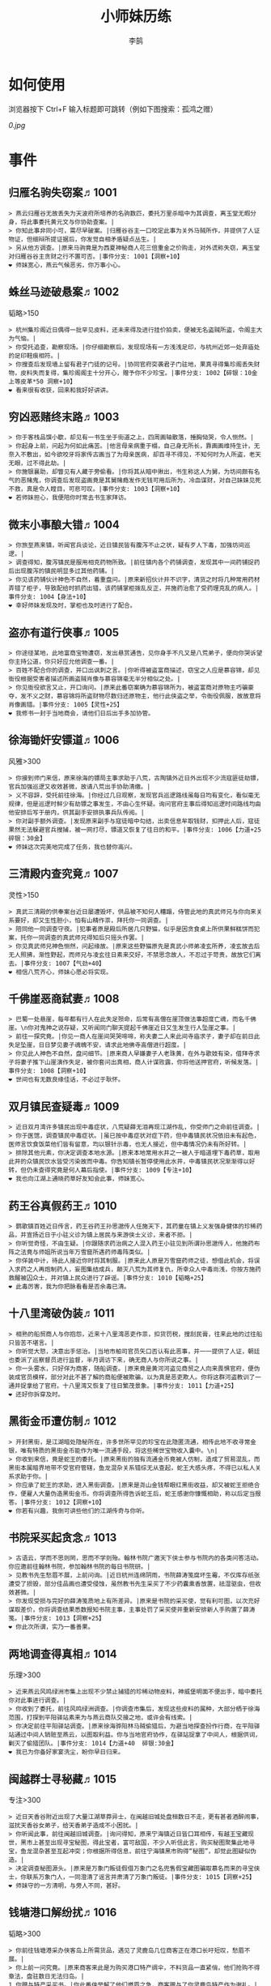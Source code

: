 #+TITLE: 小师妹历练
#+AUTHOR: 李鹄

* 如何使用
浏览器按下 Ctrl+F 输入标题即可跳转（例如下图搜索：孤鸿之赠）

[[0.jpg]]

* 事件
** 归雁名驹失窃案♬1001
#+BEGIN_EXAMPLE
> 燕云归雁谷无故丢失为天波府所培养的名驹数匹，委托万里杀暗中为其调查，离玉堂无暇分身，将此事委托黄元文与你协助查案。|
> 你知此事非同小可，需尽早破案。|归雁谷谷主一口咬定此事为关外马贼所作，并提供了人证物证，但细辩所提证据后，你发觉自相矛盾疑点丛生。|
> 另从他方调查。|原来马驹竟是为西夏神秘商人花三倍重金之价购走，对外谎称失窃，离玉堂对归雁谷谷主贪财之行不置可否。|事件分支: 1001【洞察+10】
❤ 师妹宽心，燕云气候恶劣，你万事小心。
#+END_EXAMPLE

** 蛛丝马迹破悬案♬1002
韬略>150

#+BEGIN_EXAMPLE
> 杭州集珍阁近日偶得一批罕见皮料，还未来得及进行挂价拍卖，便被无名盗贼所盗，令阁主大为气恼。|
> 你受托追查，勘察现场。|你仔细勘察后，发现现场有一方浅浅足印，与杭州近郊一处弃庙处的足印鞋痕相符。|
> 你搜查后发现墙上留有君子门徒的记号。|协同官府突袭君子门驻地，果真寻得集珍阁丢失财物，皮料失而复得，集珍阁阁主十分开心，赠予你不少珍宝。|事件分支: 1002【碎银：10金 上等皮革*50 洞察+10】
❤ 看来很有收获，回来和我好好讲讲。
#+END_EXAMPLE

** 穷凶恶赌终末路♬1003
#+BEGIN_EXAMPLE
> 你于客栈品馔小歇，却见有一书生坐于街道之上，四周画轴散落，捶胸恸哭，令人恻然。|
> 你起身上前，问起为何如此痛苦。|他言母亲病重于榻，自己身无所长，靠画画维持生计，无奈入不敷出，如今欲咬牙将家传古画当了为母亲医病，却百寻不得见，不知何时为人所盗，老天无眼，过不得此劫。|
> 你施银襄助，却瞥见有人藏于旁偷看。|你将其从暗中揪出，书生称这人为舅，为坊间颇有名气的恶赌鬼，你调查后发现盗画竟是其舅赌瘾发作无钱可用后所为，冷血谋财，对自己妹妹见死不救，真是令人瞠目，可悲可叹。|事件分支: 1003【洞察+10】
❤ 若师妹担心，我便陪你时常去书生家拜访。
#+END_EXAMPLE

** 微末小事酿大错♬1004
#+BEGIN_EXAMPLE
> 你旅至燕来镇，听闻官兵谈论，近日镇民皆有腹泻不止之状，疑有歹人下毒，加强坊间巡逻。|
> 调查得知，腹泻镇民是服用相克药物所致。|前往镇内各个药铺调查，发现其中一间药铺捉药后出现腹泻的镇民明显多过其他药铺。|
> 你见该药铺伙计神色不自然，着重盘问。|原来新招伙计并不识字，清货之时将几种常用药材弄错了柜子，导致配给时抓药出错，该药铺掌柜拨乱反正，并施药治愈了受药理克乱的病人。|事件分支: 1004【身法+10】
❤ 幸好师妹发现及时，掌柜也及时进行了配合。
#+END_EXAMPLE

** 盗亦有道行侠事♬1005
#+BEGIN_EXAMPLE
> 你途径某地，此地富商宝物遭窃，发出悬赏通告，见你身手不凡又是八荒弟子，便向你哭诉望你主持公道，你只好应允他调查一番。|
> 百姓不配合你的调查，并口出讽刺之言。|你听得被盗富商描述，窃宝之人应是慕容锦，却见衙役根据受害者描述所画盗贼肖像与慕容锦毫无半分相似之处。|
> 你见衙役欲言又止，开口询问。|原来此番窃案确为慕容锦所为，被盗富商对原物主巧骗豪夺，发不义之财，慕容锦将所盗财物尽数归还原物主，他行此侠盗之举，令衙役佩服，故故意将肖像画错。|事件分支: 1005【灵性+25】
❤ 我修书一封于当地商会，请他们日后出手多加协管。
#+END_EXAMPLE

** 徐海锄奸安镖道♬1006
风雅>300

#+BEGIN_EXAMPLE
> 你接到师门来信，原来徐海的镖局主事求助于八荒，古陶镇外近日外出现不少流寇匪徒劫镖，官兵加强巡逻又收效甚微，故请八荒出手协助清缴。|
> 义不容辞，受托前往徐海。|你经过几日观察，发现官兵巡逻路线虽每日均有变化，看似毫无规律，但是巡逻时鲜少有劫镖之事发生，不由心生怀疑。询问官府主事后得知巡逻时间路线均由他安排后写于册内，供其副手安排执事兵队传阅。|
> 你对副手额外调查。|发现原来副手与寇徒暗中勾结，出卖信息牟取钱财，扣押此人后，寇徒果然无法躲避官兵搜捕，被一网打尽，镖道又恢复了往日的和平。|事件分支: 1006【力道+25 碎银：30金】
❤ 师妹这次完美地完成了任务，我也替你高兴。
#+END_EXAMPLE

** 三清殿内查究竟♬1007
灵性>150

#+BEGIN_EXAMPLE
> 真武三清殿的供奉案台近日屡遭毁坏，供品被不知何人糟蹋，侍管此地的真武师兄与你向来关系要好，却又生性胆小，怕有山精作祟，拜托你一同调查。|
> 陪同他一同调查守夜。|犯事者原是殿后所居几只野猫，似乎是因贪食桌上所供果鲜糕饼而犯案，托你一同调查的真武师兄得知后只摇头作罢。|
> 你见真武师兄神色恻然，问起缘故。|原来这些野猫原先是真武小师弟凌玄所养，凌玄故去后无人照拂，渐性野起，而师兄与凌玄往日素来交好，不禁思念故人，不忍过于苛责，故放它们离去。|事件分支: 1007【气劲+40】
❤ 相信八荒齐心，师妹心愿必将实现。
#+END_EXAMPLE

** 千佛崖恶商弑妻♬1008
#+BEGIN_EXAMPLE
> 巴蜀一处悬崖，每年都有行人在此失足殒命，后常有高僧在崖顶做法事超度亡魂，而名千佛崖。\n你对鬼神之说存疑，又听闻同门聊天提起千佛崖近日又生发生行人坠崖之事。|
> 前往一探究竟。|你见一商人在崖间哭哭啼啼，称夫妻二人来此间寺庙求子，妻子却在前日此失足坠崖，日日梦见妻子魂魄不安，请求此地佛寺高僧进行超度。|
> 你见此人神色不自然，盘问细节。|原来商人早嫌妻子人老珠黄，在外与歌妓有染，借拜寺求子将妻子推下山崖演作失足，被你套问出真相，商人计谋败露，你将他送押官府，听候发落。|事件分支: 1008【洞察+10】
❤ 世间也有无数良缘佳话，不必过于耿怀。
#+END_EXAMPLE

** 双月镇民查疑毒♬1009
#+BEGIN_EXAMPLE
> 近日双月湾许多镇民出现中毒症状，八荒疑薛无泪再现江湖作乱，你受师门之命前往调查。|
> 你于医馆，调查镇民中毒症状。|虽已按中毒症状对症下药，但中毒镇民状况依旧未有起色，医师言饮食饭菜他们皆有留意，均以银针示毒，也无人接近，但中毒情况仍未有所好转。|
> 排除其他元素，你决定调查本地水源。|原来本地常用水井之一被人于暗道埋下毒药草，取用此井的众镇民饮水皆受污染故而中毒。你告知镇长暂停使用此水井，中毒镇民状况渐渐得以好转，但仍未查得究竟是何人幕后指使。|事件分支: 1009【专注+10】
❤ 我也向江湖上通晓药草好友知会此事，师妹宽心。
#+END_EXAMPLE

** 药王谷真假药王♬1010
#+BEGIN_EXAMPLE
> 鹦歌镇百姓近日传言，药王谷药王孙思邈传人任施天下，其药童在镇上义发强身健体的珍稀药品，并宣扬近日于小驻义诊为镇上居民与来游侠士义诊，来者不拒。|
> 你听觉奇怪，不由生疑。|你跟随求药治病之人混入药王小驻见到所谓孙思邈传人，他施药布阵之法竟与师姐所说当年万雪窟所遇药师毒阵类似。|
> 你佯装中计，待此人接近你时将其制服。|原来此人原是万雪窟药师之徒，想借此机会，将误入求药之人再炮制药人，妄图集结成兵，颠灭八荒为其师复仇，所幸众人中毒尚浅，你按方施药救醒被囚众士，并对镇上民众进行了辟谣。|事件分支: 1010【韬略+25】
❤ 此毒厉害，我为你把脉看看是否余毒已清。
#+END_EXAMPLE

** 十八里湾破伪装♬1011
#+BEGIN_EXAMPLE
> 相熟的船贸商人与你抱怨，近来十八里湾恶吏作祟，扣货罚税，搜刮民膏，往来此地的过往船只皆苦不堪言。|
> 你听觉大怒，决意出手惩治。|当地市舶司官员矢口否认有此恶事，并一一提供了人证，朝廷也委派了巡察督员进行监督，半月调访下来，确无商人与你所说之事。|
> 你一头雾水，只好佯为商客，随船调查。|原来竟是黄河河盗见商贸之人向来畏惧官府，便伪装成官员模样，部分对此不甚了解的商船便被欺骗，以为真是恶吏欺人。你将这群河盗教训了一通并捉拿给了官府。十八里湾又恢复了往日繁茂景象。|事件分支: 1011【力道+25】
❤ 还好你拆穿及时。
#+END_EXAMPLE

** 黑街金币遭仿制♬1012
#+BEGIN_EXAMPLE
> 开封黑街，是江湖暗处隐秘所在，许多世所罕见的珍宝在此隐匿流通，相传此地不收寻常金银，唯有特质的黑街金币能作为唯一流通手段，将这些稀世宝物收入囊中。\n|
> 你收到来信，竟是蛇王的委托。|原来黑街的独有流通金币竟被人仿制，造成了贸易混乱，而黑街本属暗界地带不受官府管辖，鱼龙混杂关系错综无从查起，蛇王大感头疼，不得已以私人关系求助于你。|
> 你应承了蛇王的求助，进入黑街调查。|原来是尧山金钱帮眼红黑街收益，却又被蛇王拒绝合作，便雇人大量伪造黑街金币。你将调查所得告诉蛇王后，蛇王感谢你慷慨相助，称以后定当报答。|事件分支: 1012【洞察+10】
❤ 你若有兴趣，我倒可讲些他们的江湖传奇与你听。
#+END_EXAMPLE

** 书院采买起贪念♬1013
#+BEGIN_EXAMPLE
> 古语云，学而不思则罔，思而不学则殆。翰林书院广邀天下侠士参与书院内的各类问答活动。你应邀前往翰林书院，参加翰林书院的每日书院研。|
> 见教书先生愁眉不展，上前问询。|近日杭州连绵阴雨，书院薛涛笺腐坏生霉，不仅库存纸张遭受了损毁，部分佳品画也遭受侵蚀，虽然教书先生采买了不少药囊熏香放置，祛湿驱虫，但收效甚微。|
> 你发现受损与完好的薛涛笺质地上有所差异。|原来是书院的采买使，觉有利可图，以次充好谋取差价，你将调查结果悉数报知书院主事，主事处罚了采买使并重新安排新人手购置了薛涛笺。|事件分支: 1013【洞察+25】
❤ 你此次所谓，实乃一番善果。
#+END_EXAMPLE

** 两地调查得真相♬1014
乐理>300

#+BEGIN_EXAMPLE
> 近来燕云风鸣绿洲市集上出现不少禁止捕猎的珍稀动物皮料，神威堡明面不便出手，暗中委托你对此事进行调查。|
> 你收到了委托，前往风鸣绿洲调查。|你调查市集后，发现这些皮料的属种，大部分栖于徐海范围，打探到平阳驿站素来为与燕云商队交接之地，或许会有线索。|
> 你决定前往平阳驿站调查。|原来徐海骅阳林马贼偷猎后，为避当地探查扮作行商，在平阳驿站通过中间人销赃至燕云，以图取利益。你与当地官府协作，在驿站捉拿了中间人，根据供词，剿灭了偷猎团队。|事件分支: 1014【力道+40  碎银:30金】
❤ 我已为你备好家宴洗尘，盼你早日归来。
#+END_EXAMPLE

** 闽越群士寻秘藏♬1015
专注>300

#+BEGIN_EXAMPLE
> 近日天香谷附近出现了大量江湖草莽异士，在闽越旧城处盘桓数日不走，更有甚者酒醉闹事，滋扰天香谷女弟子，给天香弟子造成不小困扰。|
> 你听闻此事，前往闽越旧城调查。|询问得知，原来宁海镇近日皆口耳相传，有越王宝藏现世，黑市上甚至出现寻宝秘图，得此宝者，富可敌国，不少人听信此言，购买秘图聚集此地寻宝，鱼龙混杂甚至互起冲突；你根据所得信息，前往宁海镇黑市购得“秘图”，却觉此图疑似伪造。|
> 决定调查秘图源头。|原来是万象门叛徒假借万象门之名兜售假宝藏图骗取慕名而来的寻宝侠士，你联系万象门人，一同澄清了谣言并肃清了万象门叛徒。|事件分支: 1015【洞察+25】
❤ 师妹守的一方清明，与旁人不同，甚好。
#+END_EXAMPLE

** 钱塘港口解纷扰♬1016
韬略>300

#+BEGIN_EXAMPLE
> 你前往钱塘港采办侠客岛上所需货品，遇见了灵鹿岛几位商客正在港口长吁短叹，愁眉不展。|
> 你上前一问究竟。|原来商客来此是为购买港口特产绸伞，不料货品一直紧俏，他们抢购不得章法，盘驻数日无法归岛。|
1.你赠与特产采买书。|你此番侠举解了他们燃眉之急，商客赠与了你灵鹿岛特产作为谢礼。|事件分支: 1016【东莨药酒*3 桐油彩漆*1】
❤ 那师妹可是又得交新友，我也为你感到高兴。
2.你调查一番绸伞短缺之因。|原是港口运送绸伞的枢道遭流寇盘踞，你击退了流寇，钱塘港绸伞供给恢复了正常。|事件分支: 1016【力道+40】
❤ 那师妹可是又得交新友，我也为你感到高兴。
#+END_EXAMPLE

** 金丝绣线失窃案♬1017
风雅>300

#+BEGIN_EXAMPLE
> 四海商盟的朱小月欲用海外货物与杭州财神商会交换中原物资，消息被游寇所知，盗走了一批珍贵的金丝绣线。|
> 你为谢朱小月之前对你的多番照料，前往调查。|看守巡卫称曾与游寇正面冲突，游寇武器奇特，抹有毒物，留下了诡谲的伤口。|
1.调查染坊衣阁。|你未收获有价值的线索，悻悻而归。|事件分支: 1017|
❤ 万事小心，我此间事了，便去往杭州，协助你。
2.找寻画师复原奇特武器。|经过画师复原，与朱小月商讨一番，认出这是东瀛天风流惯用武器。|事件分支: 1017【洞察+40】
❤ 万事小心，我此间事了，便去往杭州，协助你。
#+END_EXAMPLE

** 荒唐斗酒善劝言♬1018
#+BEGIN_EXAMPLE
> 你正于客栈内休憩，见二楼熙熙攘攘人声鼎沸，问询旁人，原来一酒客扬言今日要做得第一饮中豪客，连饮数坛，不见醉色，一群观客正在笑闹起哄。|
> 你见一旁有妇人面怀忧色，躲于暗处，上前问询。|原来此人是斗酒客之妻，她知丈夫向来好喜与人斗酒，劝解无用，但又怕丈夫饮酒过多伤身，故贿赂小二偷偷在丈夫所饮酒坛内兑水。|
1.在众人散去后与酒客攀谈。|酒客听你所言，感到十分歉疚，决意戒酒。|事件分支: 1018【灵性+25】
❤ 此人本心不坏，相信他若能听进，定会改正恶习。
2.出言点破店小二，制止了酒客。|酒客得知后自觉十分丢脸，终止了斗酒之举，与妻子离去。|事件分支: 1018【韬略+25】
❤ 此人本心不坏，相信他若能听进，定会改正恶习。
#+END_EXAMPLE

** 善心出手慈救人♬1019
灵性>150

#+BEGIN_EXAMPLE
> 一日你游访某地，见有人于路边围观，原来是一妇人衣衫褴褛污迹斑斑昏倒路边，众人议论纷纷却不敢上前探问。|
> 你慈心不仁，出手救助。|老妇人受你救助后，告诉你她所居村庄受马贼掠村，一家数口遭难，她一路逃亡至此，身无分文，在山林寻野食果腹，以致饿倒在此。|
1.施舍银两送至大宋安民司。|妇人被安置在了当地祠堂，祠堂安排了她一些浆洗衣服的杂活，妇人谋得一方栖身，不用再露宿街头。|事件分支: 1019【韬略+25】
❤ 侠之大者，为国为民，你此念仁怀天下，实属难得。
2.见她衣衫褴褛，但纹样精致。|询问得知原来妇人曾为苏州知名绣娘，你介绍她进当地绣坊，受到绣坊主事礼待，奉为老师，在绣坊安栖下来。|事件分支: 1019【洞察+25】
❤ 侠之大者，为国为民，你此念仁怀天下，实属难得。
#+END_EXAMPLE

** 查得真相还清白♬1020
乐理>300

#+BEGIN_EXAMPLE
> 一日你拜访唐门寻访暗青房旧友，不料得知旧友因在本门比试中，违反唐门禁令，对暗器进行了淬毒，误伤了同门，已被软禁在了碎星楼。|
> 相信友人，觉此事另有隐情，决定调查。|原来竟是与友人对决门人，知晓硬家功夫不如友人，在暗器上涂抹麻痹药物，不料反伤己身，监试族人误判，而此人胆小怕事怕因此被唐门除名，故闭口不言，致使友人百口莫辩。|
1.你劝其至唐太岳处说明真相。|你说动了此人，唐太岳念其初犯且愿痛改前非，罚其面壁一年以作惩处。|事件分支: 1020【洞察+40】
❤ 这就与唐门往日所遭之祸有关了……
2.你恳请唐太岳秉公处置。|唐太岳见无法善了，只得以门规处置，将其逐出暗青房，并用不得再使用唐门内门暗器与傀儡武学。|事件分支: 1020【力道+40】
❤ 这就与唐门往日所遭之祸有关了……
#+END_EXAMPLE

** 天涯渔场破迷局♬1021
#+BEGIN_EXAMPLE
> 一日你游访开封，正在市集间闲逛，听得人声熙攘，见开封城门口一阵混乱，原来是一群八荒弟子与朱小七当街起了冲突。|
> 你念起与朱小七相识，忙上前解围。|原来这些八荒弟子的亲朋好友前日参与朱小七开设的渔场比赛后音信全无，朱小七道她与其姊刚从海外出游归来进城并不知晓，你前往询问渔场主事，却言确有“朱小七”正在渔场主持安排今日的比赛事项。|
1.埋伏于渔场暗处，潜伏等待。|“朱小七”果然出现，你一路跟踪，未被察觉，原来是擅长乔装的倭贼趁其外出，伪装假扮将松懈的八荒弟子带走扣押，你出手将“朱小七”擒拿，交于朱小月处置。|事件分支: 1021【专注+25】
❤ 我此件事了会前来协助你，你不要勉强。
2.伪装成渔客，假意参加。|你混迹在渔客中，探听到原来“朱小七”为近海倭贼势力所伪，你大声道破，戳破了他们的阴谋，“朱小七”与手下惶然逃走，你施展轻功跟随他们找到了扣押八荒弟子的据点。|事件分支: 1021【韬略+25】
❤ 我此件事了会前来协助你，你不要勉强。
#+END_EXAMPLE

** 镇长展宝横生祸♬1022
专注>150

#+BEGIN_EXAMPLE
> 近日枫桥镇镇长偶得难得一见的屏风雪千寻一扇，视为珍宝，十分得意，立于厅堂展示，邀四方佳客一览品鉴。|
> 你正巧于枫桥镇左近游玩，凑一热闹。|不料屏风竟遭毁坏产生裂痕，镇长大为气恼，查问一下，竟是由弹弓弹射小石所致，镇长儿子指认为其伴读小岳所为，而小岳家境穷苦，倾尽家财也赔不起这座屏风。|
1.劝解镇长看屏风能否修复。|正巧真武师姐姬灵玉正于枫桥镇上游憩，你请她出手，经其巧手，屏风恢复如新，看不出半点修补痕迹。|事件分支: 1022【风雅+40】
❤ 所幸年纪还小，若得明师教导，还可改造。
2.镇长公子神色有异，仔细探问。|原来是镇长公子一时贪玩，毁坏的屏风，见小岳老实，不善言辞，便想嫁祸于他逃避一番责罚。|事件分支: 1022【专注+40】
❤ 所幸年纪还小，若得明师教导，还可改造。
#+END_EXAMPLE

** 谱得妙思悦君前♬1023
韬略>150

#+BEGIN_EXAMPLE
>  与你交好的皇家乐师近日愁眉不展，似有烦恼，邀你前往开封府一聚，纾解心结。|
> 你应约前往。|原来御前献演在即，友人尚未制作出令人眼前一亮的曲谱，担心献演失败，受到斥责。|
1.劝其翻阅古人典籍宫廷藏书。|友人听你所言，翻阅前人遗作，得到灵感，制出乐谱，演奏效果华丽宏大，极尽皇家奢范，得到皇帝夸赞。|事件分支: 1023【灵性+40】
❤ 那师妹与她，可真真是高山流水遇知音。
2.你劝其前往民间乐坊调研。|友人听你所言，遍游汴京街坊，得到灵感，制出乐谱，演奏效果别具一格，颇有生机野趣，得到皇帝夸赞。|事件分支: 1023【乐理+40】
❤ 那师妹与她，可真真是高山流水遇知音。
#+END_EXAMPLE

** 助解困境得雅礼♬1024
风雅>150

#+BEGIN_EXAMPLE
> 你偶经一醉轩，登门拜访，见柳永面带不悦，对你爱理不理，其妻东方玉也面带愁色，便出声问询。原来东方玉所持紫玉箫被当地财神商会觊觎，竟屡次上门骚扰要其“出让”此宝。|
> 你判断此事蹊跷，决定留下帮助二人。|原来上门骚扰者为当地流沙门人受青龙会余孽教唆，觊觎此宝。你合柳永夫妻二人之力，狠狠教训了上门挑衅的恶徒，并去信给黄金生通晓此事，解了二人困境。两人为表示感谢，赠予你一礼。|
1.听东方玉吹奏《平湖秋月》。|此曲描绘秋月当空，映照西湖水面平澈如镜。你聆听东方玉此曲，颇感“一色湖光万顷秋”意境。|事件分支: 1024【乐理+40】
❤ 你可要听当年七十七雅诗终得美人归的故事？
2.得柳永墨宝《三潭印月》。|《西湖志》所说：“月光映潭，分塔为三，故有三潭印月之目，你在柳永墨宝里，观得亦真亦幻的妙趣。|事件分支: 1024【风雅+40】
❤ 你可要听当年七十七雅诗终得美人归的故事？
#+END_EXAMPLE

** 东汀渔村识幻毒♬1025
力道>300

#+BEGIN_EXAMPLE
> 东越天香师妹飞鸽传书于你，当地渔村守夜村民一夜之间身中怪毒，她调查后毫无头绪， 觉你见多识广，知你在左近，便求助于你。|
> 你前往协助调查。|你见这些中毒之人呓语连连，高烧不退，似身在环境，如中传闻东海移花弟子惯用醉心花之毒，但中毒者皆为寻常渔民，断非移花弟子所为。|
1.调查是何人所为。|原来为左近海贼偷得行走中原的移花弟子身上醉心花花种，研做制毒，你制服他们后从他们身上搜得解药，交予当地药师，解了众人之毒。|事件分支: 1025【专注+25 九天十地丸*3】
❤ 师妹对此颇有感悟，也是一番人生修行。
2.飞鸽传书移花求取解药。|友人很快回信，告诉了你医解之法并随信附来药引，你将之交予当地药师，解了众人之毒。|事件分支: 1025【灵性+25】
❤ 师妹对此颇有感悟，也是一番人生修行。
#+END_EXAMPLE

** 玉石财库遇窃贼♬1026
根骨>300

#+BEGIN_EXAMPLE
> 移花岛的玉石财库地处移花三山之笛山，为一整座天然玉矿，虽偶有不肖之辈觊觎，但惧于东海移花威名，不敢上岛行窃。|
> 你久闻沧海明玉之名，前往观瞻。|寒暄间，看管弟子见有形迹可疑之人于近作，上前喝问，竟是乔装成移花弟子欲偷盗玉石的窃贼。|
1.与看管弟子押解他至移花主殿。|苏小白废其臂，作为偷盗惩罚，逐出移花岛。|事件分支: 1026【力道+40】
❤ 也许背后原因值得同情，但是行必承其果。
2.出声询其行此险举之因。|犯人泣言为附近渔民，无奈其妹病重，无钱医治故行此举，你心感恻然，赠其钱财命他悄悄离去。|事件分支: 1026【洞察+40】
❤ 也许背后原因值得同情，但是行必承其果。
#+END_EXAMPLE

** 望海岬巧解难围♬1027
气劲>300

#+BEGIN_EXAMPLE
> 荆湖一游，你与秦岭十分投缘，秦岭视你为挚交姐妹，由于事务繁多无暇分身，知你近日要前往望海岬，她委托你替她在望海岬守备的叔叔秦观海带去手信。|
> 你拜访秦观海，见其面有愁云。|原来近日东海海盗屡犯望海岬，军备营看守不慎，竟丢失了一批拜占庭朝贡的珍贵玻璃器具，如今器具下落不明，朝廷使官将至，无法交差。|
1.前往酒馆与食客喝酒，探听消息。|有食客酒后多言，此批器皿为幽灵岛附近海域上有名的海盗船队“赤霞”所得。你将此事告知秦观海，秦观海派出官队按海域搜捕，重得失物。|事件分支: 1027【洞察+80 宋钱100000】
❤ 你做得很好，令师门骄傲。
2.前往军备营，寻找蛛丝马迹。|你在军备营角落找到印有幽灵岛附近海域上有名的海盗船队“赤霞”标记的箭头，你将此事告知秦观海，秦观海派出官队按海域搜捕，重得失物。|事件分支: 1027【身法+80 特产采买书*1】
❤ 你做得很好，令师门骄傲。
#+END_EXAMPLE

** 宝矿奇说探究竟♬1028
洞察>300

#+BEGIN_EXAMPLE
> 近日江湖传言，宝矿山新出奇石，与陨焰之石材质相似，十分适合铸造神兵利器。你一友人痴迷铸造，听此消息，邀你一同前往宝矿山。|
> 你拗其不过，只好陪同其出游东海。|你与友人来到宝矿山，见到大量慕名所至游众，友人兴致甚高，当即要随众入矿区一探，而你却意见相左。|
1.听从友人之言，随众进山。|虽最终未寻获得传说中的奇石，但一路听得有人诉说采矿知识津津有味，颇有收获。|事件分支: 1028【气劲+80】
❤ 你可愿拣些旅途有趣之事说与我听？
2.不随流逐波，留宿丁家客舍。|原来奇石之说为爱慕丁家小姐清甜之人，见宝矿鲜有人至，丁家收入甚低，故散播谣言，引众来此令丁家生意兴隆，你哭笑不得。|事件分支: 1028【根骨+80 洞察+10】
❤ 你可愿拣些旅途有趣之事说与我听？
#+END_EXAMPLE

** 天涯绣坊驱异鼠♬1029
身法>300

#+BEGIN_EXAMPLE
> 近日你陪友人至天涯绣坊购置新品衣衫，却被告知坊内近日绸缎短缺，短期内无法完成订单。|
> 你觉奇怪，问询管事原因为何。|原来绣坊仓储不利，大批绸缎竟遭野鼠啃咬，致使坊内裁制成衣受阻，你觉奇怪，之前此地鲜有鼠害发生，决意调查一番。|
1.原来珍兽阁近日采买的外域鼠种。|你将鼠种捕获后交还珍兽阁，并希望其严加看管。珍兽阁阁主未表歉意，提供了一批珍贵皮料于天涯绣坊作为研制冬季新衣的原料。|事件分支: 1029【根骨+80】
❤ 师妹观察事物真是细致入微。
2.原来异鼠为蜃月楼所饲养异兽。|你求助于五毒教主方玉蜂，方玉蜂赠你特制玉笛驱除异鼠，解了天涯绣坊之扰。|事件分支: 1029【气劲+80】
❤ 师妹观察事物真是细致入微。
#+END_EXAMPLE

** 星痕谷闯古遗阵♬1030
力道>300

#+BEGIN_EXAMPLE
> 你受托于云滇星痕谷为寒江城伏龙岭总舵运押建设木材，见有寒江盟众围于道路旁小声议论。  |
> 出声询问|原来运送道路侧旁密林之间有部分人造痕迹，此地久无人居，故有议论。秦妙手现身，言此阵为近日寒江城开发山林所现遗迹，看似上古阵法，虽然已遭植被破坏，但若不得其法，易陷于其中迷失心智，劝你慎重对待。|
1.应该不会有生命危险，闯！|你误打误撞，竟探得阵法关键所在，一举攻破进入核心，得到了诸葛孔明所记遗篇，翻阅后受益匪浅。|事件分支: 1030【身法+80】
❤ 你出发前我还略有担心，看来你已能独当一面。
2.你邀请曲盟主与你一同闯阵。|曲盟主虽性情看似淡漠，但一路护你周全，指点解说阵法关键于你听，你受益匪浅。并最终与曲盟主共同取得了阵法所护秘宝。|事件分支: 1030【力道+65 曲盟主的谢礼：铸神令*10】
❤ 你出发前我还略有担心，看来你已能独当一面。
#+END_EXAMPLE

** 信游苏杭♬1031
#+BEGIN_EXAMPLE
> 途径杭州，初入此地万事均觉新鲜热闹，正好最近并未身负要事，不如入城小住几日，拜访亲友，开阔眼界。|
1.酉时，夜市初开。|\n你听友人讲述此地夜市常有来自四海游商货郎们贩售新鲜趣物异域小食，其他地方甚少得见，决定与友人结伴同游。\n|
1.1.对西域香料更感兴趣。|你见货郎有几包香料未摆在摊位上，却放置身侧隐蔽位置，似乎不准备售卖，你好奇问询，货郎却脸色突变对你恶言相向，马上收摊。|
> 1.1.顿时起疑，拦住货郎。|\n你正准备对他进行更详细的盘问，却被一神秘男子从身后突然袭击擒住要害，他低言无意与你多做冲突，只要你放弃调查，便放你离开。|
1.1.1.不惧此人威胁，以武力反击。(韬略>50)|你与他拆招数下已知对方身手甚好，留有余地无意伤你，见那货郎已趁他与你纠缠遁走，只好作罢谢其留手，此人无话，片刻后隐于夜色之中，似未曾出现过一般。|事件分支: 103101【侠誉图：侠影·走卒】
❤ 听起来太过凶险……若你要查，我陪你同去。
1.1.2.你踌躇一阵，只好离开。|经此一事你兴致全无，与友人早早离去。|事件分支: 103102|
❤ 怎会？万事莫要逞强，我自会护你周全。
1.2.对海外奇珍更感兴趣。|\n果然货郎手上的珍宝虽不及集珍阁饰品璀璨华贵，制式上却更奇趣，你正挑选，却听见一旁有人大喊被人偷去了白玉观音挂链，人群推搡间引起一阵骚乱。|
> 1.2.观察四周。|灯火幢幢间，你发现有一女子手里一道白光若隐若现好似事主所失之物，但离你位置过远，看不真切。|
1.2.1.避免骚乱发生意外，先将她模样打扮记下。|翌日你将记忆中的形象绘成画像，避免打草惊蛇在市坊间暗自查访，终抓住了此人狐狸尾巴，追缴了赃物，失主十分感激你。|事件分支: 103103【灵性+25 碎银：10金】
❤ 师妹妙思，巡捕还与我夸赞了你一番。
1.2.2.事不宜迟，大喝一声捉拿此人。|你引起了她的警觉和群众的慌乱，好在有相识巡捕就在左近，疏导了人群并将此贼人逮捕。|事件分支: 103104【气劲+25 碎银：10金】
❤ 却也少不了你最早能发现此事的细敏聪慧。
1.2.3.施展轻功跃上楼顶跟踪。|不料此人轻功甚好，小巷道路繁杂灯火昏暗，你竟然跟丢，只好悻悻而归。|事件分支: 103105【身法+25】
❤ 不必气馁，你年纪尚小，正常。
1.3.对罕见小食更感兴趣。|果如友人所言，不少货郎叫卖着以前从未得尝的各地特色美食，你一路游逛下来，颇觉新鲜。|
> 1.3.继续采购。|不知不觉已月上梢头，你与友人尽兴而归，你顺带多购置了些方便久存的小食，准备带回给侠客岛与师姐品尝。|
1.3.1.力道+10|不知不觉已月上梢头，你与友人尽兴而归，你顺带多购置了些方便久存的小食，准备带回给侠客岛与师姐品尝。|事件分支: 103106【力道+10 信任度+10】
❤ 多谢师妹一番心思，这么远实是辛苦了。
1.3.2.根骨+10|不知不觉已月上梢头，你与友人尽兴而归，你顺带多购置了些方便久存的小食，准备带回给侠客岛与师姐品尝。|事件分支: 103106【根骨+10 信任度+10】
❤ 多谢师妹一番心思，这么远实是辛苦了。
1.3.3.气劲+10|不知不觉已月上梢头，你与友人尽兴而归，你顺带多购置了些方便久存的小食，准备带回给侠客岛与师姐品尝。|事件分支: 103106【气劲+10 信任度+10】
❤ 多谢师妹一番心思，这么远实是辛苦了。
1.3.4.身法+10|不知不觉已月上梢头，你与友人尽兴而归，你顺带多购置了些方便久存的小食，准备带回给侠客岛与师姐品尝。|事件分支: 103106【身法+10 信任度+10】
❤ 多谢师妹一番心思，这么远实是辛苦了。
1.3.5.洞察+10|不知不觉已月上梢头，你与友人尽兴而归，你顺带多购置了些方便久存的小食，准备带回给侠客岛与师姐品尝。|事件分支: 103106【洞察+10 信任度+10】
❤ 多谢师妹一番心思，这么远实是辛苦了。
2.未时，酒楼食毕小酌。|你突然见酒楼门口有妇女怀抱小儿哭哭啼啼，而掌柜满面怒容，正对她骂骂咧咧不知在说些什么。|
> 2.觉妇孺可怜稚子无辜，上前喝止。|原来该妇人本是投奔此地亲戚，不料数月钱财销尽寻亲未果，在此间欠下食宿费用无力偿还。|
> 2.你好言相劝。|\n掌柜言在商言商，不愿再与你多谈，旁边虽然有人围观，但并未有人愿襄助母女二人，看来若你不出手，母女两人怕是要露宿街头。|
2.1.你爽快交银，交与掌柜要其好生安置|你离开时，却有人前来告知，说掌柜与那妇人联手设下骗局，常有初入江湖之人受骗。\n你细想之后回答，行骗固然不该，但那妇女所抱的小儿确是饥肠辘辘。若我散去少钱财能令婴孩果腹，便已足够。|事件分支: 103107【风雅+10 气劲+20】
❤  他骗你，是他不对。你帮不帮他，看你的心。
2.2.你与友人商量，暂安顿她于友人居所客房。|一夜过去，第二日你前去客房，不料这母女二人皆不见踪影，友人家丢失不少贵重物品，你与友人方知受骗。|事件分支: 103108|
❤ 是坏人有心算计，万不可因此弃侠心不顾。
3.午时，你闲逛至杭州擂台。|你见此处人声鼎沸，兵器声不绝于耳，打听方知原来剑荡赛事将近，擂台处不少八荒弟子在此切磋比武，试喂招法。|
3.1.你瞥见一少年在人群中神采飞扬说着什么。|原来他正在讲述天下四盟的前辈英杰之事，万里杀唯百姓福祉是问，水龙吟则讲究潇洒不羁，寒江城智武双修，帝王州以天下霸业为野望，即入江湖，他定生死为疆，闯一番事业。|
> 3.1.你不好打断，听他娓娓而谈。|听他所言，你觉得他踌躇满志将来定有所为，正巧身上有师姐送赠四盟信物，决定为他引荐一番。|
3.1.1.介绍其入“寒江城”(灵性>100)或“水龙吟”(风雅>100)|你想寻找那个盟会驻使？|
3.1.1.1.寻城内寒江城驻使。(灵性>100)|正好堂主宗文正在此地逗留，听得你引荐，对此人赞赏有嘉，少年得志，决定加入寒江城。|事件分支: 103109【侠誉图：苏杭·寒江】
❤ 师妹此番义助，想必他心怀感激，是个善缘。
3.1.1.2.寻城内水龙吟驻使。(风雅>100)|正好堂主林锦枫正在此地逗留，听得你引荐，对此人赞赏有嘉，少年得志，决定加入水龙吟。|事件分支: 103110【侠誉图：苏杭·龙吟】
❤ 师妹此番义助，想必他心怀感激，是个善缘。
3.1.2.介绍其入“帝王州”(韬略>100)或“万里沙”(专注>100)|你想寻找那个盟会驻使？|
3.1.2.1.寻城内帝王州驻使。(韬略>100)|正好堂主万如一正在此地逗留，听得你引荐，对此人赞赏有嘉，少年得志，决定加入帝王州。|事件分支: 103111【侠誉图：苏杭·帝王】
❤ 师妹此番义助，想必他心怀感激，是个善缘。
3.1.2.2.寻城内万里杀驻使。(专注>100)|正好堂主黄陶朱正在此地逗留，听得你引荐，对此人赞赏有嘉，少年得志，决定加入万里杀。|事件分支: 103112【侠誉图：苏杭·万里】
❤ 师妹此番义助，想必他心怀感激，是个善缘。
3.1.3.将信物赠予他，令他自由选择。|他对你慷慨相赠表示不屑一顾，言若要靠此物方得四盟前辈青睐非君子所为，亦是无用的证明，将此物还与你后离去，你感到尴尬，似是自讨了一场没趣。|事件分支: 103113【韬略+25】
❤ 他有他的想法，你是一番好意，不必介怀。
3.2.见一侠士正于角落自斟自饮。|你闻他满身酒气，瞧着装为丐帮打扮，你想丐帮子弟如此形象倒也寻常，细细听去正似乎正在喃喃自语。|
> 3.2.你耽误过久被他发觉，并瞪了你一眼。|\n你面目通红，自觉无故打量他人欠妥，但又见此人神情落寞又无人相伴，心生结交之意。\n|
3.2.1.思索再三，还是算了。|你四处看人比武喂招，但却未悟得甚武学心得，不觉夕阳已沉，人群渐稀，你意兴阑珊地离开了杭州擂台。|事件分支: 103114|
❤ 不必气馁，若师妹有兴致，我陪你切磋。
3.2.2.上前攀谈。(风雅>200)|原来此人挚友在前次剑荡比赛中因出众表现被人赛中下毒妒害，今日途经开封见此地触景伤怀方借酒浇愁。在你开解下，他渐解心结，与你生结交之意。|事件分支: 103115【侠誉图：苏杭·孤伤】
❤ 会者定离，一期一祈；江湖浮世，如水飘零。
3.3.无啥目的，随便逛逛。|你四处看人比武喂招，但却未悟得甚武学心得，不觉夕阳已沉，人群渐稀，你意兴阑珊地离开了杭州擂台。|事件分支: 103116|
❤ 不必气馁，若师妹有兴致，我陪你切磋。
#+END_EXAMPLE

** 寒江·莫忘初心♬1032
完成事件103109分支

#+BEGIN_EXAMPLE
> 一日你偶然拜访寒江总舵，见到一个似乎有些熟悉的身影向你打招呼。|
> 你仔细一看。|原来是前日在杭州曾引荐给堂主宗文的少年侠客。|
> 你们寒暄一番。|他与你兴奋提及在寒江城内跟随前辈学习星相之术有所成就，已从初阶弟子成长为中阶弟子。|
> 你见他衣着“夜雨平明”，赞其不凡。|他十分感谢你当初的引荐，让他得到一展宏图的机会，不想当日匆匆离去未有交换姓名，望你告知，他日必将有所报答。|
> 你谢过其好意。|你道若有所学所成皆是他天赋佳禀，亦肯潜心学习，非自己之功，愿他能莫忘初心，继续前行。|事件分支: 1032【灵性+10】
❤ 师妹聪慧，不必操之过急，切记莫忘初心。
#+END_EXAMPLE

** 龙吟·莫忘初心♬1033
完成事件103110分支

#+BEGIN_EXAMPLE
> 一日你偶然拜访紫阳总舵，见到一个似乎有些熟悉的身影向你打招呼。|
> 你仔细一看。|原来是前日在杭州曾引荐给堂主林锦枫的少年侠客。|
> 你们寒暄一番。|他与你兴奋提及在九华善施侠行，勤加练武有所成就，已从初阶弟子成长为中阶弟子。|
> 你见他衣着“清箫鸣凤”，赞其不凡。|他十分感谢你当初的引荐，让他得到一展宏图的机会，不想当日匆匆离去未有交换姓名，望你告知，他日必将有所报答。|
> 你谢过其好意。|你道若有所学所成皆是他天赋佳禀，亦肯潜心学习，非自己之功，愿他能莫忘初心，继续前行。|事件分支: 1033【风雅+10】
❤ 师妹聪慧，不必操之过急，切记莫忘初心。
#+END_EXAMPLE

** 帝王·莫忘初心♬1034
完成事件103111分支

#+BEGIN_EXAMPLE
> 一日你偶然拜访盘龙总舵，见到一个似乎有些熟悉的身影向你打招呼。|
> 你仔细一看。|原来是前日在杭州曾引荐给堂主万如一的少年侠客。|
> 你们寒暄一番。|他与你兴奋提及跟随前辈学习兵法，操练兵阵有所成就，已从初阶弟子成长为中阶弟子。|
> 你见他衣着“剑啸九州”，赞其不凡。|他十分感谢你当初的引荐，让他得到一展宏图的机会，不想当日匆匆离去未有交换姓名，望你告知，他日必将有所报答。|
> 你谢过其好意。|你道若有所学所成皆是他天赋佳禀，亦肯潜心学习，非自己之功，愿他能莫忘初心，继续前行。|事件分支: 1034【韬略+10】
❤ 师妹聪慧，不必操之过急，切记莫忘初心。
#+END_EXAMPLE

** 万里·莫忘初心♬1035
完成事件103112分支

#+BEGIN_EXAMPLE
> 一日你偶然拜访万里杀总舵，见到一个似乎有些熟悉的身影向你打招呼。|
> 你仔细一看。|原来是前日在杭州曾引荐给堂主黄陶朱的少年侠客。|
> 你们寒暄一番。|他与你兴奋提及与万里杀同伴同饮同食，救助燕云穷苦百姓驱除边境敌寇，有所成就，已从初阶弟子成长为中阶弟子。|
> 你见他衣着“风浪天涯”，赞其不凡。|他十分感谢你当初的引荐，让他得到一展宏图的机会，不想当日匆匆离去未有交换姓名，望你告知，他日必将有所报答。|
> 你谢过其好意。|你道若有所学所成皆是他天赋佳禀，亦肯潜心学习，非自己之功，愿他能莫忘初心，继续前行。|事件分支: 1035【专注+10】
❤ 师妹聪慧，不必操之过急，切记莫忘初心。
#+END_EXAMPLE

** 襄助官府♬1901
#+BEGIN_EXAMPLE
> 你接官府悬赏，去探查多年悬案。\n无论是坟茔之地，还是烟花之馆，你不惧艰难，终找到相应线索，回报官府。|
> 向官府提交查案结果|当地官员仔细查访后，将悬赏颁发予你，更传令嘉奖。但不知为何，官府却迟迟不动，苦主也一直没有得到交代。|
> 去信询问|你得到了十分公式化的答复，例如人手不足，流程未完等等。其中之冗长僵硬，唯余一叹而已。|事件分支: 1901【洞察+5】
❤ 你不要学他们。你要永葆朝气，积极进取，莫要忘记今日初心。
#+END_EXAMPLE

** 查找内奸♬1902
#+BEGIN_EXAMPLE
> 你受命前往绿林领袖龙首山处，为信娘查找内奸。咒哥儿给你许多线索，嘱你细细查访。|
> 与众人结交|你结交了许多龙首山的兄弟，却觉他们十分可爱。同食同宿，却终发现不了究竟谁是内奸。|
> 向信娘请辞|你告知信娘，自己无法完成委托。但信娘却道，无论如何，你已算是完成了她的交托。|事件分支: 1902【韬略+5】
❤ 虽是罪无可逭，却或情有可原。
#+END_EXAMPLE

** 碧水滩涂忆故人♬2001
#+BEGIN_EXAMPLE
> 你于海河洲闲逛，不知不觉暮色四合，碧海波光拍打着滩上白沙细细，相映成趣。|
> 你见一人独坐斜晖自斟自饮，走上前去。|原是太白醉侠前辈在此，你见他眉宇间醉意阑珊，周围数坛美酒及碗盏依次整齐摆排，好似宴请却又空无一人。|
> 你感到疑惑，上前问询。|他笑言曾有友人无数，常聚此地伐木举火，饮酒谈欢，后年岁悄过，各散天涯，不辩踪影，仅余他孤身一人常驻此洲。|事件分支: 2001【气劲+25】
❤ 天涯虽远，人在天涯；游子未归，却在归途。
#+END_EXAMPLE

** 东海游偶遇海盗♬2002
#+BEGIN_EXAMPLE
> 你委托海政司所监制船只已能出海，你邀友人同游，同赏一碧万倾，海天一色，好不惬意。|
> 雷雨交加大雾突起，你迷失了航线方向。|大雾间你遭受了游窜于此海域的海盗船只袭击。|
> 不畏海盗，且战且退。|所幸你偏离航线不远，支撑片刻便得到了途径的商队船只帮助，击退了来袭的海盗。|事件分支: 2002【力道+10】
❤ 你初识航海，万事小心，望你早日归来。
#+END_EXAMPLE

** 火树银花不夜天♬2003
韬略>150

#+BEGIN_EXAMPLE
> 适逢凛冬佳节，开封又燃起彻夜烟花，热闹非凡。|
> 你邀友人共登城楼，同赏烟花盛景。|开封朱楼雪瓦，尽收眼底，城内张灯结彩，游客济济。|
> 你极目远眺，烟花盛放如火树银花。|夜空中盛放的烟花将开封城照若白昼，映衬着无数游人的笑颜，互相传递着新年即将到来祝福。|事件分支: 2003【身法+10 烟花*2】
❤ 我与你虽身隔两地，却可同赏一轮天涯明月。
#+END_EXAMPLE

** 月下优昙幽幽开♬2004
#+BEGIN_EXAMPLE
> 你与几位友人于杭州之境秉烛夜游，笑谈间游访至天绝禅院左近，见一株纯白奇花幽幽独开。|
> 你啧啧称奇，与友人上前观赏。|一友人言此花为一甲子一开的驻颜奇宝，名“优昙花”，相传可使人白发变黑，十分珍贵。另一友人听闻，欲摘之。|
> 不忍其枯萎凋零，出言劝阻。|友人作罢，月华之下清风袭来，微风中摇曳的优昙花若嫦娥起舞，此等美景不可多得矣。|事件分支: 2004【身法+10】
❤ 优昙花开，曾慕多情……手足之情，便如你我一般。
#+END_EXAMPLE

** 道人奇思酿佳饮♬2005
风雅>300

#+BEGIN_EXAMPLE
> 夏日炎炎，听闻真武大师兄笑道人近日研制出了一种解暑佳饮，在寒江城盟友间大受欢迎。|
> 前往东岳香蝶林笑师兄所在的茶摊取经。|笑师兄对你直接讨要配方避而不言，笑嘻嘻地差使你为他采集密林里的“蜜茶果”与“百香草”。|
> 你只好依言办事。|笑师兄将你所采制作果液草汁，按比例调配，制成佳饮，并赠与你许多，笑侃“努力耕耘必有所得”。|事件分支: 2005【根骨+10】
❤ 下次你我同访真武，拜会于他，多多亲近。
#+END_EXAMPLE

** 云想花容月下逢♬2006
#+BEGIN_EXAMPLE
> 天涯绣坊是目前江湖风头极盛的新制衣绣阁，与天衣阁分庭抗礼，你正于天衣阁内等待新衣裁制，听得侍女闲谈，说这天衣阁主苏夜来与天涯绣坊主朱小月乃是师徒关系。|
> 正巧苏夜来入内，你借侍女所说向其打听。|苏夜来不答，将你所定新衣铺呈于架上，但见苏绣流帛，黄澄贵气，正是其阁内有名作品“圣绣·瑶池”。|
> 她笑意浅浅，同你讲述了一段往事。|数年前朱家大小姐强行要求拜入苏夜来门下，学做衣冠配饰，苏夜来便以李白清平调三首为题，命其裁衣。这件“圣绣·瑶池”正是依朱小月当年所绘图纸而作。|事件分支: 2006【洞察+10】
❤ 听你说来，圣绣·瑶池身后的故事如此有趣。
#+END_EXAMPLE

** 烟沙尽处盛桃花♬2007
灵性>150

#+BEGIN_EXAMPLE
> 相传沈沧浪为援中原旧友自东海踏浪而来，后与青龙会龙首白玉京惊世一战后携旧部退隐燕云伏龙谷，从此隐姓埋名。|
> 你于绝尘镇茶摊小憩，见众游客围坐一团。|原来众人正听得茶博士绘声绘色描述传说中的伏龙谷秘藏无数，却从无人得见，你实觉有趣；你休憩完后，牵马信步荒漠戈壁，却忽见烟沙大起，乌云滚滚，天地变色，一时间不辨方向。|
> 风沙退去，前方峡谷桃花蔓蔓。|你恍惚想起师姐曾和你提起，沈孤鸿说过，“若你在大漠里看到了桃花，你便找到了伏龙谷的入口”。|事件分支: 2007【洞察+25 灵性+25】
❤ 大漠风沙厉害，你身上可曾受伤？
#+END_EXAMPLE

** 天龙古刹佛法缘♬2008
#+BEGIN_EXAMPLE
> 天龙古刹规模宏大，殿塔林立，居徐海一方，建筑巍峨，后有群山雪顶皑皑，为徐海一景。|
> 你途径此处，上寺一观。|此处僧众信徒不少，刹内檀香袅绕，闭目可闻僧人诵读佛经声不绝。|
> 古刹方丈觉你颇具慧根，与你交谈。|你与方丈交谈间得知，天龙寺原为徐海一巨贾受天竺民间密宗高僧点化遁入空门后倾资所建，后香火连绵不绝传承至今。|事件分支: 2008【专注+25】
❤ 师妹聪慧，必有所感。
#+END_EXAMPLE

** 叠岭栈道独天险♬2009
乐理>150

#+BEGIN_EXAMPLE
> 近日你欲购置房产，督造司友人向你荐九华叠岭处地皮，称赞此为九华山峦最为层叠苍翠，遒劲绵延一段，此处所在有沅江支流夹道，山明水秀，最宜居住。|
> 你感心动，同督造司友人前往一观。|此地民风淳朴，村民邀你坐客，你盛情难却，交谈间却闻得炸药声动，叠岭链接外界的唯一栈道被山匪炸毁。|
> 原是此处山匪劫掠不得炸断栈道作为报复。|你感憎恶，将此处山匪缴清，并赠与村民“吟风·琉璃焰”为栈道修缮时暂替出行的载具。|事件分支: 2009【力道+40 韬略+40】
❤ 你巧解了村民燃眉之急，心思机敏，值得赞许。
#+END_EXAMPLE

** 聚贤围休戈止兵♬2010
#+BEGIN_EXAMPLE
> 荆湖君山左旁有竹楼建筑气势恢宏，视野开阔，八荒称之为聚贤围。|
> 你旅至荆湖此地，好奇心起，探索一番。|此处虽为八荒势力范围，但今人迹罕至，近侧的竹笑堂畏惧八荒之名，亦不敢觊觎靠近半分。|
> 浅滩不少锈迹斑斑的兵器，或为大战遗迹。|后与开封军使尹远航闲聊提起，原来此处地势开阔，曾为四盟间互相对抗演战排兵之处，后四盟商议共抗青龙会，此处逐渐废弃。|事件分支: 2010【洞察+10】
❤ 昔日四盟间争斗不断，如今同谋武林福祉，实是善事。
#+END_EXAMPLE

** 秦川万剑浮沉间♬2011
专注>150

#+BEGIN_EXAMPLE
> 太白剑派藏剑阁前的习剑平台，是太白弟子平日操练之所，江湖著名的沉剑之试，亦在此处剑坪举行。|
> 太白友人嫌剑坪功课冗长烦闷，拉你闲话。|他与你言道，移花宫旧有钓雪图一幅，便以此处沉剑池太白风景为照，相传此图中藏有绝顶轻功身法窍要，后被江小鱼输予轩辕三光。|
> 路过的太白执礼弟子听你二人议论。|弟子讲起派内所传后续趣闻，原来轩辕三光狐友众多，被传阅后有文士临摹此卷，在坊间广为流传，不少侠客贪慕此画之名，购置仿品来研究，曾一时洛阳纸贵。|事件分支: 2011【身法+40】
❤ 我这刚巧有一幅，师妹同我来辩看验证一番？
#+END_EXAMPLE

** 灵鹿岛漫林寻鹿♬2012
韬略>300

#+BEGIN_EXAMPLE
> 灵鹿岛满是鸟语花香，植物繁茂，得天独厚的岛屿环境令此处生机盎然，遍布顽猴和灵敏机慧的小鹿，故东海岛民称其为“灵鹿岛。”|
> 你登访灵鹿岛，闻得岛民所言，决意入林深处一观。|花香阵阵，莺燕啼鸣，山菌奇珍繁多，你信步林野之间，自有一番野趣。|
> 你采食了此岛盛产的野槟榔。|野槟榔滋味佳绝，迷醉里，夜幕不知不觉降临，你不得不回港休憩，虽未见到传说中的白色仙鹿，但觅见了猴群居所，得到了可延年益寿的猴王酒。|事件分支: 2012【强效半夏酒*3  专注+25】
❤ 可见师妹广积福报运气且身手不凡。
#+END_EXAMPLE

** 银鳞河凿冰网渔♬2013
#+BEGIN_EXAMPLE
> 秦川内河，半年冰封，半年流水，冰雪消融之时，风吹河面微波粼粼，闪耀异常，故而得名为银鳞河。|
> 你与友人途径此地，正值凛冬刚止，春风迩来之时。|见河内波光粼粼，银光闪动，不光为日融冰雪美景，更有肥美鱼群游动河间，趁雪初化，迁徙他方。|
> 友人就地取材，凿冰网渔，你从旁协助。|你与友人此番收获颇丰，在河边架鱼烧烤，满载而归，不由感慨这番上天馈赠。|事件分支: 2013【身法+25】
❤ 也不知<gender=1,师兄><gender=0,师姐>是否有福一尝师妹手艺。
#+END_EXAMPLE

** 皇杉道前尘忆梦♬2014
#+BEGIN_EXAMPLE
> 此处古道，道旁曾有几株古杉，刘备路过此处，曾在此避雨，感激古杉遮雨之功，赐名皇杉。 |
> 行程偶遇风雨，于此处暂避。|此地遗留建筑依稀可辩得唐风，相传此地当年为明皇入蜀行宫。|
> 听师门曾提及此处曾为青龙会霜堂盘踞要塞。|你感慨此处古杉见得此间人事千年变迁，一如旧时繁盛，日移星换，风云旧事如历史瀚海之中的沧海一粟，尽在不言中。|事件分支: 2014【韬略+25】
❤ 蜀雨湿冷，行囊里我曾为你备下的祛寒草药，可要记得服用。
#+END_EXAMPLE

** 密林瘴尽现彤霞♬2015
#+BEGIN_EXAMPLE
> 怒河洲乃云滇第一赏景之处，有四绝之称。一绝可观密林瘴气，二绝可赏火山劫灰，三绝夜夜银河高悬，四绝偶见日月齐升。|
> 你路过此处，听得一游方道士叨念四绝。|原来游方道士听闻云滇密林瘴气常年不散的深处峡谷，有上古毒蛇之王的遗骸，十分珍贵，取之制符，可避百毒，无奈身无内功傍身辟毒，不敢探寻。|
> 你所佩百花香囊可暂避瘴气侵体，决定一助。|你与他深入瘴林，却最终未觅见传说中的毒蛇王遗骸，正自哀叹，却见有曼珠沙华花海，美若彤霞；你与道士在此小憩，均言此番历险能见这等人间绝景，已觉十分值得。|事件分支: 2015【根骨+25】
❤ 要能和师妹一起看到，该有多好。
#+END_EXAMPLE

** 沉剑池畔话八荒♬2016
风雅>300

#+BEGIN_EXAMPLE
> 你翻阅书卷，读到有唐代诗人李颀曾留下“秋声万户竹，寒色五陵松”的佳句，不由神往其描写的秦川之景。|
> 友人与你心有灵犀，邀你至秦川一聚。|你与友人偶遇护剑使唐林前辈，他邀你二人前往太白剑派腹地的沉剑池畔共赏雪景，讲述有关沉剑之试的故事。|
1.池畔切磋剑法。|唐林前辈见你二人资质尚佳，指点了一番你二人，你和友人受益匪浅。|事件分支: 2016【力道+40】
❤ 我给你熬的这剂姜汤先饮了，秦川雪冷莫受风寒。
2.阁内听雪品茗。|唐林前辈兴致甚高，和你们讲述了不少武林轶事，神兵传奇，你不禁神往不已。|事件分支: 2016【根骨+40】
❤ 我给你熬的这剂姜汤先饮了，秦川雪冷莫受风寒。
#+END_EXAMPLE

** 东越天香谷花会♬2017
灵性>300

#+BEGIN_EXAMPLE
> 恰逢七夕佳节，梁知音广发英雄帖，开谷邀客共赏花海美景，齐度灯会佳节。|
> 你欣然受邀前往。|八荒弟子少侠英侠俏俊，天香师姐妹亦是国色天香，你不由心生结交之意。|
1.观太白众弟子比剑。|在公孙剑与独孤若虚的演示下，你对太白剑派绝学有所感悟。|事件分支: 2017【洞察+80】
❤ 瞧你来信言语愉悦，<gender=1,师兄><gender=0,师姐>也替你感到开心。
2.观天香众师姐布阵。|左梁雨，谢巧樱，林挽阳三位师姐妹的演示三蕊阵精要，你对天香谷绝学有所感悟。|事件分支: 2017【气劲+80】
❤ 瞧你来信言语愉悦，<gender=1,师兄><gender=0,师姐>也替你感到开心。
#+END_EXAMPLE

** 怪石林神鬼莫疑♬2018
乐理>300

#+BEGIN_EXAMPLE
> 燕云怪石林为戈壁风沙腐蚀所形成，整日里怪风呼啸，令人不寒而栗，附近居民疑有神鬼，平日均不敢靠近。|
> 友人玩性心起，邀你夜访怪石林。|你应邀赴约，夜间怪石林嶙峋层叠，月华流照，怪风迭起间鬼哭狼嗥之声若有若无，倒是一番别致的景象。|
1.与友人攀上怪石顶端。|你与友人眼观星辰翰海，畅饮美酒，赞自然鬼斧神工，感人之渺小。|事件分支: 2018【风雅+25】
❤ 我的小师妹与之相比倒是胆大心细。
2.与友人怪石间穿梭嬉闹。|你发现了应月华所生的天然曜石，十分珍贵，取之贩商，小赚一笔。|事件分支: 2018【洞察+25 碎银：100金】
❤ 我的小师妹与之相比倒是胆大心细。
#+END_EXAMPLE

** 万顷花田与燕归♬2019
#+BEGIN_EXAMPLE
> 位于鹧鸪岭的药王镇被大火毁之一矩之后，镇民们择地新建了燕来镇，自此安家落户，已有几十年。|
> 你受李红渠之托前往紫阳总舵，路过此处。|燕来镇外有万顷油菜花田，盛时望去璀若金箔，十分壮观，花田本为种植取油，后却成为了此地名景，不少游人闻名而来|
1.寻访此处万顷油菜花田。|百闻不如一见，这万顷油菜花田清风之间层次波澜，若黄金之海，令人震颤。|事件分支: 2019【灵性+40】
❤ 下次我与师妹，同访鹧鸪岭一探可好？
2.拜会汇集此处的名士文人。|你结识了不少名流侠士，与他们畅谈古今，甚是投机。|事件分支: 2019【风雅+40】
❤ 下次我与师妹，同访鹧鸪岭一探可好？
#+END_EXAMPLE

** 荆湖洞庭访君山♬2020
专注>300

#+BEGIN_EXAMPLE
> 洞庭湖君山，乃八百里云梦洞庭中的一座孤岛。洞庭湖浩瀚迂回，山峦突兀，湖中有山，芦叶青青，水天一色。丐帮二代帮主将总舵搬至此处，历时百年之后，丐帮成为天下第一大帮。|
> 你受师门之命，拜访君山丐帮总舵。|江山师兄与秦岭师姐皆觉与你十分投缘，邀你同游，但一身不可二用，你决定..|
1.陪同江山饮酒。|江山将从莫奇处拿来的六堂客与你分饮，大谈武林趣闻。|事件分支: 2020【身法+80】
❤ 若非事忙，我也想和你同行。
2.与秦岭一同垂钓。|你与秦岭收获不少，并跟着学习了如何制作鲫鱼鲜汤。|事件分支: 2020【根骨+80】
❤ 若非事忙，我也想和你同行。
#+END_EXAMPLE

** 壶口观瀑赏绝景♬2021
#+BEGIN_EXAMPLE
> 有人曾赞壶口观瀑，九曲十八弯，黄龙天上来。飞霞渡作为开封绝景之一，向来游客络绎不绝。|
> 途径开封正逢日暮时分，前往飞霞渡一观。|壶口激流涌动，一泻千里，溅起水雾蒸腾，时有虹霞若隐若现，映照着残阳若血，十分壮观。|
1.你坐于瀑布之旁，提笔书画。|飞霞渡的动人美景经过你的妙笔丹青描绘，跃然纸上，引得众游人纷纷夸赞。|事件分支: 2021【风雅+40】
❤ 师妹妙笔若彤，剑舞如霞。
2.你立于峦石之上，拔剑而舞。|飞瀑落霞的绝景衬着你一番精彩的剑舞，引来旁观游人阵阵喝彩。|事件分支: 2021【灵性+40】
❤ 师妹妙笔若彤，剑舞如霞。
#+END_EXAMPLE

** 杭州街坊赏雅趣♬2022
#+BEGIN_EXAMPLE
> 杭州城内商业区各类赏玩奇珍、珍馐佳馔琳琅满目，更有妙伶献艺，文客斗墨人才济济热闹非凡，令人目不暇接。|
> 苏小白玩心突起，邀你同游闹市。|时光飞逝，不知不觉已日暮西沉，街道曲折分向两处，所余不多的游赏时间仅够前往一处。|
1.往文宝斋与文人品鉴书画。|品鉴黄居作品《山鹧棘雀图》，苏小白评其颇具唐代古朴苍凉遗风。|事件分支: 2022【灵性+25】
❤ 师妹可要做好导游，带他一略中原风光。
2.往伯牙馆观伶人琴舞双绝。|苏小白奏笛一曲《高山流水》应和天下第一乐伶舒音之舞。|事件分支: 2022【乐理+25】
❤ 师妹可要做好导游，带他一略中原风光。
#+END_EXAMPLE

** 灵琳妙想似琉璃♬2023
韬略>150

#+BEGIN_EXAMPLE
> 嘲天宫战后，八荒后辈弟子们联手研制了一款可以载人浮空的孔明灯载具，由苏夜来命名为“吟风·琉璃焰”，取意吟风逍游，四海升平。|
> 丁灵琳突发灵感，觉载具尚有可改良之处。|丁灵琳广邀八荒同好至灵琳阁一聚，众师兄弟姐妹们亦邀你一同进行这次的“吟风·琉璃焰”的改良，你欣然应允，并选择擅长的方向参与。|
1.协助完善改良图谱。|改良后的图谱添加了你的许多奇思妙想，你得到了大家的赞赏与肯定。|事件分支: 2023【韬略+40】
❤ 我替你高兴。
2.协助行改良后的试驾。|试驾与验收十分成功，改良后的吟风·琉璃焰十分受八荒欢迎。|事件分支: 2023【专注+40】
❤ 我替你高兴。
#+END_EXAMPLE

** 清风柳絮促佳姻♬2024
风雅>150

#+BEGIN_EXAMPLE
> 九华嘉荫镇内，你正与镇内其他一同前来围剿近周血衣楼余孽的江湖侠士谈笑风声。|
> 见一侠士正手持书笺，抓耳挠腮，上前询问。|原来侠士名为秦风，暗恋镇上的才女柳絮，因被柳絮取笑其只懂武艺不通文墨，欲写诗表情，却在踌躇择字，希望你替他出主意。|
1.清风拂柳絮，自去江南行。|柳絮收到秦风所书信笺，赞其心在四方，志在天下，说定随他相伴天涯，同去同归。|事件分支: 2024【专注+40】
❤ 师妹这番作为可是成就美事，不必多想。
2.清风浮柳絮，共去江南行。|柳絮收到秦风所书信笺，羞涩不已，告诉你她亦早芳心暗许，将亲手所绣香囊交与你回应。|事件分支: 2024【风雅+40】
❤ 师妹这番作为可是成就美事，不必多想。
#+END_EXAMPLE

** 霞映清永镌美景♬2025
灵性>150

#+BEGIN_EXAMPLE
> 东越清永坊近日受东瀛浪客所扰，你受安民司巡捕所托，驱除了滋扰民众的倭寇，清永坊村民都对你十分感激。|
> 众村民邀你坐客，尝客家美馔、赏土家楼风情。|村民盛情难却，载歌载舞美酒佳肴，欢度一夜。翌日清晨旭日东升，映着土家楼的红墙绿瓦，十分美丽。|
1.你抚琴而歌，赞叹美景。|村民赞你文武双全，妙音佳律，巡捕亦赞你是不可多得的人才。|事件分支: 2025【乐理+40】
❤ 甚好，安民司亦向我提起，我替你高兴。
2.你提笔书墨，描绘霞映清永。|村民赞你文武双全，妙笔生花，巡捕亦赞你是不可多得的人才。|事件分支: 2025【韬略+40】
❤ 甚好，安民司亦向我提起，我替你高兴。
#+END_EXAMPLE

** 襄州鹤峰遇奇事♬2026
乐理>300

#+BEGIN_EXAMPLE
> 鹤峰为此间天涯全境海拔最高之处，此处为观襄州云海最佳之所，目之极境，一览无遗。|
> 云海盛景令你心旷神怡，尽兴而归。|下峰之时你迷了路，兜兜转转风景一片陌生，懊恼探索间，竟瞥见了一间之前从未见到的茅草小屋。|
1.微觉不妥，另觅他路。|你遇奇蛇，取胆而食，奇蛇之胆明目祛火，服用消化后，对你内功大有助益。|事件分支: 2026【洞察+40】
❤ 那望师妹早日归来，我很挂念。
2.好奇心起，前往调查。|隐居此地的武林高手突然现身，指点了一番你的轻功，轻功造诣百尺竿头，更进一步。|事件分支: 2026【身法+40】
❤ 那望师妹早日归来，我很挂念。
#+END_EXAMPLE

** 云滇峰险幽潭碧♬2027
专注>300

#+BEGIN_EXAMPLE
> 云滇奇景佳绝，听闻寒假城总舵便隐于此地的伏龙岭之中，千难万险，占尽地利之便，易守难攻。|
> 你旅至中途，景分两处。|神柱谷险峰入云令你欲攀之后快，而浣月坝幽潭深深，潭内奇珍之说也令你食指大动。你决定..|
1.施展轻功攀绝峰。|你寻得绝壁上千年灵芝，采后入药，十分滋补。|事件分支: 2027【力道+40】
❤ 云滇瘴气繁多，我所制辟毒香囊可有随身佩戴？
2.屏息潜水觅幽潭。|你寻得潭底百年鲟鱼，食其内丹，强身健体。|事件分支: 2027【根骨+40】
❤ 云滇瘴气繁多，我所制辟毒香囊可有随身佩戴？
#+END_EXAMPLE

** 青枫旧居遇故人♬2028
力道>300

#+BEGIN_EXAMPLE
> 近日巴蜀山匪作乱，你应苏夜来之请，前往巴蜀唐门替其运送所定制的琉璃傀儡。|
> 你见一男子正立于房前发呆，房门紧锁显是久无人居。|男子见有人声，抬眼望来与你四目相对，却是铸神谷齐落竹，齐落竹笑言听闻友人唐青枫至东海移花疗伤，却又不便出海，许久未有消息，甚是挂念。|
1.陪伴齐落竹游故居左近竹林。|他与你回忆好友的往事趣闻，告别齐落竹后，答应帮他将新制红枫琥珀坠送至东海移花宫，表诉思念。|事件分支: 2028【身法+80】
❤ 人生在世当如此，挚交一二足矣。
2.谢绝齐落竹的邀请。|前往御风堂与唐太岳商议正事结束后，闲谈谈及齐落竹之事。唐太岳感慨儿子有如此挚交，此生不憾。|事件分支: 2028【气劲+80】
❤ 人生在世当如此，挚交一二足矣。
#+END_EXAMPLE

** 西湖偶遇天风雨♬2029
根骨>300

#+BEGIN_EXAMPLE
> 杭州西湖妙景，为天下闻名，有前人赞曰：湖裹山中，山屏湖外，晴空见潋滟，雨中显空濛。|
> 你十分向往前人所述，前往一观。|你见湖垂西柳，莺语阵阵，正自欣赏，却突然天际变色，风雷大作，降下急雨。你决定..|
1.撑伞于雨中闲游。|信步访景别有韵味，你见雨中西湖雾气空濛，仙波缥缈，湖中亭院丝竹之声隐约耳闻，如临仙境，真乃人间绝景|事件分支: 2029【气劲+80】
❤ 可愿将此行所闻于我细说？我且沏壶茶来。
2.于小亭避雨。|见有文士在此泼墨作画别有雅趣，文士之作颇具魏晋风骨，你与他论道赏技，相见恨晚，十分投缘。|事件分支: 2029【洞察+80 雷锋夕照*99】
❤ 可愿将此行所闻于我细说？我且沏壶茶来。
#+END_EXAMPLE

** 万马堂遗迹寻踪♬2030
气劲>300

#+BEGIN_EXAMPLE
> 当年万马堂分崩离析之后，马空群之女马芳铃重整旗鼓，重建万马堂，并效忠于青龙会；苍梧城一役后，万马堂被八荒捣毁。|
> 此地已为万里杀盟会势力范围。|你漫步燕云大漠，见此处建筑巍峨，却罕有人迹，仅有星寥神威驻军于此。|
1.见有神威驻守，与其攀谈。|亲军回忆此处曾是神威堡粮仓所在，受西夏流兵侵袭，常有八荒少侠协助护卫，后韩学信将粮仓转移他处，此处渐渐荒废。|事件分支: 2030【根骨+80】
❤ 我曾在此携同伴作战良久颇多趣闻，可要听？
2.见有碎粮散落，检查痕迹。|你判断此处应曾作为粮仓使用，询问神威堡友人，友人证实你所想，友人回忆起曾与其他八荒少侠共同守卫过这里。|事件分支: 2030【力道+80】
❤ 我曾在此携同伴作战良久颇多趣闻，可要听？
#+END_EXAMPLE

** 墨点江山♬2031
#+BEGIN_EXAMPLE
> 你遇到了一位书生，相聊投缘，他与你讲他立志游遍天涯，将所见所闻尽诉文墨。你听其心中雄志，不禁心潮澎湃，决定鼎力相助。|
1.见他笔墨非上品之物，想是囊中羞涩。|你思索平日里对此道并无太多涉猎，又听闻苏杭向来是文人墨客聚集之地，笔墨纸砚想必上乘，决定前往杭州为其购置。|
1.1.前往当地有名的思齐居订购。|思齐居顾客繁多，店老板见你是扮相普通的江湖侠客，并非此中道友，并未与你多谈，随意指了店内架子上装饰精美华贵的格子让你自行挑选。|
1.1.1.老实从老板所指架上选购。|你懵懵懂懂地随店内大流选买了格架上装饰精美的套装，并且结账。|
> 1.1.1.你走出思齐居后，有人叫住了你。|原来是沈孤鸿的暗卫，原来沈孤鸿路遇此地见到此景，大笔一挥将珍品派于暗卫赠你。你连忙称应当面谢过沈孤鸿，而暗卫哈哈一笑，言道沈老板早已有要事离杭，称天涯有缘自当际会。|事件分支: 203101【风雅+20 专注+5】
❤ 也许他是见你侠心一片，出手相助。
1.1.2.主动与老板攀谈。（灵性>50）|老板你听讲述书生笔行天涯墨点江山的志向，大赞其志向高远，拿出珍藏的上品薛涛笺、徽墨、宣笔、端砚相赠。|
> 1.1.2.你谢过老板，将所赠带回予书生。|书生听你讲述前事，哈哈一笑，称自己多年以来，早不甚在意器物好坏，笔行天涯之笔，是心中之笔，墨点江山，墨为心中之墨，但仍感激你一番相赠好意，定将好好珍藏，视若瑰宝。|事件分支: 203102【侠誉图：墨色·天涯】
❤ 师妹侠行天下非靠手中剑，乃靠心中正气。
1.2.向常居此地的朋友打听消息。|朋友称思齐居多为普世凡品，当地财神商会的集市，时有珍品宝墨，值得一探，并赠予你信物。|
> 1.2.慕名前往财神商会的集市。|果然当天集市便有不凡文房四宝出售，你拿出信物欲购，却不料被人抢先拍下，此人态度嚣张，称对此物志在必得，对你冷嘲热讽。|
1.2.1.不忿其态度傲慢，与其大打出手。|你二人一番武斗，会场秩序大乱，被主事遣侍卫双双赶出。|事件分支: 203103|
❤ 师妹莫置气，知晓缘由朋友也不会怪责你。
1.2.2.忍气吞声，再寻佳品。（专注>100）|端木金自帷幕后鼓掌而出，赞你行君子之道，少年不凡，愿代表财神商会交你这个朋友，并将阁内珍藏的上品文房四宝相赠。|事件分支: 203104【侠誉图：墨色·财雨】
❤ 师妹人好，到哪都交得到朋友。
2.邀他一同出游|书生十分高兴，询问你想去那游玩？|
2.1.邀他一同出游东海。|书生限于财力未曾租船出过海，得你相邀十分高兴，你们择定出港地点采购必需品，不日启程。|
2.1.1.从泉州港出发|\n泉州港贸易繁盛，中原财神商会、西域端木世家等巨贾均将此港作为重要的货物集散地，而此处地处东越，亦被本地势力绝智轩所掌控。|
> 2.1.1.你们遇到了轩辕十四前辈。|轩辕十四对书生十分惜才，相邀其加入绝智轩，书生推诿称自己不愿受此束缚志在四海，前辈称天色已晚，不如在港口暂歇一晚再做打算，绝智轩自当盛情款待。|
2.1.1.1.假意答应，趁守卫松懈悄悄离开。（韬略>100）|你二人趁夜色登船，东海漫幕星辰，海天一色美景如画，均觉心中快意潇洒，逍遥天地。|事件分支: 203105【侠誉图：墨色·星河】
❤ 不错，朋友之间尊重彼此想法很重要。
2.1.1.2.你劝其赴宴，再作打算。|你们受到了绝智轩的热情款待，而第二天你再去书生屋内寻他，却见屋内空无一人，仅留书笺一封。|事件分支: 203106【韬略+10】
❤ 你是好意，他有自己的选择，不必过于介怀。
2.1.2.从江洋港出发|你二人见到有几个商贩在港内鬼鬼祟祟，形迹可疑，明明肩上配有朱家标识却有意遮掩，想起此处临近天涯盐场，为四海商盟朱家驻地。|
> 2.1.2.感觉可疑，进行跟踪。|原来这些朱家仆人趁盐场守卫松懈，偷用粗粝低品盐物换下精盐，并将之在此偷偷贩卖谋取暴利，书生告诉你，海盐历来受到朝廷控制，受到大宋律法保护。|
> 2.1.2.事不宜迟，汇报海政司。|根据你们的情报，海政司缉捕了这些人，你们谢绝了四海商盟朱家所赠礼物，扬帆出海踏上行程。|事件分支: 203107【洞察+25】
❤ 何时都不可对非己之物，妄起贪念。
2.1.3.从钱塘港出发|你们在港口茶摊小憩，听说书人讲述了关于江湖第一名侠沈浪与千面公子王怜花退隐之地，又是公子羽出生的沧浪岛的故事。|
> 2.1.3.决定前往沧浪岛。|航行中你们遇到了巨浪飓风，若再航行下去恐怕十分危险，你观察海图，发现此时航线临近灵鹿岛。|
2.1.3.1.不惧风浪，破浪前行。|风浪太大，你们所租小船实是承受不起，竟遭遇了海难，所幸朱小月商船经过，救了你二人。|事件分支: 203108【力道+25】
❤ 听你所诉当真心惊，下次我陪你去。
2.1.3.2.为保安全，暂避灵鹿岛。（风雅>100）|灵鹿岛上风光别致，仙鹿灵猴奇珍异物，书生称虽未到达传说中的沧浪岛，但能见此番风光，也算不虚此行。|事件分支: 203109【侠誉图：墨色·仙岛】
❤ 看来你有所收获，我替你高兴。
2.2.邀他一同前往襄州采风|襄州山峦相叠，处处险峰奇石，又有道家建筑巍峨，你们行程时间有限，决定商量一番有所取舍。|
2.2.1.商讨一番，决定前往真武殿。|你们见识到了气势宏伟真武殿，又与真武门人论道，不料你突然接到师门飞鸽传书，要你速回勿要耽搁在外，但你之前已答应书生要与他旅完真武一程。|
2.2.1.1.坦言告之书生，先行离去。|你此行虽未与书生尽完旅程，但不久后收到书生书信，称十分高兴能认识你，希望日后若有机会还能一起旅行。|事件分支: 203110【气劲+25】
❤ 如此甚好，看来你交到了个不错的朋友。
2.2.1.2.放下不提，与书生继续旅行。|虽然你与书生此行十分尽兴，但事后师父对你这样任性妄为的决定十分生气，回去后罚你抄门规五十遍。|事件分支: 203111【根骨+25】
❤ 师妹应该好好和师父解释，或许师父会谅解。
2.2.2.商讨一番，决定前往无涯峰|当地人言，无涯峰顶时辰不同之时景色亦不同，攀峰路途崎岖险要，需要小心行事。|
2.2.2.1.未时登峰。|一路行来，路经停云坡、行云台、云天宫，至归云顶。你们感慨建筑工匠鬼斧神工、自然造化夺人心魄。|
> 2.2.2.1.一路边走边聊，歌咏言志。|你们登上无涯峰之时正逢日暮四合，不远处落羽谷大雁群纷纷而过十分壮观。|事件分支: 203112【侠誉图：墨色·夕峰】
❤ 果真吗？下次我陪你再访可好？
2.2.2.2.酉时登峰。|一路行来，路经停云坡、行云台、云天宫，至归云顶。你们感慨建筑工匠鬼斧神工、自然造化夺人心魄。|
> 2.2.2.2.一路边走边聊，歌咏言志。|你们登上无涯峰之时正逢华灯初上，星幕如河，远处山间群建筑灯影幢幢隐于云雾之间，如同仙境。|事件分支: 203113【侠誉图：墨色·星峦】
❤ 果真吗？下次我陪你再访可好？
2.3.邀他一同前往秦川采风|秦川白雪皑皑梅香飘然，名胜景色甚多，你们行程时间有限，决定商量一番有所取舍。|
2.3.1.商讨一番，决定前往浩然峰。|浩然峰位于秦川西北，气势磅礴浩然天际，为历来八荒盛事剑荡论剑所选之地。|
> 2.3.1.乘行快马，一路直驱顶峰。|浩然天峰之下，秦川之景仿佛尽收眼底，而群山巍峨直指苍穹，你们不禁感慨与天地相比，人之渺小。|事件分支: 203114【风雅+25】
❤ 那下次举办，你我一起去凑个热闹。
2.3.2.商讨一番，决定前往沉剑池。|沉剑池位于太白剑派腹地，相传江湖中功成名就的侠者在退隐之前，在此通过沉剑之试后，会将手中之剑永沉于此。|
> 2.3.2.拜访太白，一观沉剑池。|太白护剑使带你们参观了沉剑池，并讲述了沉剑池数十年来所沉五剑的故事。你们不禁感慨时光流转间多少武林豪侠已默默沉寂，被人遗忘。|事件分支: 203115【身法+25】
❤ 兵剑有灵，大概也会祝福主人一生顺遂。
#+END_EXAMPLE

** 淡淡幽情♬2901
#+BEGIN_EXAMPLE
> 你随步行走，并无固定去处，只想要在寻常街市巷陌之中，找到值得鉴赏之景，遇见有所因缘之人。|
> 四处漫步|夜幕降临，你虽所见之物，俱都常见，但物物栩栩如生；所遇之人，皆是凡人，却人人和蔼可亲。|
> 将他们一一记录下来|你想，等到老那日，便将所记之人之物之景之事，集合成书，便叫它《凡情集》吧。|事件分支: 2901【专注+5】
❤ 都好听。
#+END_EXAMPLE

** 呦呦鹿鸣♬2902
#+BEGIN_EXAMPLE
> 你骑着自己的小灰马，前往名胜之处。你知此处有一只小鹿，是你灰马的好友，它们虽跨种族，却十分相亲。|
> 坐在一边，任凭灰马和小鹿玩耍|待了许久，小灰马前来蹭你发丝。小鹿亦知今日时辰不早，轻轻鸣叫，送你与小灰马回程。|
> 拍拍小灰马的头，悠悠回程|回程途中，你心想，等小鹿长大，或许可以为你坐骑。但即便那时，你也不会忘记小灰，它是如何陪你走过一路江湖初心。|事件分支: 2902【气劲+5】
❤ 你更可爱。
#+END_EXAMPLE

** 东越驱寇惜英才♬3001
#+BEGIN_EXAMPLE
> 东越沿海，风雨交加。倭寇趁风雨而来，偷袭大宋海政司兵船，更滋扰清永坊百姓，劫掠财物。|
> 前往驱逐倭寇，还百姓一方清宁。|历经一番鏖战，你以一己之力击溃了三百余名倭寇。此时其首领柳生岁三提出与你决战。你尽力一战，将其击败。|
> 你见他剑法如神，惜才留他性命。|柳生岁三发誓，他所率领的这支倭寇，从此以后再也不会踏入中原一步。|事件分支: 3001【力道+10】
❤ 知错能改善莫大焉，你做的很好。
#+END_EXAMPLE

** 凤凰集雅奴生事♬3002
#+BEGIN_EXAMPLE
> 自新月山庄逃离的雅奴，在杭州凤凰集附近逐渐汇聚成一股新恶势力，行事狠辣无常，虐杀附近村妇百姓。|
> 你前往驱剿，护百姓一方平安。|你心觉雅奴身世可怜，不忍赶尽杀绝，俘虏统帅首领后，欲劝其带领手下退隐山居，无奈雅奴首领思想极端，沟通无效。|
> 谈判失败后，雅奴势力对百姓滋扰变本加厉。|你只好与当地官兵达成合作全力清缴，这股雅奴势力经过你与官府的协力合作，终渐式微，凤凰集百姓生活又恢复如常。|事件分支: 3002【力道+10】
❤ 你已尽人事，无需自责。
#+END_EXAMPLE

** 红衣密林驱流匪♬3003
韬略>300

#+BEGIN_EXAMPLE
> 东平郡王府以南桃林，桃树茂盛，山路崎岖，为流匪提供了天然屏障之所，故盗匪时常集生此地劫镖，猖狂无比，令官府镖局大感头疼，镖局友人恳求你临时加入护镖队伍一同护送珍贵货物。|
> 接受邀请，加入护送。|镖行至红衣林时，果然有凶徒埋伏在此，伺机夺货杀人。流匪虽剽悍异常，众趟子手亦顽强抵抗，争斗间，两边皆折损不少好手。|
> 你将流匪首领一举擒获，枭首示众。|流匪乍失首领坐阵，心生畏惧，慌忙退去。|事件分支: 3003【根骨+10 碎银30金】
❤ 师妹此番勇为值得赞扬，我很欣赏。
#+END_EXAMPLE

** 开封府巧治恶贾♬3004
#+BEGIN_EXAMPLE
> 恰逢夏季梅雨时节，蚊虫滋生，开封府内有商人团体恶意垄断驱虫药材艾草，哄抬价格谋取暴利，令坊间不少平民望价生畏，病疫加身苦不堪言。|
> 你途径开封，听闻此事，决心惩治一番恶贾。|你将主事恶贾之一的覃掌柜击昏囚禁，偷其账目往来匿名交于府衙，并易容乔装成主他的模样，前往旗下商铺假传消息，开仓赠药济救平民。|
> 官府大赞“覃掌柜”的施德善举，表彰鼓励。|官府根据账目往来对其他仍在高价售卖艾草的商铺进行了查处，覃掌柜百口莫辩，遭受了恶贾们肆意报复，结盟至此分崩离析。|事件分支: 3004【灵性+10】
❤ 师妹既治了恶贾又解救民众，可谓智勇双全。
#+END_EXAMPLE

** 海河港妙擒内贼♬3005
风雅>300

#+BEGIN_EXAMPLE
> 海河港时常有零散小贼偷窃美酒，驻扎在此的帮派护卫十分头疼，希望少侠能协助他们驱逐立威。|
> 八荒弟子驱邪除寇，义不容辞。|你与护卫们通宵守夜戒备，不料一夜无事，你思索后判断，定有内奸走漏风声。|
> 你与帮派首领决定隔夜摆设宴席，佯醉懈敌。|贼人果然上当，夜窃美酒，被埋伏好的护卫一举擒获，同时也揪出了帮派内的贼人内应。|事件分支: 3005【力道+10 强效半夏酒*3】
❤ 我定当与你共酌品饮，听你言说此行一二。
#+END_EXAMPLE

** 蜃月异徒毁圣树♬3006
灵性>150

#+BEGIN_EXAMPLE
> 五毒教枫香圣树据看守弟子所禀，近日有不明蠹虫噬啃毁坏圣树根茎，无法驱赶干净，致使圣树枝叶干枯萎靡，教民心生不安，令教众苦恼不已。|
> 你协助教主方玉蜂对此事进行调查。|调查后，你发现蠹虫数量的大幅度增加，皆在满月前后。|
> 原来五毒巡逻弟子里有叛徒与蜃月楼有染。|根据其供诉，每逢月圆之夜阴气极盛之时，该弟子便趁警戒松懈，将吸引蠹虫的毒粉混入圣树四周的土壤内，方玉蜂肃清了教内叛徒，加强了防范，枫香圣树在教众悉心照料下又恢复了生机。 |事件分支: 3006【根骨+40】
❤ 五毒教和蜃月楼相斗数年，起因……你愿，我以后给你细说。
#+END_EXAMPLE

** 玉市巧眼破骗局♬3007
乐理>300

#+BEGIN_EXAMPLE
> 云滇因生产玉石，中原商人慕名而来，在此南陲小镇易物通商，久之该镇便更名为饮玉镇，你于此地停留，听闻此镇所特有“赌石”集会正在玉石街上举行。|
> 前往一凑热闹。|你见一商人出手，切开皆为好玉，又出手阔绰引人注目。商人至一摊前，相中一块不起眼的石头，摊主开价高昂，商人言身上钱银不够争执不下，只好放弃，被一偷偷跟随商人许久的商贩拿下，见摊主切石取玉，却大大不值竟仅仅是普通顽石。|
> 玉石买定离手，商贩捶胸顿足，血本无归。|你感蹊跷，悄悄停留左近，却见先前商人在商贩离开后又回摊前，二人竟是合谋做戏，欺骗大意上当之人以谋钱财。你出声喝破揭穿二人，为被骗商贩讨回了损失钱财。|事件分支: 3007【韬略+25 碎银50金】
❤ 确实如此，若能如此，世间能少很多悲剧吧。
#+END_EXAMPLE

** 野佛渡慧解诬陷♬3008
#+BEGIN_EXAMPLE
> 杭州野佛渡为垂钓圣地，此地不仅桃柳依依，风景如画，更是鱼多肥美，常有钓鱼爱好者结伴同行，在此处垂钓，亦是天涯渔场举办比赛地点之一。|
> 你正于此处闲逛，见垂钓处似有争执。|原来有钓鱼者正在质问常在此地贩售饵食的徐老六，疑其贩售饵食腐烂劣质，不可使用，自己在此垂钓一天也未有进益，并将装着饵食的盒子给四周人翻看，确实闻起来有股恶臭。|
> 见那人钓具崭新未有水渍干净整洁，心中生疑。|你当即朗声出言提出质疑，若是使用一天，突起争执，钓具必不会洁如新制，钓鱼者支支吾吾，结果群众里人认出，此人是徐老六同贩售饵食竞争对手的亲戚。定是借故在此坏徐名声为自家牟利，被人点破真相，此人慌不择路逃之。|事件分支: 3008【气劲+25】
❤ 也好在会有你这般心向光明之人会为之解围。
#+END_EXAMPLE

** 伎人谢救不留名♬3009
专注>150

#+BEGIN_EXAMPLE
> 近日秋意瑟瑟天气转凉，你未注意添加衣物以致偶感风寒，只好拿了副方子去药铺抓一剂药回来煎食，以求早日痊愈。|
> 你见一富贵妇人正带着下人取药。|伙计送其离去，见你打量，便告诉你此人是翠苑老鸨，她家摇钱树歌伎突然哑了，求医却看不出个所以然，心急如焚买些个薄荷、红根草、蒲蒻之类的润嗓药给人当饭吃，死马当活马医了。|
> 你心生好奇，着手调查。|你调查得知，原来是同苑歌伎见其如日中天心生妒恨，下毒暗害，闲聊间自己姐妹炫耀，言解药藏于自己妆匣之内。你潜入将解药盗出偷偷给予被害歌伎，歌伎感激不已问你姓名，你笑而不答潇洒离去。|事件分支: 3009【风雅+80 根骨+80】
❤ 风寒未愈却仍挂念这些，师妹真是善心……
#+END_EXAMPLE

** 劣质仿品终害人♬3010
#+BEGIN_EXAMPLE
> 你受师门吩咐，于开封暂任巡捕，望你晓民间百态，有所收获历练成长。一日你于巡逻时见妇人恸哭不已，询问得知其为儿子所购赏“公孙小红”忽生自爆，炸坏了儿子的眼睛，而寻售出的琳琅阁赔偿，却被赶了出来|
> 琳琅阁却告知你此物非其所售出，拒绝赔偿。|你仔细观察，发现确实此“公孙小红”与当年所赠苏小白之物有所差异，仔细询问妇人，妇人却支支吾吾不作回答。|
> 你最终调查得知，此物实出自一市井小摊。|你果断将此摊小贩缉捕，原来此人是原唐门攻玉房弟子，因不忿外姓弟子身份不可学习傀儡之术偷学被发现后逐出唐门，利用所学技巧仿制公孙小红以谋生计，因不得其法所以劣质不堪。你将此人押送至蜀中唐门，交于唐太岳处理。|事件分支: 3010【洞察+25】
❤ 幼子到底无辜，希望他终有一日能恢复光明。
#+END_EXAMPLE

** 剑伤迷局何人设♬3011
#+BEGIN_EXAMPLE
> 近日秦川太白剑派发生命案，不少弟子于巡山时死于非命，你调查死亡弟子遭创伤口看似由极快剑法以短剑攻击所成。|
> 你将所知情况告知太白师兄，师兄沉吟良久。|原来仅有中原消失已久的弃剑楼断月剑法可造成这种创伤，虽当年风月之战贺楼明月惜败远离中原武林，虽心高气傲，但其行事也算光明磊落，断不可能因此报复于太白。|
> 经过勘验，实际死因为受极强掌力震碎心脉。|原来剑伤仅为掩盖死因，挑起太白与弃剑楼之矛盾，能用如此强之掌力瞬间击碎武者心脉后后以高超剑技伪造弃剑楼剑法，在中原武林里，你心中所能想到的人选，仅有那传言已堕魔道失去心智的人……|事件分支: 3011【根骨+25】
❤ 你此行倒是免了一场中原高丽的武林风波呢。
#+END_EXAMPLE

** 余孽未除疑丛生♬3012
#+BEGIN_EXAMPLE
> 近日传九华血衣楼余孽作乱，暴虐当地百姓，师门来函于你，命你前往清缴，还此地百姓安宁。|
> 你受命前往。|你清缴中发现所谓“血衣楼余孽”似乎不少神志已失，行事如同傀儡，皆伴随凄厉笛声成群结队出现，夜袭村庄。|
> 命同往八荒弟子牵制敌人，你调查笛声来源。|你发现操纵“血衣楼余孽”者竟为天风流忍者，将之制服后笛音消失，敌人皆伏倒在地宛若死尸，而忍者趁你不注意亦服毒自尽，此乱终结，却给你心中留下疑惑。|事件分支: 3012【专注+25】
❤ 我为你带来凝露香，服后可解此地阴瘴之气。
#+END_EXAMPLE

** 铸场失刀寻踪迹♬3013
韬略>150

#+BEGIN_EXAMPLE
> 友人来信，称近日徐海神刀堂铸刀场丢失新铸上品之刀武道噬灵一把，自己为丢失之日当值弟子，求助于你，望你协助他调查破案，寻找失刀。|
> 你前往协助他调查。|你分析，窃贼若不为私藏己用，定会流于暗市换取钱财。|
> 与友人前往徐海各个交易市集调查。|果真有人将此刀偷偷贩售，原来是此人偶入神铸刀场，眼热此刀又仿制不得，偷盗后又俱怕久留事情败露，便想易物换财，友人教训了他一顿，刀失而复得，你们都感十分欣喜。|事件分支: 3013【洞察+30】
❤ 师妹机敏，能想到前去暗市调查。
#+END_EXAMPLE

** 宁海镇细辩神药♬3014
#+BEGIN_EXAMPLE
> 一日你出海归来，正于宁海镇小憩，却听得镇民议论，原来宁海镇最近出现一名四游神医，其药包治百病强身健体有百利而无一害，就是价格高昂，不少家有老弱之人皆不惜重金求购。|
> 你设法寻来一小份，将之去信于天香名医。|不日名医回信，原来那药物虽服用后短时间内看似身体强健更胜往日，但实为耗人先天元气之物，久服逐渐显现恶果，实则伤身。|
> 你将之告知镇上百姓。|镇民起初不信，但服食已久之人身上却已有你所证端倪，不得不服，聚集向此游医讨要说法。|事件分支: 3014【根骨+25】
❤ 还好你察觉有异，不然长久下去后果难料。
#+END_EXAMPLE

** 飞雪滩涂除恶霸♬3015
#+BEGIN_EXAMPLE
> 江南枫桥镇附近，有一石滩，因其盛产石料白如飞雪故名“飞雪滩”。所产石料坚白若雪，材质上乘，为建材佳品。|
> 一日你路过此地，见有两群人争执不休。|石滩本为自然所成，历来无主，近日却被一群恶霸在此将飞雪滩占为己有，而附近其他镇民若想采用石料，必得交上保护费，方可进入开采，令镇民不忿。|
> 你果断出手，惩治恶霸。|恶霸虽人多势众，但到底未习练武功，拜服于你。你命他们不得再行造次并将非法所得还于众人。|事件分支: 3015【力道+25】
❤ 你侠心可贵，愿我辈尽己所能，可减人间恶事。
#+END_EXAMPLE

** 横天啸罢侠气生♬3016
风雅>300

#+BEGIN_EXAMPLE
> 传说中的祁连巨寇横天啸等人早已为风无痕等所灭；但如今竟有人托其名义，再行出现在秦川地界，还放出话来，要先灭太白，再扫八荒。|
> 你孤身前往，约战“横天啸”。|激战百招之后，匪首不支求饶。此时，旁人出言提醒，表示官府亦设悬赏，通缉其人。而附近亦有几位赶来驰援的太白弟子。|
1.将“横天啸”送至官府，查明身份后处置|官府查明，原来此人为横天啸之弟子，冒其师之名作恶。你谢绝悬赏花红，官府与武林上下，俱都对你大加赞赏。|事件分支: 3016【力道+40 碎银：50金】
❤ 做得很好，秦川雪大你可有好好着衣御寒？
2.将“横天啸”交给附近的太白弟子|你悄悄嘱咐太白弟子，将其好生看押，务必拜托风掌门等查明其身份。太白弟子询问你之姓名，你笑而摆手，远隐无踪。|事件分支: 3016【力道+20 根骨+20】
❤ 做得很好，秦川雪大你可有好好着衣御寒？
#+END_EXAMPLE

** 敬师江南美名传♬3017
#+BEGIN_EXAMPLE
> 江南敬师堂十里桃林，向来不少江湖能人异士在此开宗立派，留下无数佳话美谈。|
> 你见桃林残枝委地，莫古轩愁眉紧锁。|原来连环坞天池分舵毗邻敬师堂，相处多年均相安无事，但近日有不少恶徒称是连环坞成员，连连毁坏堂属桃林，将桃果劫采称取之酿酒，并伤害阻拦的看护人。|
1.邀盘桓于此的叶知秋出手主持公道。|帝王州盟主叶知秋应邀出手惩治了连环坞恶徒，虽叶盟主称是举手之劳不足挂齿，你却着感欠下了一番人情。|事件分支: 3017【韬略+25】
❤ 这七爷确实是位有趣的前辈，等回来与你言说。
2.告知鹰眼七爷天池分舵寻衅滋事一事。|原是分舵舵主借制酒为鹰眼七爷祝寿之名欺压百姓，鹰眼七爷了解你的来意后清肃整顿，向敬师堂赔礼致歉。|事件分支: 3017【灵性+25】
❤ 这七爷确实是位有趣的前辈，等回来与你言说。
#+END_EXAMPLE

** 芳华谷侠惩恶匪♬3018
灵性>150

#+BEGIN_EXAMPLE
> 你路过江南芳华谷，此地因花而得名，桃花满地，阡陌相依，此处风景宜人，令你心情大好，见有酒驿开于街近，决定停下歇脚，小酌一番。|
> 你见摊铺酒娘招呼你时心不在焉，神情恹恹。|原来近日酒娘的摊铺受到流窜此地的江湖帮一众劫匪滋扰寻衅，苦不堪言，生意一落千丈，令酒娘生活窘迫，愁眉不展。|
1.你仗义出手，将江湖帮匪首教训一顿。|匪首感到畏惧，不敢再在芳华谷附近骚扰，带领手下连夜撤逃。|事件分支: 3018【力道+40】
❤ 多谢师妹此番记挂，那我便静候佳音。
2.你寻找驻守此处的海政司使霍少华援手。|根据你提供的情报，海政司肃清了芳华谷一带流窜的江湖帮匪徒窝点，村民生活复归平静。|事件分支: 3018【力道+40 韬略+40】
❤ 多谢师妹此番记挂，那我便静候佳音。
#+END_EXAMPLE

** 卧底之言孰真假♬3019
乐理>300

#+BEGIN_EXAMPLE
> 你接到师门密令，青龙会炎堂残部于九华作恶多日，近日竟俘获了一名水龙吟中阶盟员，此弟子身上拥有四盟机密情报，需尽快救出避免泄露。|
> 你受令前往九华。|你成功救出该盟员，潜出路上却遇见了一位炎堂高手阻止，他告诉你所救之人已屈叛炎堂不可轻信，他为单独受命于李红渠之卧底，要为水龙吟灭叛徒于此。|
1.你不信任他，合盟员之力将其绞杀。|你将密信与人平安带回紫阳总舵，归后你问起李红渠，李红渠皱眉沉思，最终未给予你准确答案。|事件分支: 3019【力道+40】
❤ 师妹莫要介怀，李师姐未责怪于你，你也不必徒自伤神。
2.你决定信任他，将密报带回，将盟员交给他。|你将密信带回紫阳总舵，并告知李红渠此事，李红渠皱眉沉思，最终未给予你确切消息。|事件分支: 3019【洞察+40】
❤ 师妹莫要介怀，李师姐未责怪于你，你也不必徒自伤神。
#+END_EXAMPLE

** 涵星坊巧惩乡霸♬3020
专注>300

#+BEGIN_EXAMPLE
> 真武师兄来信与你，言近日涵星坊有道士借真武之名忽悠香客，卜卦骗钱，虽张真人尚未有所动作，但友人邀你一同前往，整治一番这群恶道。|
> 你应邀前往。|你与师兄调查一番，原来这群恶道为涵星坊乡霸，因地宜之便对真武之事有所了解，扮相几分相似，哄骗慕名而来的外地香客竟是轻而易举。而坊内居民因其经常横霸乡里，十分畏惧，一时不敢揭穿。|
1.你与师兄趁着月夜朦胧，将他们暴打一顿。|你们称自己是白云观道士，与真武向来积怨，今日见他们武功低微，正好杀之发泄，这群假道士慌忙否认自己身份，磕头求饶大出丑态，你忍俊不禁，命他们不得再假扮行骗，否则左近白云观道人知晓后定将他们除去。|事件分支: 3020【力道+40】
❤ 他们人多势众，还好小师妹未受半分伤害。
2.你与师兄扮作普通算卦游士十卦九灵抢饭碗。|他们果然中计当街寻衅滋事，当游人渐渐积聚，你们假意为其算卦，点破其骗子身份，他们大感羞惭，撤身欲离，却被你早日所知会府伊拦下捉拿，关押受审。|事件分支: 3020【洞察+40】
❤ 他们人多势众，还好小师妹未受半分伤害。
#+END_EXAMPLE

** 燕云追缉疑丛生♬3021
#+BEGIN_EXAMPLE
> 离玉堂率领小波万里杀人马，在燕云追缉一伙自称为青狼院、杀人放火无恶不作的匪徒。离玉堂想要生擒一人，拷问出其背后势力。|
> 你前往协助，并击败了多名对手。|所有落败的敌人，都竟选择了即刻自裁，不留活口。你与离玉堂商议此事，众人都想听听你的建议。|
1.建议请来资深仵作，因尸体也会说话|仵作告知，这些人身上刺有狼头，看其形状，乃幼年所纹。|事件分支: 3021【韬略+25】
❤ 此行识破奸行，对神威堡警戒守备大有助益。
2.建议使用追踪粉，跟踪敌人踪迹|追踪多时，你潜心屏息，终发现他们的首领，似乎乃是一名异域女子。|事件分支: 3021【专注+25】
❤ 此行识破奸行，对神威堡警戒守备大有助益。
#+END_EXAMPLE

** 巴蜀云来治恶吏♬3022
#+BEGIN_EXAMPLE
> 你途径巴蜀云来镇，听对此地新任胥吏贪财好色，逼良为娼，收受贿赂，居民对其怨声载道，却苦无证据，令其逍遥法外，鱼肉乡里。|
> 你闻之觉憎，欲主持公道。|为避另生他事，你决定乔装打扮一番混入胥吏府内，再伺机行事。|
1.扮作名伶侍宴。|你的乔装十分成功，歌舞宴席间胥吏贪杯误事，吐露不少受贿之事，你悄悄记下人证，下船后收齐证据后状告上级官府。|事件分支: 3022【风雅+25】
❤ 师妹倒是把前阵教于你的乔装技巧活学活用。
2.扮作杂役潜伏。|你的乔装十分成功，没有人注意到你，你趁众人不备潜入胥吏房内取其受贿书文证据，下船后将证据递交上级官府。|事件分支: 3022【灵性+25】
❤ 师妹倒是把前阵教于你的乔装技巧活学活用。
#+END_EXAMPLE

** 善心救人结善因♬3023
韬略>150

#+BEGIN_EXAMPLE
> 你路经某镇，见有大娘衣衫褴褛沿街乞讨，步履蹒跚神情凄楚，而四周之人却对其避之不及。|
> 你见大娘可怜心觉不忍，扶其起身。|原来大娘小女因容颜姣好，被此间恶财主强掠作妾，但财主正妻霸道，小女终遭扫地出门，如今无钱医病沉疴在床，大娘无法，竟沿街乞讨以求筹医资。|
1.你施其银两救助爱女，并劝二人搬离此地。|大娘与其女最终觅一村落，靠制作绣品安然度日，为表感谢赠与了你绣艺精湛的香囊。|事件分支: 3023【灵性+40】
❤ 匡扶人间正道，路长且漫，你我同行。
2.你将二人带至东越天香谷求医问药。|该女日渐恢复，某位天香师叔见其天资聪慧，收作弟子，为谢你再造之恩，该女将家传琴谱相赠与你。|事件分支: 3023【乐理+40】
❤ 匡扶人间正道，路长且漫，你我同行。
#+END_EXAMPLE

** 西湖画舫退恶霸♬3024
风雅>150

#+BEGIN_EXAMPLE
> 你兴游杭州西湖，见岸旁留驻雕镂画舫华美雅致，亭间舞者婀娜如诗如画乐者鸣琴悦耳动听，令人驻足。|
> 你突然听得其间有人争闹，不由注目。|原来当地恶霸见画舫内此时并无侍卫，皆是莺燕女子手无缚鸡之力，心生歹念在此滋事，你觉不忿，出手惩治恶霸，见众人仍惊魂不定，你决定..|
1.抚琴作一曲《清风》柔慰。|画坊众人都对你十分感激，见你喜好琴律，特赠你名谱以谢。|事件分支: 3024【乐理+40】
❤ 师妹此方襄助，也是做了一回护花之人。
2.剑舞一番以作激励。|画坊众人都对你十分感激，觉你少年英侠剑配英雄，特赠你坊内所藏名剑以谢。|事件分支: 3024【风雅+40】
❤ 师妹此方襄助，也是做了一回护花之人。
#+END_EXAMPLE

** 巴蜀朝天俘山贼♬3025
灵性>150

#+BEGIN_EXAMPLE
> 巴蜀朝天峡向来群山环促，地势险要，向来有一夫当关万夫莫开之势，而阴面却四季如春气候宜人，又可观壮阔河澜，逐渐形成居住群落。|
> 通往民众居所之路被一群山贼霸道勒索钱财。|你正巧奉师门之命来此传递消息给万里杀朝天峡分舵舵主，得此信息，龙首十分慎重，与你言道此处天险难当需小心行兵才可一举歼敌，不然未能缴清引得山贼报复，十分麻烦。|
1.你提议按势伏兵，待施令后一举击溃。|听你意见后，舵主伏兵峡道，山贼到底乌合之众缺乏正军素养，被朝天峡众兵一聚歼灭。|事件分支: 3025【专注+40】
❤ 舵主前辈用兵如神，也少不了你的妙思定计。
2.你提议恩威并施，与之交涉。|听你意见后，舵主与山贼首领谈判，首领深谋远虑觉占山为王不可长久，投诚分舵，成为舵主麾下之僚，保此地居民平安。|事件分支: 3025【韬略+40】
❤ 舵主前辈用兵如神，也少不了你的妙思定计。
#+END_EXAMPLE

** 天波府冒名之人♬3026
乐理>300

#+BEGIN_EXAMPLE
> 有人冒充天波府的胖瘦头陀，在各地行骗。本尊因事务繁忙，无暇分身，故而托你前往。|
> 你前往追查，更与二人交手。|你觉得他们的武功十分熟悉，之后更恍然大悟，原来此二人乃是少林弃徒，胖者擅金钟罩铁布衫，瘦者擅点穴指法。二人非你之敌手，竟是各择一路而逃。|
1.追击胖头陀|你以内功破胖头陀之金钟罩铁布衫，将其拿下。|事件分支: 3026【气劲+80】
❤ 原担心你历练尚少，怕你吃亏，我多虑了。
2.追缉瘦头陀|你格挡住瘦头陀的点穴，趁其力竭，将其一举拿下。|事件分支: 3026【身法+80】
❤ 原担心你历练尚少，怕你吃亏，我多虑了。
#+END_EXAMPLE

** 离魂峡内魂魄飞♬3027
专注>300

#+BEGIN_EXAMPLE
> 为对付明月心结合唐门、孔雀、百晓生三家偃傀之长所创活傀儡之术，唐门亦研制变身之术，并邀八荒共同探讨其术以期可对抗青龙会所制造的活傀儡。|
> 你受邀清肃青龙会设立于此地的傀儡杀场。|青龙会七龙首淳于末迪倒行逆施，在此地将掳掠的八荒弟子制炮制成半人半鬼的阴邪傀儡，供其驱使。|
1.不忍见同门生魂不安，前往制傀暗室破坏。|你此举耽误了不少时间，淳于末迪成功逃离了离魂峡。|事件分支: 3027【根骨+40】
❤ 此人恶行滔天，必受天谴，师妹切不可操之过急。
2.见此景瞠目欲裂，前往杀场腹地寻淳于末迪。|虽与唐青容协力重伤了淳于末迪，但最终仍未能成功击杀淳于末迪。|事件分支: 3027【力道+40】
❤ 此人恶行滔天，必受天谴，师妹切不可操之过急。
#+END_EXAMPLE

** 九华惩恶劝从善♬3028
洞察>300

#+BEGIN_EXAMPLE
> 天香谷师姐来函求助于你，有人假冒天香谷之名在九华一代以伞剑武学冒充本门弟子行恶，自己却无暇分身处理，知你近日在九华停留，望你帮忙留意。你着心调查，果寻得此人。|
> 质问她为何冒天香之名生事。|原来此人前夕欲拜天香谷奉梁知音为师，却被婉拒，心生怨气又遇血衣楼余孽挑拨，觉天香谷狗眼看人低，便四处假借天香谷之名行恶，以图报复。|
1.你见此人天赋佳资，好言相劝。|在你劝导下她也自感受人蛊惑犯下错事，与其当年师求天香初心相悖，幡然悔悟封剑从医，留驻九华拜良医为师，不再行恶。|事件分支: 3028【洞察+80】
❤ 此人若能将此天资用于正道，自有一番事业。
2.你出手以武力制裁她，好让其无话可说。|她败于你手心悦诚服自愿废武从医至此远离江湖风波，余生不再行恶以求善果。|事件分支: 3028【根骨+80】
❤ 此人若能将此天资用于正道，自有一番事业。
#+END_EXAMPLE

** 生死场惊现迷影♬3029
身法>300

#+BEGIN_EXAMPLE
> 你所识开封名捕近日调查得知，有人在朱仙镇暗设生死场，重金蛊角斗士生死为注，以此取乐，触犯官律。|
> 你协助他前往朱仙镇调查此事。|你见这些角斗士相斗时双目赤红彪悍异常，似服食药物所致，你与同僚相商，均觉事情并不是将此生死场封查便可善了，背后定有古怪。|
1.提议行动必须缉拿此地主事，才能究其因果。|你们将主事捉拿后秘密审问，得知他竟为薛无泪门生，奉薛无泪之令在此试验药同时开设生死场诓赌徒下注敛财。|事件分支: 3029【力道+40】
❤ 好在你止祸及时未有太大波折。
2.提议先按兵不动，调查角斗士异状成因。|你调查角斗士饭食中掺有药草，细辩竟与薛无泪当年为救百晓生所寻所用药草种类相似……|事件分支: 3029【洞察+40】
❤ 好在你止祸及时未有太大波折。
#+END_EXAMPLE

** 巧解文友苦恼事♬3030
洞察>300

#+BEGIN_EXAMPLE
> 你闲来舞文弄墨，在东越拓前人遗碑留迹，结识了当地文豪梁先生，与其十分投机，成为朋友。|
> 你偶见梁先生闷闷不乐，问起原因。|原来梁先生写的一手好字又人品贵重，在此地文坛小有名气，不少人重金请他写字题匾但其自持风骨，不愿以此为生计沾染铜臭，而街坊间竟有人仿他字迹出售图以牟利，久之被人指摘，他又无法为己分辩。|
1.你前往古玩街寻得出售之人，并当众辩白。|众人得知真相，纷纷对出售之人加以斥责，此人大感面上无光，销声匿迹。|事件分支: 3030【身法+80】
❤ 你侠义护友，所作甚是英勇。
2.你决定追溯源头，探查是何人仿写。|原来是梁先生小徒平日收集师傅弃稿，竟起贪念，想起以此法牟利。梁先生大为气恼，将其逐出门内。|事件分支: 3030【气劲+80】
❤ 你侠义护友，所作甚是英勇。
#+END_EXAMPLE

** 侠行开封♬3031
#+BEGIN_EXAMPLE
> 你途径开封，正好拜访相识的交好成捕头。然而她言道最近案子繁多，窃盗频发，百姓怨声载道，她全身心投入在解决这些事情，恐怕是没有空闲陪你游玩开封。|
1.你言无妨，自行游玩。|\n开封甚大，你不久前刚在杭州游历，猜想是否这城楼建筑街巷之间大同小异，而杭州有西湖美景隽秀明丽，开封名的护城河传言河面极宽河道极深常人难于逾越。\n|
1.1.决定前往城北观赏护龙河。|护龙河上水流湍急，行人不便过河，偶有三两船只不惧浪涛，在此间做摆渡生意。|
> 1.1.你见有小儿老人蹲坐岸边哭哭啼啼。|上前问询，原来竟是黄河河盗见此地官府近日疏于管辖，伪装成摆渡船只以低价招揽过河顾客，见老弱可欺的，便掠劫财物，眼前老妇小儿正是受其所害。|
> 1.1.你寻思河道上船只零散，你一人不足以敌。|你决定回府衙求援，成捕头听此消息，带领手下前来围剿肃清，河道又恢复了往日的平静。|事件分支: 303101【侠誉图：皇城·护龙】
❤ 的确丧尽天良，还好有你维护正义。
1.2.就近在城中商贸区闲逛。|商贸区的摆摊区通常由百姓自行摆摊贩售或者以物换物，往来人员鱼龙混杂，监管向来不便，你游逛其中，随意看看。|
> 1.2.一小孩偷摸你荷包被你发现。|小孩可怜兮兮向你求饶，父母双亡乞讨为生，饥饿多日迫不得已才行此偷盗之事，你见他一身布衣褴褛的确穷困。|
1.2.1.觉他可怜买了些吃食赠他。|他感激你所赠食物，为你唱了首童谣作为答谢。童音清澈无邪犹如天籁，你告诫他日后应学手艺谋生，不可再行盗窃之事。|事件分支: 303102【根骨+25】
❤ 你冰雪聪明心地仁善，自不可同日而语。
1.2.2.觉他可怜赠了他些银两。|\n他收下银两离开，事后你回府衙与成捕头提起，她告诉你此孩童常年盘踞市集，被盗窃集团控制，并非普通乞儿，银两多半会被在一旁窥伺的蛇头拿走，你心头百感交集。\n|事件分支: 303103【风雅+25】
❤ 你冰雪聪明心地仁善，自不可同日而语。
1.2.3.决定依法行事，带他去找成捕头。|捕头告诉你，此乞儿背后多半被盗贼团伙所控制，今日有你护送，贼人多半见你武艺高强不敢动手拦截；捕头见此孩童赤心未失，收下孩童在府衙打杂学习，孩童终可果腹温饱，不再受流利乞讨之苦。|事件分支: 303104【韬略+10 力道+20】
❤ 有成捕头教导，师妹心愿必将实现。
2.一人独游，颇为无趣。|左右不过游历，央捕头答应你在开封期间任她副手，开阔眼界，成捕头拗你不过，只好答应。|
2.1.左右无事，替其整理案台书信。|没想到未处理的文件书信竟有如此之多，你埋头整理，左右就是些周边城镇往来公函和一些百姓投诉或是感谢信。|
> 2.1.一封华丽的信封引起了你的注意。|你见信上漆印非公章，所书文字也非中原汉字，堆积在此显是非捕头的个人信件，不由觉得有些疑惑。|
2.1.1.好奇其中内容，先行拆开。|信笺上皆是你所不识的外域文字，你突然感到一阵头晕，昏睡过去。半晌被归来的成捕头救醒，原来信笺上竟涂有迷毒，所幸救治及时未受大害。|事件分支: 303105|
❤ 余毒可清？我为你把脉。
2.1.2.将信件拿去询问成捕头。（韬略>200）|成捕头也皱眉摇头说不识上面文字，为防有人在信上做手脚暗害，将信笺掷入火盆烧毁了事，隐约间你闻到燃掉的灰烬里有一股奇特的异香。|事件分支: 303106【侠誉图：皇城 ·疑云】
❤ 师妹机敏，却不知是何人所为。
2.2.陪其巡游街道治安。|历来最鱼龙混杂之处便是夜销金窟的花街，也是最多是非之地。不少登徒子见你年轻貌美便想对你轻薄，但又见到成捕头在一旁不怒自威，只得退却。|
> 2.2.你听得前方人声嘈杂，似有争执。|原来是街霸付不出嫖资大耍无赖，不料此间护院凶悍将其扔出，老鸨站在门口大骂，听闻事情缘由你两人哭笑不得，只得劝散周围围观人群莫在此拥挤吵闹影响街道通行。|
2.2.1.寻个小摊饮茶，避开嘈杂。|成捕头与你聊起心中志向，羡你侠行天下无拘无束。你宽慰她一番无论身在何地只要心灯不灭，自有一方天地。一番聊天下来，她心结纾解，笑言人生在世，得你一挚交足矣。|事件分支: 303107【侠誉图：皇城·挚交】
❤ 但行好事，莫问前程。
2.2.2.见成捕头神色不快，低声问询。|\n原来她想到远在燕云守卫的神威哥哥，见到此间纸醉金迷荒唐可笑，不禁心意难平。你低声安慰，称不日便前去燕云为她捎来哥哥信息。|事件分支: 303108【侠誉图：侠影 ·丹心】
❤ 人一生若以天下为家国，总会面临很多取舍。
2.3.陪其护送粮草。|\n你陪她护送从西山关送往朱仙镇的补给粮草，你见此间道路分岔极多，成捕头言道官道较远但平缓安全，小道捷径较快到达但偶有山匪拦路，今次因人手紧张，仅有你二人护送，还是小心为上。\n|
2.3.1.走捷径。（灵性>100）|路上果然有不惧官差的匪徒劫掠，你与成捕头二人联手，清缴这些普通流寇自不在话下，安全抵达了朱仙镇。|事件分支: 303109【侠誉图：皇城 ·卫道】
❤ 师妹身手厉害，贼人自然闻风丧胆。
2.3.2.走官道。|一路太平无事，阳光艳艳直照的你打盹儿，成捕头笑你小孩心性，与你讲做捕快事的趣事提神，你听得入神，不知不觉抵达了朱仙镇。|事件分支: 303110【侠誉图：皇城 ·闲话】
❤ 师妹身手厉害，贼人自然闻风丧胆。
3.既然如此，只好告别成捕头，另行游历。|你游览了不少其他地方的风景名胜，念起仍在辛劳的挚友，去信与她聊表安慰。而她亦回信抒情。你们虽身隔千里，但仍心似一处。|事件分支: 303111【风雅+20】
❤ 好，我陪你同去。
#+END_EXAMPLE

** 涤荡青龙♬3901
#+BEGIN_EXAMPLE
> 又有前青龙会余孽在四处生事。沈孤鸿坐镇之下，征召天下侠士前往相助。\n你奉命前往，誓要击杀首恶，收服群寇。|
> 击杀首恶|虽战至精疲力竭，你仍威风赫赫。首恶既除，众匪作鸟兽散去。唯余数人，主动投诚。|
> 收编投诚之人，上报沈龙首|今次你完成任务极为出色，沈龙首亲为嘉奖，你略为调息之后，便回返侠客岛，向师姐报喜。|事件分支: 3901【力道+5】
❤ 只要谨慎妥善，心意清明，那便去做你想做的决定。
#+END_EXAMPLE

** 涤荡天魔♬3902
#+BEGIN_EXAMPLE
> 有天魔教余孽流窜中原，四处窃盗劫掠，又蛊惑人心，骗取钱财。天峰盟命下辖诸位侠士前往制止。|
> 击败天魔教余孽|之后你细心给被天魔众人蛊惑的百姓解释其中道理，又赠衣施药，不但令得百姓心悦诚服，连天魔教余孽亦对你刮目相看。|
> 押解天魔教余孽回返总部|在唐青枫与诸位领袖的安排之下，天魔教余孽之中，犯下重罪的被交予官府制裁。其余人等愿回故乡的予以遣返，想在中原谋生的亦得到了妥善的安置。|事件分支: 3902【根骨+5】
❤ 只要谨慎妥善，心意清明，那便去做你想做的决定。
#+END_EXAMPLE

** 九华归池锦燕赛♬4001
#+BEGIN_EXAMPLE
> 九华归池水域开阔，风景宜人，南面林荫乃九华飞禽幼兽最为繁茂之所，故称之为锦燕林。此地盛产鸟类迅绝如闪电，各地猎户狩猎佳日皆会汇聚此地，争一番名头。|
> 你路经九华，听此盛事，前往观赛。|赛况热烈，观赛人群中你瞧一人眼熟，定眼寻去却是帝王州盟主叶知秋副手钟舒文。|
> 你上前行礼，询其为何在此观赛。|钟舒文言，江湖闻传高级猎户有驱策万兽之法，他来此地观赛，是想设法招募能人，将这驱兽之法融入帝王州兵阵之中。|事件分支: 4001【身法+10】
❤ 师妹可是对此感兴趣？可与钟堂主多加结交。
#+END_EXAMPLE

** 逍遥云间巧答辩♬4002
韬略>=50 and 风雅>=50

#+BEGIN_EXAMPLE
> 翰林书院每周皆邀天下侠士比试儒门六艺，名为“逍遥解题”，排名前百的侠士皆可获得书院赠礼。|
> 你闻之觉趣，前往参赛。|十五名逍遥学士藏于城内各处，需解暗语方知，此活动不仅考验参与者才智，亦考验侠士身法轻功。|
> 你踌躇满志，自觉定能夺得佳绩。|你取得此次比艺前十的好名次，得书院院长连番夸赞“后生可畏”。|事件分支: 4002【韬略+25 风雅+25】
❤ 师妹此次得佳绩识新友，我替你高兴。
#+END_EXAMPLE

** 潜龙之渊竟天择♬4003
#+BEGIN_EXAMPLE
> 力争上流，如龙行沧海；百战不殆，自登临江湖！八荒少侠在此组成各五人小队，各较一番船技。|
> 你与四位友人组成队伍，前往参赛。|海天间电闪雷鸣，你负责掌舵，四位友人操火炮攻击其他队伍，配合无间。|
> 你们如鱼得水，蛟龙入渊。|你们的好成绩获得了武官的赞赏与众人侧目，实八荒新秀也。|事件分支: 4003【力道+10】
❤ 师妹此次得佳绩识新友，我替你高兴。
#+END_EXAMPLE

** 松林问战战无惧♬4004
韬略>300

#+BEGIN_EXAMPLE
> 青松埋骨，曰何憾之有？以剑问道，且莫论天心！八荒少侠在此组成各五人小队，各较一番武艺。|
> 你与四位友人组成队伍，前往参战。|好手众多，四位友人与你倍感压力的同时，仍沉着应战。|
> 你们应对得宜，战绩斐然。|你们的好成绩获得了武官的赞赏与众人侧目，实八荒新秀也。|事件分支: 4004【根骨+40】
❤ 师妹此次得佳绩识新友，我替你高兴。
#+END_EXAMPLE

** 长洲孤月月华生♬4005
#+BEGIN_EXAMPLE
> 江心之处，为鹦鹉之州。四环绕水，观天涯月明。八荒少侠在此组成各十人小队，各较一番武艺。|
> 你与九位友人组成队伍，前往比赛。|团体战斗讲究配合，非一人之芒可盖全局，你们针对其他小队的各个弱点，进行了战术讨论。|
> 你们配合默契，取得胜利。|你们的好成绩获得了武官的赞赏与众人侧目，实八荒新秀也。|事件分支: 4005【韬略+25 身法+25】
❤ 师妹此次得佳绩识新友，我替你高兴。
#+END_EXAMPLE

** 不忿出手得相赠♬4006
#+BEGIN_EXAMPLE
> 你在古陶镇游览，此镇临近矿产，资源丰富气候事宜，铁铺众多，除百姓日用铁器外，也有不少店铺打制兵器。铸神谷神兵难求，故寻常武林人士也会在此购置兵器。|
> 你见前面熙攘吵杂众人围观，上前一看。|原来镇上两家老字号林师傅与王师傅两位铁匠为世仇。两人手艺本不相上下，但那林师傅得了些稀有陨铁，今日故意挑衅，用占着材料之利的铁剑将王师傅造的铁刀削废，羞辱王师傅手艺不精。你觉不忿，想起行囊内有冶玲珑……|
> 将之取出赠予王师傅修复铁刀。|王师傅得你所赠十分感激，一炷香过后铁刀恢复如新更胜往昔，王师傅对围观众人言道，材料之便胜之不武，更无心据为具有，并说与你有缘，将铁刀赠予了你。众人皆对王此举纷纷称赞，倒令林自觉面上无光。|事件分支: 4006【根骨+10】
❤ 冶玲珑是你费力而得，却不假思索出手，师妹真是侠心。
#+END_EXAMPLE

** 妙思助阵赢赌约♬4007
#+BEGIN_EXAMPLE
> 仲秋时节，中秋临近。开封城已张灯结彩，夜晚你游逛夜市灯会，十分热闹。你闲逛许久感到腹中空空饥饿，见到有酒酿圆子。|
> 买而食之，却见老板热情异常。|原来老板与临街食摊摊主定下赌约，两人手艺师出同门又同时暗恋师傅的女儿，今夜看谁的收成更好，胜出者便可向率先向之告白。|
> 你言道在圆子中加入蜜渍桂花点缀更佳。|老板得到启发，改良了制作方法，特别的桂花甜酒酿成为今夜夜市上的特别一景，门庭若市，老板得你妙思所助，赢得了赌约，终抱得美人而归。|事件分支: 4007【洞察+10】
❤ 他二人定是互生情愫已久，不然为何接受？你或许多虑。
#+END_EXAMPLE

** 开南偶遇名故人♬4008
#+BEGIN_EXAMPLE
> 开封南门一向为八荒少侠品武论道之地，不少武林高手皆在此切磋武艺，不少常客以此为起点，尔后扬名立万。你自不甘落于人后，也时常来此较艺，一日你遇到了一名奇怪侠客与你切磋。|
> 他虽衣着陈旧武器糙砺，但身手不俗。|你惜败于他，他指点了一番你的不足，你大感受益，闲聊起来，他与你感慨曾经杭州北门也兴盛如眼前开封南门，多少少年英侠，引作佳话，而今已寥落无人。|
> 你觉他似乎经历非凡，讯其姓名身份。|他笑而不答，只称自己姓万，应故人所约而来。|事件分支: 4008【力道+10 根骨+10 气劲+5】
❤ 大概所有的遇合，都有宿世之缘吧。
#+END_EXAMPLE

** 东市棋坊遇神子♬4009
韬略>=100 and 专注>=100

#+BEGIN_EXAMPLE
> 开封东市棋坊虽仅窄街一条，但时常荟聚热爱此道之友，常在此相较棋艺研探棋道，乐此不疲，你初研棋艺，正乐于此道。|
> 经过开封听闻棋坊名头果断前往。|你正逛在兴头上，被一穿着华贵的少年拦下，他打量你片刻要求与你以棋艺一决高下，并言自己乃棋街神子，自持身份，让你八子。|
> 你觉诧异，但当面挑衅，自当奉陪。|却不想对方棋艺并不精湛，输给了你，他气愤离去。旁人笑道，此人乃棋坊主刘爷之子，棋艺不佳但好与人斗，因是坊主之子大家敬重刘爷皆礼让三分，今日输给你，日后定当与你为难，你不禁哭笑不得。|事件分支: 4009【专注+25 根骨+25】
❤ 说不定师妹天赋异禀，棋艺真心精湛。
#+END_EXAMPLE

** 归雁赛马取佳绩♬4010
#+BEGIN_EXAMPLE
> 归雁谷为燕云知名马场，出产过无数良驹宝马，此地时常举行赛马大会，摆出丰厚奖励，力邀天下侠士前往一战。|
> 你路遇此地，正巧大赛正在举行，前往凑趣。|却见一人马鞍精致，骑下为名种白公子，见你所骑为次其一等的乌云团，笑言你马力吃亏，不如另择良驹，此次赛场上远胜于乌云团甚多，忧你赛绩难堪。|
> 你对他的挑衅不置可否。|虽然你的乌云团并不如此人白公子名贵，但你马技精湛，巧避障碍最终竞得前三佳绩，此人拜服，并与你成为了朋友。|事件分支: 4010【身法+25】
❤ 与我说说发生了什么，令你有这番心思？
#+END_EXAMPLE

** 寒食祭祖师门情♬4011
#+BEGIN_EXAMPLE
> 正逢寒食节，师门来信回门一聚，祭祀师门先祖。|
> 你应约而归。|你与师兄姐妹们祭祀洒扫，依俗踏青，师父与你们，畅谈回忆师门开派之时的盛事与逸闻。|
> 行至开阔处，考教你等近日所学。|你在同辈弟子中表现出重，得到了师父的赞扬，称你勤学苦练又天资佳宜，日后定有所成。|事件分支: 4011【根骨+10】
❤ 瞧你高兴成如此模样？也不见平常<gender=1,师兄><gender=0,师姐>夸你你能如此雀跃。
#+END_EXAMPLE

** 荆湖比试得新友♬4012
#+BEGIN_EXAMPLE
> 荆湖水域辽阔沼泽遍布，浅滩水面宛若明镜，若无轻功傍身，断不敢在栈桥以外部分随意行走，不然极易身陷泥沼无法脱身。|
> 你自是不惧，踏湖而行。|一与你年纪相仿的江湖侠士见你凌水而行轻功不凡，邀你比试一番。|
> 你欣然接受，全力施展轻功与之相较。|你因内力绵长，最后耐力胜其半筹，她心悦诚服，虽非八荒弟子，亦与你起相惜之意，结为朋友。|事件分支: 4012【身法+25】
❤ 你此行一去甚久令我挂念不已。
#+END_EXAMPLE

** 灯会猜谜赢头筹♬4013
风雅>=200 and 灵性>=200

#+BEGIN_EXAMPLE
> 元霄灯会佳节，开封热闹非凡，正巧友人与你长久未聚，甚是想念，邀你开封一聚。|
> 你应邀前往。|灯会长街引放花灯千盏，皆藏字谜，若能猜对便能将花灯摘下，友人言道，游人往往将所摘小灯挂于身侧，灯会谁摘灯越多，越证其聪颖才干。|
> 你好胜心起，摘灯解谜，要与友人一较高下。|你连摘数灯，巧猜谜底，引得众人注目，最后拔得此次灯会头筹，众人纷纷喝彩，夸你少年英侠，聪慧过人。|事件分支: 4013【风雅+40 灵性+40】
❤ 好，那我便下厨做你喜欢的吃食，贺你佳绩。
#+END_EXAMPLE

** 重阳登高展轻功♬4014
属性(7)>=属性(8)

#+BEGIN_EXAMPLE
> 重阳登高，杭州城主为举佳节，特在城外建花海植园，邀天下侠士一观，并言赏菊会上最先登上菊花高台顶峰取得玉翎管之人，便奉为上客重金以酬。|
> 你知此盛事，前往参加。|秋风瑟瑟吹拂花海植园万紫千红，重阳高台攀云而上遍植菊花名种，十分壮观。|
> 待城主信号一出，你便运劲提气，施展轻功。|你身轻如燕，一马当前摘得重阳高台上最高处所植玉翎管，众人皆赞你轻功过人，你谢拒奖金，愿城主以此金捐赠善堂，周济一方百姓，共享天下太平。|事件分支: 4014【身法+25】
❤ 听得你有施德天下的仁心之举，更令我自豪。
#+END_EXAMPLE

** 秋千起舞若彩蝶♬4015
属性(8)>属性(7)

#+BEGIN_EXAMPLE
> 你回师门复命，正值春季，多了不少新收弟子，师父亦命你要对后辈多加照拂，担前辈表率之责。|
> 闻得院后树下一片嬉闹，前往一探。|你见师妹们正扎做秋千游玩，彩绳飘荡嬉作一团。|
> 你见之觉趣，扬声加入。|你仗轻功不俗，荡秋千凌空翻舞，罗裙纷飞令人目不暇接，师妹们皆惊叹你若嫦娥下凡，钦佩至极。|事件分支: 4015【身法+40】
❤ 我们的小师姐轻功过人，我都瞧见了。
#+END_EXAMPLE

** 一代宗师扬威名♬4016
#+BEGIN_EXAMPLE
> 刺客宗师杜枫在徐海开设试场，主持百人对决，考教八荒后辈所怀“轻”“敏”“锐”“扬”四技，是名“一代宗师”。|
> 你与四位友人组成队伍，前往应试。|本场参加比试的各个队伍皆各怀绝技，不可小觑，四位友人尊你为首，听你指挥，选择对抗方式。|
1.选择精谋良略，韬光养晦。|你一路施策巧避苦战，真真是螳螂捕蝉黄雀在后，赢得了最后胜利。|事件分支: 4016【韬略+40 根骨+40】
❤ 师妹此次得佳绩识新友，我替你高兴。
2.选择激进进攻，主动出击。|你一路过关斩将，战绩斐然，带领小队取得了最后的胜利。|事件分支: 4016【力道+40】
❤ 师妹此次得佳绩识新友，我替你高兴。
#+END_EXAMPLE

** 杭州比武攀佳亲♬4017
#+BEGIN_EXAMPLE
> 听闻某侠女在杭州摆下擂台，做比武招亲之举，不少侠士见其美貌，便前往应征，不料该女身手不俗，着实摸了一鼻子灰。|
> 你闻之觉趣，女扮男装，前往一观。|你观看良久，侠女见你神态桀骜，邀你上台一斗，却不想输给了你。|
1.直言女儿身，为技痒切磋。|侠女见你性格爽朗，与你义结金兰，拜为姐妹。|事件分支: 4017【力道+80】
❤ 你这会儿倒知道后悔了，小调皮。
2.不言女儿身份，扬长而去。|侠女不知你真实身份，只好悬以重金，相思成疾。|事件分支: 4017【身法+80】
❤ 你这会儿倒知道后悔了，小调皮。
#+END_EXAMPLE

** 登云雪峰试锋芒♬4018
#+BEGIN_EXAMPLE
> 独孤若虚来信邀你至秦川登云殿游览，至登云殿时却不见独孤师兄，见到一太白弟子带书信，说其临时有事处理，请你见谅。|
> 此太白弟子面相陌生，但年岁与你相仿。|你心生亲近之意，不料太白弟子却对你态度不善，原来她十分崇慕独孤师兄，却见你与独孤师兄关系密切，曾夸你天资聪颖远胜于她，言下之意要与你比试武功。|
1.你不出全力，佯败于她。|虽然你未尽全力，但她亦感觉出你有所保留，虽然战胜于你，但却并未傲倪。此番切磋过后竟对你亲近不少，并对之前的无理话语表达了歉意，你觉她性格爽直，与她成为了朋友。|事件分支: 4018【灵性+40】
❤ 好一个不打不相识！
2.你拼劲全力，战胜了她。|她甘拜下风，对你心悦诚服。此番切磋过后竟对你亲近不少，并对之前的无理话语表达了歉意，你觉她性格爽直，与她成为了朋友。|事件分支: 4018【专注+40】
❤ 好一个不打不相识！
#+END_EXAMPLE

** 小雅集偶遇疑团♬4019
#+BEGIN_EXAMPLE
> 某地乡绅效仿翰林院在自家庭院自举雅集之赛，虽为私办，但此间主人好客热情，当地不少文人雅士也愿同一乐。|
> 你恰巧路过，见比赛热闹也参与其中。|此间主人与你攀谈，觉甚是投缘，留你作客，席间你在庭院内闲逛却见几只家猫死于不起眼的角落，心觉奇怪。|
1.家猫死状诡异，自行查看一番。|仔细查看后你得出结论此猫为中毒所致，慎重起见告诉了此家主人。调查后得知猫竟是误食厨房内毒菇所致。看管食材的管事被主人斥责了一番。|事件分支: 4019【洞察+40】
❤ 若师妹决意前往，我陪你同去。
2.将猫尸体交给了此间管家。|管家偷懒，未究猫死因只随意掩埋了事。后听闻此家主人莫名中毒，却不知是否与此事有关。|事件分支: 4019|
❤ 若师妹决意前往，我陪你同去。
#+END_EXAMPLE

** 东海异宝牵往事♬4020
韬略>=100 and 专注>=100

#+BEGIN_EXAMPLE
> 你近日听闻开封东市棋坊正在举行一年一度的棋艺盛赛，还可一观棋坊主刘爷所持棋界宝物——东海琉璃珊瑚棋盘；你自觉棋艺尚可，虽不至于可抱得大奖而归，但仍觉此等棋界盛事，应凑一趣。|
> 前往棋坊一观。|进了棋坊却觉气氛异样，原来有东海外乡异客连败数位高手，并大言无趣，称中原棋界并无高手，这东海琉璃珊瑚棋盘原是他祖传之宝，今日来便是来惩治当年偷盗家宝的恶贼。|
1.你知刘爷性情磊落，仗义护言。|众棋客往日皆受刘爷袒护，见你出言，亦挡于刘爷之前相护，两边对峙不下，刘爷长叹一声，诉出一段往事。|事件分支: 4020【韬略+25】
❤ 原来如此，刘爷大半生忍辱负重，实乃忠仆。
2.你怒其目中无人，落座较艺。|你虽棋艺未臻化境，但在刘爷传音指点下，你竟与此人打成平局。见此人傲气已馁，刘爷侃侃而谈，诉出一段往事。|事件分支: 4020【专注+25】
❤ 原来如此，刘爷大半生忍辱负重，实乃忠仆。
#+END_EXAMPLE

** 奉旨填词笑一醉♬4021
#+BEGIN_EXAMPLE
> 杭州一醉轩内人声琅琅，几位词人在此泼墨作画，纵情饮酒，好生潇洒。|
> 你闻声而来，心生结交之意，入内一观。|柳永见你闯入，但举杯一笑，醉眼朦胧间，对你似有轻视之态，你不忿上前，欲与之比试。|
1.和词唱曲，较一番文墨。|柳永觉与你词曲心意相通，实乃知音， 生结交之意。|事件分支: 4021【专注+40 乐理+40】
❤ 东方玉与柳永之缘，可常常被师父称作美谈。
2.切磋比武，较一番高下。|柳永觉与你武功伯仲之间，此番比武着实收益，生结交之意。|事件分支: 4021【韬略+40 力道+40】
❤ 东方玉与柳永之缘，可常常被师父称作美谈。
#+END_EXAMPLE

** 花道竞赛得好评♬4022
#+BEGIN_EXAMPLE
> 正值花朝节，友人邀你一同踏春赏玩，你见盛情难却，前往开封，却正巧碰上琳琅阁举行的花道比赛。|
> 你一时技痒，决定参加。|比赛素材皆由琳琅阁提供，繁花花种应接不暇，时间紧迫，你得尽快选择一种花材作为所制景品主题。|
1.选择牡丹作为插花主材。|你的作品呈现了冬去春来，万花朝国的雍容之意，得到了评师的夸赞。|事件分支: 4022【灵性+40】
❤ 师妹妙思插花，作品精妙，评事对你很是赞赏。
2.选择梅花作为插花主材。|你的作品呈现了冬待迎春，傲雪风霜的风骨之意，得到了评师的夸赞。|事件分支: 4022【风雅+40】
❤ 师妹妙思插花，作品精妙，评事对你很是赞赏。
#+END_EXAMPLE

** 乞巧佳节乞手巧♬4023
#+BEGIN_EXAMPLE
> 正值乞巧节，八荒众侠女于东越天香谷欢聚一堂，举办乞巧花会共度佳节，天香谷师妹亦来信邀你前往参加。|
> 你盛情难却，前往花会。|花会热闹非凡，而众弟子为图一乐也将乞巧女儿节俗分成各类趣味比赛，众人皆可选择感兴趣的参加，所制巧物皆当场作为装饰装点花会，增添气氛。|
1.选择赛制乞巧果子。|你制作的巧果巧用心思，将雕花图案设计成剑荡八荒的样式，精妙之余又显侠风，得到了大家的赞扬。|事件分支: 4023【韬略+25】
❤ 你所作巧物听说大得梁谷主赞扬，我很想看看呢。
2.选择赛制乞巧香囊。|你制作的香囊技艺精湛，缨络温婉可爱，得到了大家的赞扬。|事件分支: 4023【专注+25】
❤ 你所作巧物听说大得梁谷主赞扬，我很想看看呢。
#+END_EXAMPLE

** 开封庙会献六艺♬4024
#+BEGIN_EXAMPLE
> 开封庙会，各类杂耍巧技，说学逗唱相映成趣，各色小吃赏玩琳琅满目，乃是年节一景，你凑趣乘兴游览。|
> 你见前面人声鼎沸，上前一观。|原来东瀛浪客见庙会热闹前来凑趣，却大谈中原虽地大物博，却歌舞寻常，甚是无趣，比之家乡倭国差之远矣。|
1.你持刹那清欢，舞一段扇舞。|浪客惊赞你舞艺卓绝，俯首认错。|事件分支: 4024【风雅+40】
❤ 并不是所有人皆是如此，你不可过于轻视。
2.你横琴奏一曲《太平令》。|浪客惊赞你琴音精妙，俯首认错。|事件分支: 4024【乐理+40】
❤ 并不是所有人皆是如此，你不可过于轻视。
#+END_EXAMPLE

** 雅集献技得喝彩♬4025
#+BEGIN_EXAMPLE
> 近日翰林书院举办雅集，参与者皆是好墨喜律的文人雅士，在此或舞文弄墨对词成趣，或琴笛合奏共谱佳曲，十分风雅。|
> 你与友人慕名，前来赏玩。|不料有官宦小姐见你二人作江湖草莽之扮，脸露不屑，嘲你二人粗鄙之人也在这附庸风雅格格不入，你大感不忿，决意与之一较。|
1.抚琴作曲，与之相较。|小姐琴艺平平，见与你相较甚远，大感面上无光，匆匆离去。|事件分支: 4025【乐理+40】
❤ 你挫其锐气，望其日后能吸取教训罢。
2.绘墨成画，与之相较。|小姐画技平平，见与你相较甚远，大感面上无光，匆匆离去。|事件分支: 4025【灵性+40】
❤ 你挫其锐气，望其日后能吸取教训罢。
#+END_EXAMPLE

** 星云湖光觅星云♬4026
力道>=300

#+BEGIN_EXAMPLE
> 星云坪万顷幽竹，点点水波，是荆湖最佳夜访群星之地，更毗邻论剑场，方便侠士们一展身手，今番良辰，八荒奇人能士汇聚于此，谈品星相，论道比武。|
> 你听得此事，欣然前往。|夜幕下声色斐然，八荒人才济济，各有所长，你皆心生结交之意。|
1.向沐瑶光讨教星相五行。|沐瑶光为天圣皇甫星座下北斗四贤之一，智武双全，星华璀然间，她一番不凡于世的见谛，令你受益匪浅。|事件分支: 4026【洞察+80】
❤ 若有疑问与我一同探讨，切勿自我劳神太过。
2.向钟舒文讨教排兵布阵。|钟舒文赞你天资佳绝，理解能力非凡，向叶知秋大力举荐，邀你加入帝王州。|事件分支: 4026【身法+80】
❤ 若有疑问与我一同探讨，切勿自我劳神太过。
#+END_EXAMPLE

** 名琴较技少年英♬4027
风雅>300

#+BEGIN_EXAMPLE
> 你受师父之托，秘密将琵琶名器芍药词护送至秦川琴魔居所，并受嘱托，此去一路调行事，不可声张以免引起盗贼觊觎。|
> 你将琵琶以布护面，伪作普通武器。|你安全抵达秦川，正于驿馆等待琴魔门生接洽，闲得无事你见馆内有数只琵琶，技痒抚之，却有伶人怀抱名琴飞天曲演奏出言讥讽于你。|
1.取出芍药词与之相较琴艺。|虽然最后你凭着芍药词与精湛琴艺大出风头，但琴魔对你争强好胜的行为不置可否。|事件分支: 4027【气劲+80】
❤ 少年有好胜之心也属寻常，不必过分苛己。
2.用馆内普通琵琶与之比艺。|虽然你的琴艺与之不相上下，但到底飞天曲音色更胜一筹，你虽未赢得比试，但琴魔对你很是赞赏。|事件分支: 4027【根骨+80 乐理+25】
❤ 少年有好胜之心也属寻常，不必过分苛己。
#+END_EXAMPLE

** 围猎管事赞才华♬4028
灵性>300

#+BEGIN_EXAMPLE
> 近日海河州举办围猎比赛，以期能培养新晋猎户，广邀侠士参加，奖励丰厚。|
> 你一时兴起，参加比赛。|你决定选择一种方式来多擒一类猎物，以获取佳绩。|
1.着重弯弓射箭，捕获鸟类。|管事赞你箭法卓越感你资质上佳，赠你良弓留念。|事件分支: 4028【力道+40 高级箭囊姑射*3】
❤ 师妹收获颇丰，我替你感到高兴。
2.着重多布置陷阱，捕获走兽。|管事赞你思想敏捷感你巧设妙思值得培养，赠你罕见精索所制猎网留念。|事件分支: 4028【洞察+40 中级兽夹*5】
❤ 师妹收获颇丰，我替你感到高兴。
#+END_EXAMPLE

** 武馆踢馆巧解围♬4029
乐理>300

#+BEGIN_EXAMPLE
> 友人来信于你，原来他在凤凰集新开武馆，遭到当地其他武馆排挤，踢馆约斗，自觉手下武师胜负不稳，邀你前往助阵。|
> 闻得友人受此一难，定当仗义相助，动身前往。|前来挑衅的是当地最强武馆，馆主十分嚣张，见你身量瘦小，便显轻蔑之意，言道让你选他手下任一教头，若是输了凤凰集所有武馆便俯首做臣，以友人为尊。|
1.金教头擅长硬家功夫，与之比拼拳脚。|你越战越强，金教头最后不敌于你，你解决了友人踢馆危机，友人对你十分感谢。|事件分支: 4029【根骨+80】
❤ 听你所言可是又惩恶霸了？与我说说。
2.莫教头擅使快剑，与之比拼剑法。|你剑法卓绝，凝气成影，莫教头甘拜下风，你解决了友人踢馆危机，友人对你十分感谢。|事件分支: 4029【气劲+80】
❤ 听你所言可是又惩恶霸了？与我说说。
#+END_EXAMPLE

** 制饰赛上选妙材♬4030
专注>300

#+BEGIN_EXAMPLE
> 近日皇城举办比赛，遍邀天下艺人巧工为公主制作贺寿饰品。|
> 你一时兴起，参加比赛。|头饰样类种目繁多，笄、簪、钗、华胜、步摇、篦、钿……你根据女官所定题目“倾城”，终选一类进行制饰。|
1.选制玉笄 |你所制玉笄雕花精美，温润内敛却不失华贵大方，得到了好评。|事件分支: 4030【身法+80】
❤ 向来人生所求，不外是能天地逍遥，任随本心。
2.选制金簪|你所制金簪华耀熠熠，光彩夺目，十分彰显天家贵气，得到了好评。|事件分支: 4030【力道+80】
❤ 向来人生所求，不外是能天地逍遥，任随本心。
#+END_EXAMPLE

** 仲秋盛会♬4031
#+BEGIN_EXAMPLE
> 正逢仲秋佳节，你正欲备携礼归岛与师姐共度佳节，却经过开封皇城长街兴盛热闹。|
1.玩心突起，挤入人群。|原来这里正在进行中秋赏月游园会，奖品丰厚游客竞相参加，入场处的侍女告诉你若要参与，需在此处择一字签，按所得字签参与玩法，你听起来颇觉新鲜。|
1.1.择“风”“花”“雪”字其一|你仔细思考到底选择那个字签|
1.1.1.择“风”字|侍女告知你“风”为参与制佩中秋主题的香囊，带领你前往参与地点。|
1.1.1.1.你选择了百花为材料制作。|你所制作的百花香囊香气扑鼻，配料得宜，以月桂为主要香调，又诠释了中秋主题，评委对你大加赞赏，一举夺魁。|事件分支: 403101【风雅+20 根骨+10】
❤ 师妹聪慧，什么都一点即通。
1.1.1.2.你选择了中药药材为材料制作。|你所制作的药材香囊虽巧思配置了为秋季宜用的可预防秋寒流感的配方，但香气并不甚浓厚，与他人相比稍显质朴，未能一举夺魁。|
> 1.1.1.2.不由有些气馁。|所制香囊可带走自留做纪念品，想起秋寒将至，你决定将之带回侠客岛赠予师姐。|事件分支: 403102【信任度+20】
❤ 难得你如此体贴细致，我必好好佩戴。
1.1.2.择“花”字|侍女告知你“花”为参与制佩中秋主题的插花作品，带领你前往参与地点。|
> 1.1.2.你按规定选配好自用花材。|每组计时开始后，便不可再拿花材，此时你注意到身旁的参赛者神情专注，插技远胜于你，但并未发觉匆匆所选花材下皆是腐败枯枝，势必影响作品品观。|
1.1.2.1.你默不出声，自行其事。|你虽得到了好名次，但身旁这人却因花材腐败只得中途放弃，不由心中不是滋味。|事件分支: 403103|
❤ 此事已过不必深责，下次可知道要怎么做了？
1.1.2.2.出言提醒，为其排忧。（风雅>100）|你二人最后决定合力完成作品，作品灿烂夺目令场内评委眼前一亮，但二人合作属于违规行为，本该取消奖项，但评委听你解释之后，赞你君子风度，保留作品为游园会一景。|事件分支: 403104【侠誉图：盛会 ·花君】
❤ 我替你高兴。
1.1.3.择“雪”字|侍女告知你“雪”为参与琴技较艺，带领你前往参与地点。\n|
1.1.3.1.选曲《春江花月夜》(乐理>300）|评委皆赞你年纪小小却曲艺精妙指法娴熟，是难得的人才。曲中波澜壮阔若碧海潮声，足见胸怀，将来必有所成。|事件分支: 403105【侠誉图：盛会·琴海 乐理+60】
❤ 哪里，是小师妹做事认真，凡事肯学肯想。
1.1.3.2.选曲《彩云追月》(乐理>200)|评委皆赞你年纪小小却曲艺精妙指法娴熟，是难得的人才。曲中高亢激昂直追云霄，势如破竹，将来必有所成。|事件分支: 403106【侠誉图：盛会·音云 乐理+40】
❤ 哪里，是小师妹做事认真，凡事肯学肯想。
1.1.3.3.什么都不会|都怪自己平时疏于乐理，到头来尽是什么都不会，只好悻悻而归。|事件分支: 403107【乐理+10】
❤ 没关系，若是有兴趣下次我找舒音好好教教你。
1.2.择“月”“玉”“树”字其一|你仔细思考到底选择那个字签|
1.2.1.择“月”字|侍女告知你“月”为参与吟月作诗，带领你前往参与地点。|
> 1.2.1.你直抒胸臆，即兴作诗。|评委连连摇头，称你未按词牌押韵，不讲平仄太过随意，有辱斯文。|
> 1.2.1.你言其迂腐难通，不置可否大步离去。|但听背后哈哈大笑，一神秘富商打扮的人称你诗性潇洒，性子颇和他脾胃，愿赠你信物与你交个朋友，若他日有所需，定当鼎力襄助。|事件分支: 403108【风雅+10 根骨+20】
❤ 诗词歌赋只为直抒胸臆，太讲平仄反落下乘。
1.2.2.择“玉”字（韬略>300）|侍女告知你“玉”为参与比剑较艺，带领你前往参与地点。|
> 1.2.2.你疑惑游园会多为百姓，如何举办这类项目。|你定眼观去，原来此项目为折桂枝作剑，比试剑舞之姿，既避免了会上兵刃危险，又行动间桂花散落，风雅至极。|
> 1.2.2.你折桂起舞，英姿飒爽。|大家皆赞叹你剑舞之姿宛若天人，参与者都纷纷成为了你的陪衬，你自然一举夺魁。|事件分支: 403109【侠誉图：盛会·剑影】
❤ 此行玩的很高兴？我也替你高兴。
1.2.3.择“树”字(风雅>300)|侍女告知你“树”为参与中秋花灯猜谜，带领你前往参与地点。|
> 1.2.3.长街上，字谜花灯排作数串十分壮观。|你兴致勃勃穿梭其中，猜对不少谜题，积攒了不少花灯，在身后挂成一串，引不少人注目，自觉少年得意风光无限。|
> 1.2.3.见游园者几乎都是人影成双，你突觉寂寥。|你见兑奖处有一大一小两只纸兔灯笼，玉雪可爱，不经想起了师姐，凑够花灯数量兑换后收入行囊，带回侠客岛。|事件分支: 403110【侠誉图：盛会 ·灯思】
❤ 我们将他们挨着放置彻夜长明，如同你我。
1.3.择“琼”“脂”字其一|你仔细思考到底选择那个字签|
1.3.1.择“琼”字|侍女告知你“琼”为参与品鉴美酒的比赛，带领你前往参与地点。\n|
> 1.3.1.评委见你年纪尚小，拒你参加。|你只好在场外旁观，见这比赛是将各种果制甜酒装进小碗，让参与者蒙眼品尝辩味，将答案写于酒具旁的花笺上，正确即可得分。每轮最高分者可获得优胜。|
> 1.3.1.你觉有趣，但不能参加着实可惜。|见游园会内有卖成套酒碟果酒，决意购买一份，回侠客岛与师姐玩赏。|事件分支: 403111【洞察+20 信任度+10】
❤ 瞧你远行疲累，先好好休息。
1.3.2.择“脂”字|侍女告知你“脂”为参与制作糕饼的比赛，带领你前往参与地点。|
1.3.2.1.选制甜味糕饼。|你所制的桂花糕饼小巧可爱精致可口，又应中秋之景，得到了评委们的一致好评。|事件分支: 403112【灵性+20 根骨+10】
❤ 师妹聪慧，什么都一点即通。
1.3.2.2.选制咸味糕饼。|你所制的鲜肉糕饼虽然味道尚可，但与中秋主题无关，惜败于其他选手。|
> 1.3.2.2.不由有些气馁。|所制糕饼可带走自留，你决定将之带回侠客岛与师姐同食。|事件分支: 403113【信任度+20】
❤ 师妹做的，我都喜欢。
1.3.3.思索再三，还是选择不参与比赛，进内逛逛。|你见内里花样繁多，热闹非凡，不禁想到若师姐能与你一起同游，当可尽兴。|
> 1.3.3.中秋佳节，倍思亲人。|多多购置了些稀奇的特产小物和方便携带的珍奇小食，决定尽早启程回家。|事件分支: 403114【信任度+10】
❤ 师妹选的，我都喜欢。
2.你见人声嘈杂，不禁思念师门。|想起师姐前日所寄信笺，隽写“盼你早归”，你也无心再逛，决定早日启程。|事件分支: 403115|
❤ 我会一直照顾你，直到你不需要我照顾了为止。\n
#+END_EXAMPLE

** 酒不醉人♬4032
完成事件403111分支

#+BEGIN_EXAMPLE
> 前日你从开封中秋游园会特意带回来的果酒套碟，收入仓库后便置之脑后。|
> 回忆起来，入库寻找。|师姐见你翻箱倒柜，好奇问询。|
> 将果酒套碟之事告之。|师姐回忆起你曾提及，笑言你年龄尚小，虽此玩法听之风雅，但怕你酒醉误事。|
> 执意要玩，撒娇央求。|\n师姐拗你不过，只好答应。按照规则几盘玩耍下来，几杯下肚未有醉意，你不禁十分自得。|
> 师姐浅笑不语。|你见师姐神情玩味，才仔细检查闻看，原来酒碟早被替换成普通果汁，不由嗔怪一番。|事件分支: 4032【侠誉图：你我天涯】
❤ 是，师妹就算不兑果汁也是天下第一的海量！
#+END_EXAMPLE

** 天波之试♬4901
#+BEGIN_EXAMPLE
> 天波府日常招考八荒侠士。你虽年纪不满，但也想前往尝试一番，无论胜败，终可验证自己所学。|
> 挑战胖头陀|你努力一战，击败了胖头陀。|
> 挑战瘦头陀|你努力一战，击败了瘦头陀。天波府官员表示，已将你列入名册，他日年满，可直接加入天波府中，无需再度考试。|事件分支: 4901【根骨+5】
❤ 去当差是好事，但莫要为了外表的神气，而要去追求内心的正义。
#+END_EXAMPLE

** 联诗之会♬4902
#+BEGIN_EXAMPLE
> 开封众位名士常作联诗之会。你受柳永之荐，前往参与，虽奉陪末座，却也可增长见识。|
> 应酬寒暄|听过琴，看过舞，欣赏过山水花鸟，对弈过黑白棋盘。终到联诗之时，轮到你处，你十分紧张，虽得诗句，却非自己最佳水准。|
> 向柳永道歉|你虽对自己表现不满，但柳永却赞赏你联诗时所得之句“清新自然”。你暗下决心，下次一定要做得更好。|事件分支: 4902【风雅+5】
❤ 你现在的诗文，便有一分独属于你的气质在。我很欣赏。
#+END_EXAMPLE

** 剑荡八荒♬5001
#+BEGIN_EXAMPLE
> 你出门半个时辰就办好了要办的事情，百无聊赖之间，走进了一个书肆。说书人正说完一段，询问可有人点书来听。|
> 投出铜板，点一出|“好嘞。小的名叫田日黄，乃是说书行里二十年老手。客官想听什么书？”|
> 想听剑荡八荒的英雄事迹|“这剑荡八荒已历经多届，不知小小姐想听那一段啊？”|
1.最近的一届|好嘞，小老儿就为你说一说这第六届剑荡八荒的故事，话说这最后一场比试中，本来五毒弟子胜券在握，真武弟子内息不济败象已显，不想那五毒弟子大意轻敌，棋差一招，本要靠百鬼潜行扳回优势，却被真武弟子识破了潜行之处，惜败于真武宛若雷霆一击的道生一剑。说来唏嘘，身为武林泰斗的真武六年后终于首次夺魁，而这位真武高徒鬓角也似有了白发，真是白驹过隙，年华似水！|
1.1.力道+50|好嘞，小老儿就为你说一说这第六届剑荡八荒的故事，话说这最后一场比试中，本来五毒弟子胜券在握，真武弟子内息不济败象已显，不想那五毒弟子大意轻敌，棋差一招，本要靠百鬼潜行扳回优势，却被真武弟子识破了潜行之处，惜败于真武宛若雷霆一击的道生一剑。说来唏嘘，身为武林泰斗的真武六年后终于首次夺魁，而这位真武高徒鬓角也似有了白发，真是白驹过隙，年华似水！|事件分支: 5001【随机属性+50（力道）】
❤ 好呀，明日我便考校考校你的武艺
1.2.根骨+50|好嘞，小老儿就为你说一说这第六届剑荡八荒的故事，话说这最后一场比试中，本来五毒弟子胜券在握，真武弟子内息不济败象已显，不想那五毒弟子大意轻敌，棋差一招，本要靠百鬼潜行扳回优势，却被真武弟子识破了潜行之处，惜败于真武宛若雷霆一击的道生一剑。说来唏嘘，身为武林泰斗的真武六年后终于首次夺魁，而这位真武高徒鬓角也似有了白发，真是白驹过隙，年华似水！|事件分支: 5001【随机属性+50（根骨）】
❤ 好呀，明日我便考校考校你的武艺
1.3.气劲+50|好嘞，小老儿就为你说一说这第六届剑荡八荒的故事，话说这最后一场比试中，本来五毒弟子胜券在握，真武弟子内息不济败象已显，不想那五毒弟子大意轻敌，棋差一招，本要靠百鬼潜行扳回优势，却被真武弟子识破了潜行之处，惜败于真武宛若雷霆一击的道生一剑。说来唏嘘，身为武林泰斗的真武六年后终于首次夺魁，而这位真武高徒鬓角也似有了白发，真是白驹过隙，年华似水！|事件分支: 5001【随机属性+50（气劲）】
❤ 好呀，明日我便考校考校你的武艺
1.4.身法+50|好嘞，小老儿就为你说一说这第六届剑荡八荒的故事，话说这最后一场比试中，本来五毒弟子胜券在握，真武弟子内息不济败象已显，不想那五毒弟子大意轻敌，棋差一招，本要靠百鬼潜行扳回优势，却被真武弟子识破了潜行之处，惜败于真武宛若雷霆一击的道生一剑。说来唏嘘，身为武林泰斗的真武六年后终于首次夺魁，而这位真武高徒鬓角也似有了白发，真是白驹过隙，年华似水！|事件分支: 5001【随机属性+50（身法）】
❤ 好呀，明日我便考校考校你的武艺
1.5.洞察+50|好嘞，小老儿就为你说一说这第六届剑荡八荒的故事，话说这最后一场比试中，本来五毒弟子胜券在握，真武弟子内息不济败象已显，不想那五毒弟子大意轻敌，棋差一招，本要靠百鬼潜行扳回优势，却被真武弟子识破了潜行之处，惜败于真武宛若雷霆一击的道生一剑。说来唏嘘，身为武林泰斗的真武六年后终于首次夺魁，而这位真武高徒鬓角也似有了白发，真是白驹过隙，年华似水！|事件分支: 5001【随机属性+50（洞察）】
❤ 好呀，明日我便考校考校你的武艺
2.过去几届|“具体哪一届，您报个数”|
2.1.我想听第五届剑荡八荒的故事|那太白弟子先前也曾过参赛，却也未曾展露头角引人注意，然有心人，天不负，这次终一路杀进决赛，最后一战里那手中佩剑天焰无锋来如雷霆震怒，去如海凝清光，对手皆拜服后，仅悠悠留下一句“告辞”，便消失在浩然峰的皑皑白雪里。正是——事了拂衣去，深藏功与名。|
2.1.1.力道+50|那太白弟子先前也曾过参赛，却也未曾展露头角引人注意，然有心人，天不负，这次终一路杀进决赛，最后一战里那手中佩剑天焰无锋来如雷霆震怒，去如海凝清光，对手皆拜服后，仅悠悠留下一句“告辞”，便消失在浩然峰的皑皑白雪里。正是——事了拂衣去，深藏功与名。|事件分支: 5001【随机属性+50（力道）】
❤ 好呀，明日我便考校考校你的武艺
2.1.2.根骨+50|那太白弟子先前也曾过参赛，却也未曾展露头角引人注意，然有心人，天不负，这次终一路杀进决赛，最后一战里那手中佩剑天焰无锋来如雷霆震怒，去如海凝清光，对手皆拜服后，仅悠悠留下一句“告辞”，便消失在浩然峰的皑皑白雪里。正是——事了拂衣去，深藏功与名。|事件分支: 5001【随机属性+50（根骨）】
❤ 好呀，明日我便考校考校你的武艺
2.1.3.气劲+50|那太白弟子先前也曾过参赛，却也未曾展露头角引人注意，然有心人，天不负，这次终一路杀进决赛，最后一战里那手中佩剑天焰无锋来如雷霆震怒，去如海凝清光，对手皆拜服后，仅悠悠留下一句“告辞”，便消失在浩然峰的皑皑白雪里。正是——事了拂衣去，深藏功与名。|事件分支: 5001【随机属性+50（气劲）】
❤ 好呀，明日我便考校考校你的武艺
2.1.4.身法+50|那太白弟子先前也曾过参赛，却也未曾展露头角引人注意，然有心人，天不负，这次终一路杀进决赛，最后一战里那手中佩剑天焰无锋来如雷霆震怒，去如海凝清光，对手皆拜服后，仅悠悠留下一句“告辞”，便消失在浩然峰的皑皑白雪里。正是——事了拂衣去，深藏功与名。|事件分支: 5001【随机属性+50（身法）】
❤ 好呀，明日我便考校考校你的武艺
2.1.5.洞察+50|那太白弟子先前也曾过参赛，却也未曾展露头角引人注意，然有心人，天不负，这次终一路杀进决赛，最后一战里那手中佩剑天焰无锋来如雷霆震怒，去如海凝清光，对手皆拜服后，仅悠悠留下一句“告辞”，便消失在浩然峰的皑皑白雪里。正是——事了拂衣去，深藏功与名。|事件分支: 5001【随机属性+50（洞察）】
❤ 好呀，明日我便考校考校你的武艺
2.2.我想听第四届剑荡八荒的故事|想那届那名神刀弟子断中流开阖之势若千军万马，回锋斩锋芒乍绽，尽管五毒少年场中游走，连连下蛊却均破不得他周身要害，最后刀鸣若怒海波涛，鹰啸如九天惊雷，将神刀堂的名字刻在了浩然峰顶那把天煞造化独尊剑身之上。|
2.2.1.力道+50|想那届那名神刀弟子断中流开阖之势若千军万马，回锋斩锋芒乍绽，尽管五毒少年场中游走，连连下蛊却均破不得他周身要害，最后刀鸣若怒海波涛，鹰啸如九天惊雷，将神刀堂的名字刻在了浩然峰顶那把天煞造化独尊剑身之上。|事件分支: 5001【随机属性+50（力道）】
❤ 好呀，明日我便考校考校你的武艺
2.2.2.根骨+50|想那届那名神刀弟子断中流开阖之势若千军万马，回锋斩锋芒乍绽，尽管五毒少年场中游走，连连下蛊却均破不得他周身要害，最后刀鸣若怒海波涛，鹰啸如九天惊雷，将神刀堂的名字刻在了浩然峰顶那把天煞造化独尊剑身之上。|事件分支: 5001【随机属性+50（根骨）】
❤ 好呀，明日我便考校考校你的武艺
2.2.3.气劲+50|想那届那名神刀弟子断中流开阖之势若千军万马，回锋斩锋芒乍绽，尽管五毒少年场中游走，连连下蛊却均破不得他周身要害，最后刀鸣若怒海波涛，鹰啸如九天惊雷，将神刀堂的名字刻在了浩然峰顶那把天煞造化独尊剑身之上。|事件分支: 5001【随机属性+50（气劲）】
❤ 好呀，明日我便考校考校你的武艺
2.2.4.身法+50|想那届那名神刀弟子断中流开阖之势若千军万马，回锋斩锋芒乍绽，尽管五毒少年场中游走，连连下蛊却均破不得他周身要害，最后刀鸣若怒海波涛，鹰啸如九天惊雷，将神刀堂的名字刻在了浩然峰顶那把天煞造化独尊剑身之上。|事件分支: 5001【随机属性+50（身法）】
❤ 好呀，明日我便考校考校你的武艺
2.2.5.洞察+50|想那届那名神刀弟子断中流开阖之势若千军万马，回锋斩锋芒乍绽，尽管五毒少年场中游走，连连下蛊却均破不得他周身要害，最后刀鸣若怒海波涛，鹰啸如九天惊雷，将神刀堂的名字刻在了浩然峰顶那把天煞造化独尊剑身之上。|事件分支: 5001【随机属性+50（洞察）】
❤ 好呀，明日我便考校考校你的武艺
2.3.我想听第三届剑荡八荒的故事|说道这第三届，最后乃是五毒对上太白，这五毒少年正是上届剑荡魁首，两位都是因身法灵动而名播八荒的高手，二人交错间兵器声作响，观赛弟子们修为尚浅的连招式都看不真切，说时迟，那时快！那五毒弟子朗声一笑一招飞雀夺怀，赛场内土石俱裂，电光石火间结束了战斗，天才少年蝉联冠军。|
2.3.1.力道+50|说道这第三届，最后乃是五毒对上太白，这五毒少年正是上届剑荡魁首，两位都是因身法灵动而名播八荒的高手，二人交错间兵器声作响，观赛弟子们修为尚浅的连招式都看不真切，说时迟，那时快！那五毒弟子朗声一笑一招飞雀夺怀，赛场内土石俱裂，电光石火间结束了战斗，天才少年蝉联冠军。|事件分支: 5001【随机属性+50（力道）】
❤ 好呀，明日我便考校考校你的武艺
2.3.2.根骨+50|说道这第三届，最后乃是五毒对上太白，这五毒少年正是上届剑荡魁首，两位都是因身法灵动而名播八荒的高手，二人交错间兵器声作响，观赛弟子们修为尚浅的连招式都看不真切，说时迟，那时快！那五毒弟子朗声一笑一招飞雀夺怀，赛场内土石俱裂，电光石火间结束了战斗，天才少年蝉联冠军。|事件分支: 5001【随机属性+50（根骨）】
❤ 好呀，明日我便考校考校你的武艺
2.3.3.气劲+50|说道这第三届，最后乃是五毒对上太白，这五毒少年正是上届剑荡魁首，两位都是因身法灵动而名播八荒的高手，二人交错间兵器声作响，观赛弟子们修为尚浅的连招式都看不真切，说时迟，那时快！那五毒弟子朗声一笑一招飞雀夺怀，赛场内土石俱裂，电光石火间结束了战斗，天才少年蝉联冠军。|事件分支: 5001【随机属性+50（气劲）】
❤ 好呀，明日我便考校考校你的武艺
2.3.4.身法+50|说道这第三届，最后乃是五毒对上太白，这五毒少年正是上届剑荡魁首，两位都是因身法灵动而名播八荒的高手，二人交错间兵器声作响，观赛弟子们修为尚浅的连招式都看不真切，说时迟，那时快！那五毒弟子朗声一笑一招飞雀夺怀，赛场内土石俱裂，电光石火间结束了战斗，天才少年蝉联冠军。|事件分支: 5001【随机属性+50（身法）】
❤ 好呀，明日我便考校考校你的武艺
2.3.5.洞察+50|说道这第三届，最后乃是五毒对上太白，这五毒少年正是上届剑荡魁首，两位都是因身法灵动而名播八荒的高手，二人交错间兵器声作响，观赛弟子们修为尚浅的连招式都看不真切，说时迟，那时快！那五毒弟子朗声一笑一招飞雀夺怀，赛场内土石俱裂，电光石火间结束了战斗，天才少年蝉联冠军。|事件分支: 5001【随机属性+50（洞察）】
❤ 好呀，明日我便考校考校你的武艺
3.最早的几届||
3.1.我想听第二届剑荡八荒的故事|时光飞逝，转眼这第二届又开始了，这次决赛乃是五毒门下不世出的奇才对上唐门首席大弟子，这五毒弟子尽得方玉蜂真传，百鬼潜行使得连方教主都赞叹不已，在场上穿梭，身法如鬼似魅，腾挪间仅余数道黑影，令人无法看到他究竟如何取胜，呼吸数息之间已将敌手一一败倒，赢得了满堂喝彩。|
3.1.1.力道+50|时光飞逝，转眼这第二届又开始了，这次决赛乃是五毒门下不世出的奇才对上唐门首席大弟子，这五毒弟子尽得方玉蜂真传，百鬼潜行使得连方教主都赞叹不已，在场上穿梭，身法如鬼似魅，腾挪间仅余数道黑影，令人无法看到他究竟如何取胜，呼吸数息之间已将敌手一一败倒，赢得了满堂喝彩。|事件分支: 5001【随机属性+50（力道）】
❤ 好呀，明日我便考校考校你的武艺
3.1.2.根骨+50|时光飞逝，转眼这第二届又开始了，这次决赛乃是五毒门下不世出的奇才对上唐门首席大弟子，这五毒弟子尽得方玉蜂真传，百鬼潜行使得连方教主都赞叹不已，在场上穿梭，身法如鬼似魅，腾挪间仅余数道黑影，令人无法看到他究竟如何取胜，呼吸数息之间已将敌手一一败倒，赢得了满堂喝彩。|事件分支: 5001【随机属性+50（根骨）】
❤ 好呀，明日我便考校考校你的武艺
3.1.3.气劲+50|时光飞逝，转眼这第二届又开始了，这次决赛乃是五毒门下不世出的奇才对上唐门首席大弟子，这五毒弟子尽得方玉蜂真传，百鬼潜行使得连方教主都赞叹不已，在场上穿梭，身法如鬼似魅，腾挪间仅余数道黑影，令人无法看到他究竟如何取胜，呼吸数息之间已将敌手一一败倒，赢得了满堂喝彩。|事件分支: 5001【随机属性+50（气劲）】
❤ 好呀，明日我便考校考校你的武艺
3.1.4.身法+50|时光飞逝，转眼这第二届又开始了，这次决赛乃是五毒门下不世出的奇才对上唐门首席大弟子，这五毒弟子尽得方玉蜂真传，百鬼潜行使得连方教主都赞叹不已，在场上穿梭，身法如鬼似魅，腾挪间仅余数道黑影，令人无法看到他究竟如何取胜，呼吸数息之间已将敌手一一败倒，赢得了满堂喝彩。|事件分支: 5001【随机属性+50（身法）】
❤ 好呀，明日我便考校考校你的武艺
3.1.5.洞察+50|时光飞逝，转眼这第二届又开始了，这次决赛乃是五毒门下不世出的奇才对上唐门首席大弟子，这五毒弟子尽得方玉蜂真传，百鬼潜行使得连方教主都赞叹不已，在场上穿梭，身法如鬼似魅，腾挪间仅余数道黑影，令人无法看到他究竟如何取胜，呼吸数息之间已将敌手一一败倒，赢得了满堂喝彩。|事件分支: 5001【随机属性+50（洞察）】
❤ 好呀，明日我便考校考校你的武艺
3.2.我想听第一届剑荡八荒的故事|宛转琴弦送归客，无情白刃破流光。话说这第一届剑荡八荒决赛乃是梁知音座下高徒对阵方玉峰门人，只见那位天香女弟子自伞中抽出白刃，裙袂翻飞如画，素手轻拨间，那场上的最后一位五毒弟子便这样败下阵来。她持伞独立秦川绝峰上那明艳动人的笑容，令无数八荒弟子倾拜不已，真真是“竞夸天下无双艳,独立人间第一香。”|
3.2.1.力道+50|宛转琴弦送归客，无情白刃破流光。话说这第一届剑荡八荒决赛乃是梁知音座下高徒对阵方玉峰门人，只见那位天香女弟子自伞中抽出白刃，裙袂翻飞如画，素手轻拨间，那场上的最后一位五毒弟子便这样败下阵来。她持伞独立秦川绝峰上那明艳动人的笑容，令无数八荒弟子倾拜不已，真真是“竞夸天下无双艳,独立人间第一香。”|事件分支: 5001【随机属性+50（力道）】
❤ 好呀，明日我便考校考校你的武艺
3.2.2.根骨+50|宛转琴弦送归客，无情白刃破流光。话说这第一届剑荡八荒决赛乃是梁知音座下高徒对阵方玉峰门人，只见那位天香女弟子自伞中抽出白刃，裙袂翻飞如画，素手轻拨间，那场上的最后一位五毒弟子便这样败下阵来。她持伞独立秦川绝峰上那明艳动人的笑容，令无数八荒弟子倾拜不已，真真是“竞夸天下无双艳,独立人间第一香。”|事件分支: 5001【随机属性+50（根骨）】
❤ 好呀，明日我便考校考校你的武艺
3.2.3.气劲+50|宛转琴弦送归客，无情白刃破流光。话说这第一届剑荡八荒决赛乃是梁知音座下高徒对阵方玉峰门人，只见那位天香女弟子自伞中抽出白刃，裙袂翻飞如画，素手轻拨间，那场上的最后一位五毒弟子便这样败下阵来。她持伞独立秦川绝峰上那明艳动人的笑容，令无数八荒弟子倾拜不已，真真是“竞夸天下无双艳,独立人间第一香。”|事件分支: 5001【随机属性+50（气劲）】
❤ 好呀，明日我便考校考校你的武艺
3.2.4.身法+50|宛转琴弦送归客，无情白刃破流光。话说这第一届剑荡八荒决赛乃是梁知音座下高徒对阵方玉峰门人，只见那位天香女弟子自伞中抽出白刃，裙袂翻飞如画，素手轻拨间，那场上的最后一位五毒弟子便这样败下阵来。她持伞独立秦川绝峰上那明艳动人的笑容，令无数八荒弟子倾拜不已，真真是“竞夸天下无双艳,独立人间第一香。”|事件分支: 5001【随机属性+50（身法）】
❤ 好呀，明日我便考校考校你的武艺
3.2.5.洞察+50|宛转琴弦送归客，无情白刃破流光。话说这第一届剑荡八荒决赛乃是梁知音座下高徒对阵方玉峰门人，只见那位天香女弟子自伞中抽出白刃，裙袂翻飞如画，素手轻拨间，那场上的最后一位五毒弟子便这样败下阵来。她持伞独立秦川绝峰上那明艳动人的笑容，令无数八荒弟子倾拜不已，真真是“竞夸天下无双艳,独立人间第一香。”|事件分支: 5001【随机属性+50（洞察）】
❤ 好呀，明日我便考校考校你的武艺
#+END_EXAMPLE

** 且竞才情·棋艺♬5002
天数>=10 and 专注+韬略>500

#+BEGIN_EXAMPLE
> 你前往开封，忽然发现，五大才艺赛事已经开始报名了！你跃跃欲试，赶去参加。|
> 立刻报名|“今次乃是棋艺之赛，小少侠可有把握？”|
> 认真点头，“我准备好了！”|棋艺大赛之中，需经数轮对决。落败者即刻离开，获胜者继续晋级。进入最后一轮之人，还要受子挑战九段大师，最终由九段大师评判棋力。|
> 谨慎对局||
1.谨慎对局|你历经半日的比拼，终闯入最后一轮。与大师对局时你发挥如神，竟是接连下出妙棋子。最终虽然惜败，但大师对你赞不绝口。|
> 1.查看名次|只见才情榜上写道：\n“少侠才艺出众，力拔头筹，勇夺第一。”|
1.1.奖励武学修为（随机五维+60）||
1.1.1.力道+60|你选择了提升武学修为。|事件分支: 500201【力道+60】
❤ 太好了，这正验证了你许久以来的努力！
1.1.2.根骨+60|你选择了提升武学修为。|事件分支: 500201【根骨+60】
❤ 太好了，这正验证了你许久以来的努力！
1.1.3.气劲+60|你选择了提升武学修为。|事件分支: 500201【气劲+60】
❤ 太好了，这正验证了你许久以来的努力！
1.1.4.身法+60|你选择了提升武学修为。|事件分支: 500201【身法+60】
❤ 太好了，这正验证了你许久以来的努力！
1.1.5.洞察+60|你选择了提升武学修为。|事件分支: 500201【洞察+60】
❤ 太好了，这正验证了你许久以来的努力！
1.2.奖励武学精要|你选择了武学精要。|事件分支: 500201【武学精要·紫*5】
❤ 太好了，这正验证了你许久以来的努力！
1.3.奖励岁寒之书|你选择了岁寒之书。|事件分支: 500201【岁寒之书】
❤ 太好了，这正验证了你许久以来的努力！
2.谨慎对局|你历经半日的比拼，终闯入最后一轮。与大师对局时你十分谨慎，用尽平生所学。但大师棋力惊人，你支持许久，终于败下阵来。|
> 2.查看名次|只见才情榜上写道：\n“少侠才艺过人，获得榜眼，值得嘉奖。”\n|
2.1.奖励武学修为（随机五维+25）||
2.1.1.力道+25|你选择了提升武学修为。|事件分支: 500202【力道+25】
❤ 名次不重要，重要的是你验证了自己实力。
2.1.2.根骨+25|你选择了提升武学修为。|事件分支: 500202【根骨+25】
❤ 名次不重要，重要的是你验证了自己实力。
2.1.3.气劲+25|你选择了提升武学修为。|事件分支: 500202【气劲+25】
❤ 名次不重要，重要的是你验证了自己实力。
2.1.4.身法+25|你选择了提升武学修为。|事件分支: 500202【身法+25】
❤ 名次不重要，重要的是你验证了自己实力。
2.1.5.洞察+25|你选择了提升武学修为。|事件分支: 500202【洞察+25】
❤ 名次不重要，重要的是你验证了自己实力。
2.2.奖励武学精要|你选择了武学精要。|事件分支: 500202【武学精要·紫*2】
❤ 名次不重要，重要的是你验证了自己实力。
3.谨慎对局|你历经半日的比拼，终闯入最后一轮。与大师对局时你已精疲力竭。但无论结局为何，你已尽力，终究无悔。|
> 3.查看名次|你细细查看，发现本次比试名落五名开外。|
3.1.奖励武学修为（随机五维+15）||
3.1.1.力道+15|你选择了提升武学修为。|事件分支: 500202【力道+15】
❤ 名次不重要，重要的是你验证了自己实力。
3.1.2.根骨+15|你选择了提升武学修为。|事件分支: 500202【根骨+15】
❤ 名次不重要，重要的是你验证了自己实力。
3.1.3.气劲+15|你选择了提升武学修为。|事件分支: 500202【气劲+15】
❤ 名次不重要，重要的是你验证了自己实力。
3.1.4.身法+15|你选择了提升武学修为。|事件分支: 500202【身法+15】
❤ 名次不重要，重要的是你验证了自己实力。
3.1.5.洞察+15|你选择了提升武学修为。|事件分支: 500202【洞察+15】
❤ 名次不重要，重要的是你验证了自己实力。
3.2.奖励岁寒·游历之邀|你选择了岁寒·游历之邀。|事件分支: 500202【岁寒·游历之邀*1】
❤ 名次不重要，重要的是你验证了自己实力。
4.谨慎对局|你历经半日的比拼，却遗憾未能闯入最后一轮。\n主办方送上一张才情帖，上写：“努力之后，下次再来，人可胜天，定夺佳绩。”|
> 4.奖励武学修为（随机五维+5）||
4.1.力道+5|你选择了提升武学修为。|事件分支: 500203【力道+5】
❤ 嗯，累了吧？来歇歇吧。
4.2.根骨+5|你选择了提升武学修为。|事件分支: 500203【根骨+5】
❤ 嗯，累了吧？来歇歇吧。
4.3.气劲+5|你选择了提升武学修为。|事件分支: 500203【气劲+5】
❤ 嗯，累了吧？来歇歇吧。
4.4.身法+5|你选择了提升武学修为。|事件分支: 500203【身法+5】
❤ 嗯，累了吧？来歇歇吧。
4.5.洞察+5|你选择了提升武学修为。|事件分支: 500203【洞察+5】
❤ 嗯，累了吧？来歇歇吧。
#+END_EXAMPLE

** 且竞才情·书画♬5003
天数>=10 and 风雅+灵性>500

#+BEGIN_EXAMPLE
> 你前往开封，忽然发现，五大才艺赛事已经开始报名了！你跃跃欲试，赶去参加。|
> 立刻报名|“今次乃是书画之赛，小少侠可有把握？”|
> 认真点头，“我准备好了！”|书画大赛之中，每人需盲抽题目。题目均是庄子篇章，要在指定时间内以此为题完成一副画作，外加抄录一首赋咏。|
> 认真作画||
1.认真作画|你努力作画，画中景物汪洋肆意，令人拍案叫绝。之后又妙笔题赋，可谓字字出彩，洋洋洒洒，笔下生花。|
> 1.查看名次|只见才情榜上写道：\n“少侠才艺出众，力拔头筹，勇夺第一。”|
1.1.奖励武学修为（随机五维+60）||
1.1.1.力道+60|你选择了提升武学修为。|事件分支: 500301【力道+60】
❤ 太好了，这正验证了你许久以来的努力！
1.1.2.根骨+60|你选择了提升武学修为。|事件分支: 500301【根骨+60】
❤ 太好了，这正验证了你许久以来的努力！
1.1.3.气劲+60|你选择了提升武学修为。|事件分支: 500301【气劲+60】
❤ 太好了，这正验证了你许久以来的努力！
1.1.4.身法+60|你选择了提升武学修为。|事件分支: 500301【身法+60】
❤ 太好了，这正验证了你许久以来的努力！
1.1.5.洞察+60|你选择了提升武学修为。|事件分支: 500301【洞察+60】
❤ 太好了，这正验证了你许久以来的努力！
1.2.奖励武学精要|你选择了武学精要。|事件分支: 500301【武学精要·紫*5】
❤ 太好了，这正验证了你许久以来的努力！
1.3.奖励岁寒之书|你选择了岁寒之书。|事件分支: 500301【岁寒之书】
❤ 太好了，这正验证了你许久以来的努力！
2.认真作画|你努力作画，画中景物俱是栩栩如生。之后又因画题赋，水墨传情，两相兼美。|
> 2.查看名次|只见才情榜上写道：\n“少侠才艺过人，获得榜眼，值得嘉奖。”\n|
2.1.奖励武学修为（随机五维+25）||
2.1.1.力道+25|你选择了提升武学修为。|事件分支: 500302【力道+25】
❤ 名次不重要，重要的是你验证了自己实力。
2.1.2.根骨+25|你选择了提升武学修为。|事件分支: 500302【根骨+25】
❤ 名次不重要，重要的是你验证了自己实力。
2.1.3.气劲+25|你选择了提升武学修为。|事件分支: 500302【气劲+25】
❤ 名次不重要，重要的是你验证了自己实力。
2.1.4.身法+25|你选择了提升武学修为。|事件分支: 500302【身法+25】
❤ 名次不重要，重要的是你验证了自己实力。
2.1.5.洞察+25|你选择了提升武学修为。|事件分支: 500302【洞察+25】
❤ 名次不重要，重要的是你验证了自己实力。
2.2.奖励武学精要|你选择了武学精要。|事件分支: 500302【武学精要·紫*2】
❤ 名次不重要，重要的是你验证了自己实力。
3.认真作画|你努力作画，画出自己理解中的景物。抄赋时也十分工整，写出心中所思所想。|
> 3.查看名次|你细细查看，发现本次比试名落五名开外。|
3.1.奖励武学修为（随机五维+15）||
3.1.1.力道+15|你选择了提升武学修为。|事件分支: 500302【力道+15】
❤ 名次不重要，重要的是你验证了自己实力。
3.1.2.根骨+15|你选择了提升武学修为。|事件分支: 500302【根骨+15】
❤ 名次不重要，重要的是你验证了自己实力。
3.1.3.气劲+15|你选择了提升武学修为。|事件分支: 500302【气劲+15】
❤ 名次不重要，重要的是你验证了自己实力。
3.1.4.身法+15|你选择了提升武学修为。|事件分支: 500302【身法+15】
❤ 名次不重要，重要的是你验证了自己实力。
3.1.5.洞察+15|你选择了提升武学修为。|事件分支: 500302【洞察+15】
❤ 名次不重要，重要的是你验证了自己实力。
3.2.奖励岁寒·游历之邀|你选择了岁寒·游历之邀。|事件分支: 500302【岁寒·游历之邀*1】
❤ 名次不重要，重要的是你验证了自己实力。
4.认真作画|你努力作画，却忘了时间。最后收卷时，赋咏未来得及完成，可谓惜败。\n主办方送上一张才情帖，上写：“努力之后，下次再来，人可胜天，定夺佳绩。”|
> 4.奖励武学修为（随机五维+5）||
4.1.力道+5|你选择了提升武学修为。|事件分支: 500303【力道+5】
❤ 嗯，累了吧？来歇歇吧。
4.2.根骨+5|你选择了提升武学修为。|事件分支: 500303【根骨+5】
❤ 嗯，累了吧？来歇歇吧。
4.3.气劲+5|你选择了提升武学修为。|事件分支: 500303【气劲+5】
❤ 嗯，累了吧？来歇歇吧。
4.4.身法+5|你选择了提升武学修为。|事件分支: 500303【身法+5】
❤ 嗯，累了吧？来歇歇吧。
4.5.洞察+5|你选择了提升武学修为。|事件分支: 500303【洞察+5】
❤ 嗯，累了吧？来歇歇吧。
#+END_EXAMPLE

** 且竞才情·诗词♬5004
天数>=10 and 韬略+风雅>500

#+BEGIN_EXAMPLE
> 你前往开封，忽然发现，五大才艺赛事已经开始报名了！你跃跃欲试，赶去参加。|
> 立刻报名|“今次乃是诗词之赛，小少侠可有把握？”|
> 认真点头，“我准备好了！”|诗词之赛分为两轮。先行对诗百句，全部对上之后，方可进入下一轮自由创作。|
> 努力对诗||
1.努力对诗|对诗百句之后，你顺利进入自创环节。你心中忽有灵感，刷刷写下《题侠客岛》一阙。自读一遍，不禁感慨：竟是超越自己平日水准，如飞来之佳句。|
> 1.查看名次|只见才情榜上写道：\n“少侠才艺出众，力拔头筹，勇夺第一。”|
1.1.奖励武学修为（随机五维+60）||
1.1.1.力道+60|你选择了提升武学修为。|事件分支: 500401【力道+60】
❤ 太好了，这正验证了你许久以来的努力！
1.1.2.根骨+60|你选择了提升武学修为。|事件分支: 500401【根骨+60】
❤ 太好了，这正验证了你许久以来的努力！
1.1.3.气劲+60|你选择了提升武学修为。|事件分支: 500401【气劲+60】
❤ 太好了，这正验证了你许久以来的努力！
1.1.4.身法+60|你选择了提升武学修为。|事件分支: 500401【身法+60】
❤ 太好了，这正验证了你许久以来的努力！
1.1.5.洞察+60|你选择了提升武学修为。|事件分支: 500401【洞察+60】
❤ 太好了，这正验证了你许久以来的努力！
1.2.奖励武学精要|你选择了武学精要。|事件分支: 500401【武学精要·紫*5】
❤ 太好了，这正验证了你许久以来的努力！
1.3.奖励岁寒之书|你选择了岁寒之书。|事件分支: 500401【岁寒之书】
❤ 太好了，这正验证了你许久以来的努力！
2.努力对诗|对诗百句之后，你顺利进入自创环节。你思索一番，决定以侠客岛为题，作诗一首。诗句或许稚嫩，但其中情思殷切，十分真诚。|
> 2.查看名次|只见才情榜上写道：\n“少侠才艺过人，获得榜眼，值得嘉奖。”\n|
2.1.奖励武学修为（随机五维+25）||
2.1.1.力道+25|你选择了提升武学修为。|事件分支: 500402【力道+25】
❤ 名次不重要，重要的是你验证了自己实力。
2.1.2.根骨+25|你选择了提升武学修为。|事件分支: 500402【根骨+25】
❤ 名次不重要，重要的是你验证了自己实力。
2.1.3.气劲+25|你选择了提升武学修为。|事件分支: 500402【气劲+25】
❤ 名次不重要，重要的是你验证了自己实力。
2.1.4.身法+25|你选择了提升武学修为。|事件分支: 500402【身法+25】
❤ 名次不重要，重要的是你验证了自己实力。
2.1.5.洞察+25|你选择了提升武学修为。|事件分支: 500402【洞察+25】
❤ 名次不重要，重要的是你验证了自己实力。
2.2.奖励武学精要|你选择了武学精要。|事件分支: 500402【武学精要·紫*2】
❤ 名次不重要，重要的是你验证了自己实力。
3.努力对诗|对诗百句之后，你顺利进入自创环节。但要写什么题目，确实纠结万分。临到时间不多，才匆匆写下一首以侠客岛为题的绝句。|
> 3.查看名次|你细细查看，发现本次比试名落五名开外。|
3.1.奖励武学修为（随机五维+15）||
3.1.1.力道+15|你选择了提升武学修为。|事件分支: 500402【力道+15】
❤ 名次不重要，重要的是你验证了自己实力。
3.1.2.根骨+15|你选择了提升武学修为。|事件分支: 500402【根骨+15】
❤ 名次不重要，重要的是你验证了自己实力。
3.1.3.气劲+15|你选择了提升武学修为。|事件分支: 500402【气劲+15】
❤ 名次不重要，重要的是你验证了自己实力。
3.1.4.身法+15|你选择了提升武学修为。|事件分支: 500402【身法+15】
❤ 名次不重要，重要的是你验证了自己实力。
3.1.5.洞察+15|你选择了提升武学修为。|事件分支: 500402【洞察+15】
❤ 名次不重要，重要的是你验证了自己实力。
3.2.奖励岁寒·游历之邀|你选择了岁寒·游历之邀。|事件分支: 500402【岁寒·游历之邀*1】
❤ 名次不重要，重要的是你验证了自己实力。
4.努力对诗|百句对诗，你败于第九十七句，遗憾离场。\n主办方送上一张才情帖，上写：“努力之后，下次再来，人可胜天，定夺佳绩。”|
> 4.奖励武学修为（随机五维+5）||
4.1.力道+5|你选择了提升武学修为。|事件分支: 500403【力道+5】
❤ 嗯，累了吧？来歇歇吧。
4.2.根骨+5|你选择了提升武学修为。|事件分支: 500403【根骨+5】
❤ 嗯，累了吧？来歇歇吧。
4.3.气劲+5|你选择了提升武学修为。|事件分支: 500403【气劲+5】
❤ 嗯，累了吧？来歇歇吧。
4.4.身法+5|你选择了提升武学修为。|事件分支: 500403【身法+5】
❤ 嗯，累了吧？来歇歇吧。
4.5.洞察+5|你选择了提升武学修为。|事件分支: 500403【洞察+5】
❤ 嗯，累了吧？来歇歇吧。
#+END_EXAMPLE

** 且竞才情·乐舞♬5005
天数>=10 and 灵性+乐理>500

#+BEGIN_EXAMPLE
> 你前往开封，忽然发现，五大才艺赛事已经开始报名了！你跃跃欲试，赶去参加。|
> 立刻报名|“今次乃是乐舞之赛，小少侠可有把握？”|
> 认真点头，“我准备好了！”|乐舞大赛分为几个小组进行。每个小组只有头名与次名可以进入决赛。|
> 翩翩起舞||
1.翩翩起舞|你顺利进入决赛。未料到决赛要蒙眼起舞。你闭目凝神，仿佛触及周围空气流动，肢体灵动，即兴地跳出了一阙向往天空之舞。|
> 1.查看名次|只见才情榜上写道：\n“少侠才艺出众，力拔头筹，勇夺第一。”|
1.1.奖励武学修为（随机五维+60）||
1.1.1.力道+60|你选择了提升武学修为。|事件分支: 500501【力道+60】
❤ 太好了，这正验证了你许久以来的努力！
1.1.2.根骨+60|你选择了提升武学修为。|事件分支: 500501【根骨+60】
❤ 太好了，这正验证了你许久以来的努力！
1.1.3.气劲+60|你选择了提升武学修为。|事件分支: 500501【气劲+60】
❤ 太好了，这正验证了你许久以来的努力！
1.1.4.身法+60|你选择了提升武学修为。|事件分支: 500501【身法+60】
❤ 太好了，这正验证了你许久以来的努力！
1.1.5.洞察+60|你选择了提升武学修为。|事件分支: 500501【洞察+60】
❤ 太好了，这正验证了你许久以来的努力！
1.2.奖励武学精要|你选择了武学精要。|事件分支: 500501【武学精要·紫*5】
❤ 太好了，这正验证了你许久以来的努力！
1.3.奖励岁寒之书|你选择了岁寒之书。|事件分支: 500501【岁寒之书】
❤ 太好了，这正验证了你许久以来的努力！
2.翩翩起舞|你顺利进入决赛。未料到决赛要蒙眼起舞。你虽紧张，却回忆起平日千百遍的练习。舞动之中守心凝神，与不蒙眼时，竟无所差。|
> 2.查看名次|只见才情榜上写道：\n“少侠才艺过人，获得榜眼，值得嘉奖。”\n|
2.1.奖励武学修为（随机五维+25）||
2.1.1.力道+25|你选择了提升武学修为。|事件分支: 500502【力道+25】
❤ 名次不重要，重要的是你验证了自己实力。
2.1.2.根骨+25|你选择了提升武学修为。|事件分支: 500502【根骨+25】
❤ 名次不重要，重要的是你验证了自己实力。
2.1.3.气劲+25|你选择了提升武学修为。|事件分支: 500502【气劲+25】
❤ 名次不重要，重要的是你验证了自己实力。
2.1.4.身法+25|你选择了提升武学修为。|事件分支: 500502【身法+25】
❤ 名次不重要，重要的是你验证了自己实力。
2.1.5.洞察+25|你选择了提升武学修为。|事件分支: 500502【洞察+25】
❤ 名次不重要，重要的是你验证了自己实力。
2.2.奖励武学精要|你选择了武学精要。|事件分支: 500502【武学精要·紫*2】
❤ 名次不重要，重要的是你验证了自己实力。
3.翩翩起舞|你顺利进入决赛。未料到决赛要蒙眼起舞。你听到乐起，略为慌乱，调整了数个节拍之后终于步入正轨，顺利跳完一舞。|
> 3.查看名次|你细细查看，发现本次比试名落五名开外。|
3.1.奖励武学修为（随机五维+15）||
3.1.1.力道+15|你选择了提升武学修为。|事件分支: 500502【力道+15】
❤ 名次不重要，重要的是你验证了自己实力。
3.1.2.根骨+15|你选择了提升武学修为。|事件分支: 500502【根骨+15】
❤ 名次不重要，重要的是你验证了自己实力。
3.1.3.气劲+15|你选择了提升武学修为。|事件分支: 500502【气劲+15】
❤ 名次不重要，重要的是你验证了自己实力。
3.1.4.身法+15|你选择了提升武学修为。|事件分支: 500502【身法+15】
❤ 名次不重要，重要的是你验证了自己实力。
3.1.5.洞察+15|你选择了提升武学修为。|事件分支: 500502【洞察+15】
❤ 名次不重要，重要的是你验证了自己实力。
3.2.奖励岁寒·游历之邀|你选择了岁寒·游历之邀。|事件分支: 500502【岁寒·游历之邀*1】
❤ 名次不重要，重要的是你验证了自己实力。
4.翩翩起舞|你被分到极为强劲的一组，其中有两人实力极为卓越，俱乃舒音之女弟子也。你勉力而为，终名列其之后，未能闯入决赛。主办方送上一张才情帖，上写：“努力之后，下次再来，人可胜天，定夺佳绩。”|
> 4.奖励武学修为（随机五维+5）||
4.1.力道+5|你选择了提升武学修为。|事件分支: 500503【力道+5】
❤ 嗯，累了吧？来歇歇吧。
4.2.根骨+5|你选择了提升武学修为。|事件分支: 500503【根骨+5】
❤ 嗯，累了吧？来歇歇吧。
4.3.气劲+5|你选择了提升武学修为。|事件分支: 500503【气劲+5】
❤ 嗯，累了吧？来歇歇吧。
4.4.身法+5|你选择了提升武学修为。|事件分支: 500503【身法+5】
❤ 嗯，累了吧？来歇歇吧。
4.5.洞察+5|你选择了提升武学修为。|事件分支: 500503【洞察+5】
❤ 嗯，累了吧？来歇歇吧。
#+END_EXAMPLE

** 且竞才情·古琴♬5006
天数>=10 and 乐理+专注>500

#+BEGIN_EXAMPLE
> 你前往开封，忽然发现，五大才艺赛事已经开始报名了！你跃跃欲试，赶去参加。|
> 立刻报名|“今次乃是古琴之赛，小少侠可有把握？”|
> 认真点头，“我准备好了！”|古琴大赛中，每个人要自选一曲弹奏。弹奏之中，还要以琴言志，将自己选曲之由，细细阐述。|
> 端坐抚琴||
1.端坐抚琴|你抚了一首《江湖秋水》。此曲乃是绝传之作，你一面弹奏，一面吟诵青莲诗词。众人与考官，都为之神清。|
> 1.查看名次|只见才情榜上写道：\n“少侠才艺出众，力拔头筹，勇夺第一。”|
1.1.奖励武学修为（随机五维+60）||
1.1.1.力道+60|你选择了提升武学修为。|事件分支: 500601【力道+60】
❤ 太好了，这正验证了你许久以来的努力！
1.1.2.根骨+60|你选择了提升武学修为。|事件分支: 500601【根骨+60】
❤ 太好了，这正验证了你许久以来的努力！
1.1.3.气劲+60|你选择了提升武学修为。|事件分支: 500601【气劲+60】
❤ 太好了，这正验证了你许久以来的努力！
1.1.4.身法+60|你选择了提升武学修为。|事件分支: 500601【身法+60】
❤ 太好了，这正验证了你许久以来的努力！
1.1.5.洞察+60|你选择了提升武学修为。|事件分支: 500601【洞察+60】
❤ 太好了，这正验证了你许久以来的努力！
1.2.奖励武学精要|你选择了武学精要。|事件分支: 500601【武学精要·紫*5】
❤ 太好了，这正验证了你许久以来的努力！
1.3.奖励岁寒之书|你选择了岁寒之书。|事件分支: 500601【岁寒之书】
❤ 太好了，这正验证了你许久以来的努力！
2.端坐抚琴|你抚了一首《渔舟唱晚》。此曲颇难，以却边抚边歌，一派天然姿态。众人与考官都以为不俗。|
> 2.查看名次|只见才情榜上写道：\n“少侠才艺过人，获得榜眼，值得嘉奖。”\n|
2.1.奖励武学修为（随机五维+25）||
2.1.1.力道+25|你选择了提升武学修为。|事件分支: 500602【力道+25】
❤ 名次不重要，重要的是你验证了自己实力。
2.1.2.根骨+25|你选择了提升武学修为。|事件分支: 500602【根骨+25】
❤ 名次不重要，重要的是你验证了自己实力。
2.1.3.气劲+25|你选择了提升武学修为。|事件分支: 500602【气劲+25】
❤ 名次不重要，重要的是你验证了自己实力。
2.1.4.身法+25|你选择了提升武学修为。|事件分支: 500602【身法+25】
❤ 名次不重要，重要的是你验证了自己实力。
2.1.5.洞察+25|你选择了提升武学修为。|事件分支: 500602【洞察+25】
❤ 名次不重要，重要的是你验证了自己实力。
2.2.奖励武学精要|你选择了武学精要。|事件分支: 500602【武学精要·紫*2】
❤ 名次不重要，重要的是你验证了自己实力。
3.端坐抚琴|你抚了一首《平沙落雁》，一面抚琴，一面述说自己曾见过的秋雁高飞之景。众人与考官均纷纷点头。|
> 3.查看名次|你细细查看，发现本次比试名落五名开外。|
3.1.奖励武学修为（随机五维+15）||
3.1.1.力道+15|你选择了提升武学修为。|事件分支: 500602【力道+15】
❤ 名次不重要，重要的是你验证了自己实力。
3.1.2.根骨+15|你选择了提升武学修为。|事件分支: 500602【根骨+15】
❤ 名次不重要，重要的是你验证了自己实力。
3.1.3.气劲+15|你选择了提升武学修为。|事件分支: 500602【气劲+15】
❤ 名次不重要，重要的是你验证了自己实力。
3.1.4.身法+15|你选择了提升武学修为。|事件分支: 500602【身法+15】
❤ 名次不重要，重要的是你验证了自己实力。
3.1.5.洞察+15|你选择了提升武学修为。|事件分支: 500602【洞察+15】
❤ 名次不重要，重要的是你验证了自己实力。
3.2.奖励岁寒·游历之邀|你选择了岁寒·游历之邀。|事件分支: 500602【岁寒·游历之邀*1】
❤ 名次不重要，重要的是你验证了自己实力。
4.端坐抚琴|你抚了一首常见曲目，并解释选曲之由乃是“无他，手熟耳。”琴韵纵然动听，但未能入考官法眼，惜败而归。\n主办方送上一张才情帖，上写：“努力之后，下次再来，人可胜天，定夺佳绩。”|
> 4.奖励武学修为（随机五维+5）||
4.1.力道+5|你选择了提升武学修为。|事件分支: 500603【力道+5】
❤ 嗯，累了吧？来歇歇吧。
4.2.根骨+5|你选择了提升武学修为。|事件分支: 500603【根骨+5】
❤ 嗯，累了吧？来歇歇吧。
4.3.气劲+5|你选择了提升武学修为。|事件分支: 500603【气劲+5】
❤ 嗯，累了吧？来歇歇吧。
4.4.身法+5|你选择了提升武学修为。|事件分支: 500603【身法+5】
❤ 嗯，累了吧？来歇歇吧。
4.5.洞察+5|你选择了提升武学修为。|事件分支: 500603【洞察+5】
❤ 嗯，累了吧？来歇歇吧。
#+END_EXAMPLE

** 拜访师门♬6001
力道+根骨+气劲+洞察+身法>=4000

#+BEGIN_EXAMPLE
> 今日一切气氛，都有所不同。\n因为今日，师姐亲自带着你，一同回访师门。|
> 你一路跟随，心情雀跃|师门巍峨壮丽，果然十分不同。\n入口的柱子上写着两句诗词：\n<menpai=zw,“灵妙潜通乘风起，太极玄虚若镜清。”><menpai=tb,“流星白羽光出匣，一剑无痕雪漫山。”><menpai=tm,“雾霭云从飞星落，半影相依扇中情。”><menpai=gb,“醉来豪气不可收，嘘作长虹贯牛斗。”><menpai=sw,“神威倒卷翻空浪，一举冲霄气势雄。”><menpai=tx,“竞夸天下双无绝，独立人间第一香。”><menpai=wd,“动游碧落心无碍，静藏深渊迹绝踪。”><menpai=sd,“刀含杀气腾幽朔，萧飒寒芒泣鬼神。”><menpai=yh,“醉来忘却移花处，谁自临风吹玉笛。”>|
> 你默默念诵，将其记忆下来|“要继续努力，等待师尊同意你正式成为本门弟子的那一天哦。”师姐看着你的眼睛说。|
> 你说“好”|“这本技能书就送给你吧。”师姐说，“要好好练习哦。”|事件分支: 6001【师妹技能典籍包·蓝】
❤ 那也是因为你很乖、很努力呀。
#+END_EXAMPLE

** 八荒剑秀♬6002
力道+根骨+气劲+洞察+身法>=8000

力道+根骨+气劲+洞察+身法>=9000
#+BEGIN_EXAMPLE
> 今日一切气氛，都有所不同。\n因为今日，今日一切气氛，都有所不同。\n因为今日，师姐亲自带着你，一同回访师门。要引荐一位本门最为出类拔萃的前辈，给你认识。|
> 你心情忐忑，做好准备|出现在眼前的，乃是一位穿着本门衣装，<menpai=zw,隽逸出尘的师兄。“我叫笑道人。正式见面，很高兴认识你”><menpai=tb,隽逸出尘的师兄。“我叫公孙剑。正式见面，很高兴认识你”><menpai=tm,仪态万方的师姐。“我叫唐青容。正式见面，很高兴认识你”><menpai=gb,隽逸出尘的师兄。“我叫江山。正式见面，很高兴认识你”><menpai=sw,仪态万方的师姐。“我叫韩思思。正式见面，很高兴认识你”><menpai=tx,仪态万方的师姐。“我叫林弃霜。正式见面，很高兴认识你”><menpai=wd,隽逸出尘的师兄。“我叫百里研阳。正式见面，很高兴认识你”><menpai=sd,仪态万方的师姐。“我叫玉暖柔。正式见面，很高兴认识你”><menpai=yh,隽逸出尘的师兄。“我叫苏小白。正式见面，很高兴认识你”>|
> 你紧张地行了礼|“你师姐是我的好朋友。所以，从此以后，我们也是好朋友了哦。”对方爽朗地笑着，对你说。|
> 你郑重地点点头|“这本技能书送给你。”师姐说，“要成为一个厉害的人哦。”|事件分支: 6002【师妹技能典籍包·紫】
❤ 无论你成为什么样的人，都是我最珍贵的小师妹呀。
#+END_EXAMPLE

** 秘会师尊♬6003
天数>=1

#+BEGIN_EXAMPLE
> 今日一切气氛，都有所不同。\n你不知为何，心情烦闷，竟跑回了师门，在后山无目的地转悠。|
> 你四处乱走，心情稍霁|此时一个身影出现在面前。\n你吓得动也不敢动——居，居然是掌门！到底该怎么办才好？|
> 你正想逃走，却被叫住|“在侠客岛太闷的话，就多回来走走吧。”掌门竟然好像认得你，对你十分亲切地说着。“师姐很照顾你，等你变强了，也要多照顾他。”|
> “我一定会的！”|“江湖行走，你们二人若能并肩携手，我便也放心了。这本秘笈，可以习得合击之技，我赠予你。”师尊说，“勿忘初心，方得始终。”|
> 下拜师尊，诚意致谢|(师尊飘然离去)|事件分支: 6003【根骨+15 首次完成奖励怒梅·喋血】
❤ 想象你学成之后我们一起战斗的场面，忽然很期待呢。
#+END_EXAMPLE

** 文武初成♬6004
#+BEGIN_EXAMPLE
> 你出门不久，就圆满完成了任务。此时出乎你意料之外，今日一切气氛，都有所不同。\n因为今日，师姐亲自带着你，一同回访师门。竟出现在你的面前。|
> 惊喜询问来意|“因为你是最乖，最努力的小师妹呀。”师姐说，“亲眼见证了你行走江湖，我才相信，你已然具备了出师的能力。|
> “我永远喜欢师姐”|“正好，我已然去信师门，获得师尊的允准。从今往后，你就是正式的<menpai=zw,真武><menpai=tb,太白><menpai=tm,唐门><menpai=gb,丐帮><menpai=sw,神威><menpai=tx,天香><menpai=wd,五毒><menpai=sd,神刀><menpai=yh,移花>弟子了。”师姐十分严肃地说。|
> “那以后我可以独立行走江湖了吗？”|师姐望着你，笑意盈盈。“还不行哦，谁叫你之前逃过课呢？我会安排你继续研习潜修，并游历四方，直到有一天，你变得更强为止。”|
> 羞愧地低下头|“<sister_prop_desc=勤勉,放眼江湖，你已非末流。><sister_prop_desc=良健,放眼江湖，你可位居前列。><sister_prop_desc=卓越,江湖百人，你已在前十之数。><sister_prop_desc=木秀,江湖百人，你已是百里挑一。><sister_prop_desc=翘楚,千万人中，你亦为翘楚。>”师姐说，“这本是师尊专为你准备的技能书，回去侠客岛完成出师任务以后就可以使用了。”\n师姐伸出手，“你永远都是我最心爱的小师妹。”|
1.评价1|“<sister_prop_desc=勤勉,放眼江湖，你已非末流。><sister_prop_desc=良健,放眼江湖，你可位居前列。><sister_prop_desc=卓越,江湖百人，你已在前十之数。><sister_prop_desc=木秀,江湖百人，你已是百里挑一。><sister_prop_desc=翘楚,千万人中，你亦为翘楚。>”师姐说，“这本是师尊专为你准备的技能书，回去侠客岛完成出师任务以后就可以使用了。”\n师姐伸出手，“你永远都是我最心爱的小师妹。”|事件分支: 6004【师尊的馈赠·勤勉】
2.评价2|“<sister_prop_desc=勤勉,放眼江湖，你已非末流。><sister_prop_desc=良健,放眼江湖，你可位居前列。><sister_prop_desc=卓越,江湖百人，你已在前十之数。><sister_prop_desc=木秀,江湖百人，你已是百里挑一。><sister_prop_desc=翘楚,千万人中，你亦为翘楚。>”师姐说，“这本是师尊专为你准备的技能书，回去侠客岛完成出师任务以后就可以使用了。”\n师姐伸出手，“你永远都是我最心爱的小师妹。”|事件分支: 6004【师尊的馈赠·良健】
3.评价3|“<sister_prop_desc=勤勉,放眼江湖，你已非末流。><sister_prop_desc=良健,放眼江湖，你可位居前列。><sister_prop_desc=卓越,江湖百人，你已在前十之数。><sister_prop_desc=木秀,江湖百人，你已是百里挑一。><sister_prop_desc=翘楚,千万人中，你亦为翘楚。>”师姐说，“这本是师尊专为你准备的技能书，回去侠客岛完成出师任务以后就可以使用了。”\n师姐伸出手，“你永远都是我最心爱的小师妹。”|事件分支: 6004【师尊的馈赠·卓越】
4.评价4|“<sister_prop_desc=勤勉,放眼江湖，你已非末流。><sister_prop_desc=良健,放眼江湖，你可位居前列。><sister_prop_desc=卓越,江湖百人，你已在前十之数。><sister_prop_desc=木秀,江湖百人，你已是百里挑一。><sister_prop_desc=翘楚,千万人中，你亦为翘楚。>”师姐说，“这本是师尊专为你准备的技能书，回去侠客岛完成出师任务以后就可以使用了。”\n师姐伸出手，“你永远都是我最心爱的小师妹。”|事件分支: 6004【师尊的馈赠·木秀】
5.评价5|“<sister_prop_desc=勤勉,放眼江湖，你已非末流。><sister_prop_desc=良健,放眼江湖，你可位居前列。><sister_prop_desc=卓越,江湖百人，你已在前十之数。><sister_prop_desc=木秀,江湖百人，你已是百里挑一。><sister_prop_desc=翘楚,千万人中，你亦为翘楚。>”师姐说，“这本是师尊专为你准备的技能书，回去侠客岛完成出师任务以后就可以使用了。”\n师姐伸出手，“你永远都是我最心爱的小师妹。”|事件分支: 6004【师尊的馈赠·翘楚】
#+END_EXAMPLE

** 无名高人♬6005
力道+根骨+气劲+洞察+身法>=9000

力道+根骨+气劲+洞察+身法>=10500
#+BEGIN_EXAMPLE
> 今日一切气氛，都有所不同。\n已经很久没有迷路的你，竟然迷路了。|
> 你走来走去，越走越没方向|哎哟一声，你竟掉落进了一个山洞。山洞里并没有什么枯骨，也没有吓人的骷髅。只有一个尘封已久的书囊。|
> 你将书囊打开|书囊里有一本无名薄书，你打开一看，竟是对八荒的武学都进行了一番点评，更一针见血地解释了一些修炼之道。|
> 忐忑不安地撕下本门的几页，之后快速离开|你仔细阅读那几页纸上的窍门，情不自禁地手脚比划，习练了起来。但你心中却有一丝不安——会是谁竟能同时精通八荒功法，更写下批注呢？难道……|
> 算了，不去多想，好好习练|那些窍门对身体并无大碍，却又极容易掌握。你很快便学会了本门招式。再度前往时，却怎么也找不到那个山洞，一切都如梦幻一般。|事件分支: 6005【《青梅·天人合一》残页】
❤ 有啊，白玉京，公子羽……都是。
#+END_EXAMPLE

** 通窍开脉♬6006
天数>=2

#+BEGIN_EXAMPLE
> \n今日一切气氛，都有所不同。\n修行一帆风顺的你，居然在修习门派更高层心法的时候，遇到了一定的阻碍。|
> 你心有疑惑，不知所措|此时出现在眼前的，是一个抱着剑的大哥哥。|
> 你好奇地看着他。|“怎么回事？你的经脉还未畅通，此时强行冲击，恐有风险……罢了，此时唯有以心助力，帮你打通。”|
> 你虽疑惑，但是此人不像是坏人，于是点了点头。|一股热力随着经脉顺流而下，阻塞渐开，你模模糊糊地睡着，等到醒来之时，看到的却是师姐满脸关怀。”你是不是修炼得太辛苦了，居然做梦都在喊我的名字。”|
> 你摸了摸头。|大约是做了一个梦，可是离开的时候，却发现地上多了一本技能书，旁边还有一行小字“勤加练习”|事件分支: 6006【气劲+20 首通奖武学精要·蓝*100】
❤ 真希望有一天，你我可以并肩战斗！
#+END_EXAMPLE

** 孤鸿之赠♬7001
#+BEGIN_EXAMPLE
> 你刚刚出门，就不小心一脚踩进了水塘里。崭新的衣裳溅了许多泥点，几个路人停下来看着你哈哈大笑。|
> 你十分沮丧，哪里都不想去了|一个英俊的大叔走了过来，“小姑娘，你的衣裳脏了。我带你去买新的吧。”|
1.摇头拒绝|大叔想了想，“那我给你一些钱，你去买一套新的衣裳，然后再去行侠仗义，好吗？”|
1.1.警惕地摇摇头，飞快跑走了|一个暗卫出现，拦住了你。“小姑娘，我家主准备了三本书籍予你，你选一本吧。”|
1.1.1.力道残页|你忐忑不安地翻阅了残页，属性得以提高。|事件分支: 7001【力道+30】
❤ 把事情原原本本告诉我！我不想你遇到危险……
1.1.2.根骨残页|你忐忑不安地翻阅了残页，属性得以提高。|事件分支: 7001【根骨+30】
❤ 把事情原原本本告诉我！我不想你遇到危险……
1.1.3.身法残页|你忐忑不安地翻阅了残页，属性得以提高。|事件分支: 7001【身法+30】
❤ 把事情原原本本告诉我！我不想你遇到危险……
1.2.感谢大叔的好意，礼貌地离开|一个暗卫出现，拦住了你。“小姑娘，我家主准备了三本书籍予你，你选一本吧。”|
1.2.1.力道残页|你忐忑不安地翻阅了残页，属性得以提高。|事件分支: 7001【力道+30】
❤ 把事情原原本本告诉我！我不想你遇到危险……
1.2.2.洞察残页|你忐忑不安地翻阅了残页，属性得以提高。|事件分支: 7001【洞察+30】
❤ 把事情原原本本告诉我！我不想你遇到危险……
1.2.3.气劲残页|你忐忑不安地翻阅了残页，属性得以提高。|事件分支: 7001【气劲+30】
❤ 把事情原原本本告诉我！我不想你遇到危险……
2.点头答应|大叔带你来到了一个很高级的店铺，看着琳琅满目的衣装，表示“随便选”。|
2.1.你看了看衣服价格，摇了摇头|大叔笑道，“既如此，送你一本书好吗？我身边有三本，不知你喜欢哪一本？”|
2.1.1.力道残页|你忐忑不安地翻阅了残页，属性得以提高。|事件分支: 7001【力道+30】
❤ 把事情原原本本告诉我！我不想你遇到危险……
2.1.2.洞察残页|你忐忑不安地翻阅了残页，属性得以提高。|事件分支: 7001【洞察+30】
❤ 把事情原原本本告诉我！我不想你遇到危险……
2.1.3.身法残页|你忐忑不安地翻阅了残页，属性得以提高。|事件分支: 7001【身法+30】
❤ 把事情原原本本告诉我！我不想你遇到危险……
2.2.你选来选去，不知该选哪套|大叔笑道，“既如此，送你一本书好吗？我身边有三本，不知你喜欢哪一本？”|
2.2.1.气劲残页|你忐忑不安地翻阅了残页，属性得以提高。|事件分支: 7001【侠誉图：孤鸿之赠 气劲+30】
❤ 把事情原原本本告诉我！我不想你遇到危险……
2.2.2.根骨残页|你忐忑不安地翻阅了残页，属性得以提高。|事件分支: 7001【侠誉图：孤鸿之赠 根骨+30】
❤ 把事情原原本本告诉我！我不想你遇到危险……
2.2.3.身法残页|你忐忑不安地翻阅了残页，属性得以提高。|事件分支: 7001【侠誉图：孤鸿之赠 身法+30】
❤ 把事情原原本本告诉我！我不想你遇到危险……
3.呆呆看着他|大叔笑起来，说，“我叫沈孤鸿，我不是坏人。”|
> 3.“啊，是那个沈孤鸿吗？！”|“你认识我呀。”大叔很是友善，“送你一本书吧。你喜欢什么样的？”|
3.1.气劲残页|你忐忑不安地翻阅了残页，属性得以提高。|事件分支: 7001【气劲+30】
❤ 把事情原原本本告诉我！我不想你遇到危险……
3.2.根骨残页|你忐忑不安地翻阅了残页，属性得以提高。|事件分支: 7001【根骨+30】
❤ 把事情原原本本告诉我！我不想你遇到危险……
3.3.洞察残页|你忐忑不安地翻阅了残页，属性得以提高。|事件分支: 7001【洞察+30】
❤ 把事情原原本本告诉我！我不想你遇到危险……
#+END_EXAMPLE

** 青枫之略♬7002
#+BEGIN_EXAMPLE
> 你刚刚出门，忽见一个黑衣人闪身上了房梁，向着某个地方匆匆而去。|
> 心中起疑，跟上去看看|你一路跟着黑衣人，直到他进入一个十分风雅的园林，林中种满了枫叶，叶色尚未泛红。有一名翩然清秀的贵公子在树下设案，正在书写些什么。黑衣人上前，去向他见礼。|
1.躲在榆钱树上偷听|黑衣人向那公子汇报了许多武林事宜。公子听着听着，忽然朝你望了一眼。|
1.1.屏息等待|“下来吧。”那公子笑意盈盈，“我知道你是谁，也认识你的师姐。正好写了几篇心得，可以送你。你要哪个？”|
1.1.1.《韬略篇》|这些心得写得极好，你阅读之后，似有贯通，境界更上层楼。|事件分支: 7002【韬略+20】
❤ 真的吗？对你温柔的人，我也很想认识。
1.1.2.《风雅篇》|这些心得写得极好，你阅读之后，似有贯通，境界更上层楼。|事件分支: 7002【风雅+20】
❤ 真的吗？对你温柔的人，我也很想认识。
1.1.3.《灵性篇》|这些心得写得极好，你阅读之后，似有贯通，境界更上层楼。|事件分支: 7002【灵性+20】
❤ 真的吗？对你温柔的人，我也很想认识。
1.2.从树上跳下来|“下来吧。”那公子笑意盈盈，“我知道你是谁，也认识你的师姐。正好写了几篇心得，可以送你。你要哪个？”|
1.2.1.《乐理篇》|这些心得写得极好，你阅读之后，似有贯通，境界更上层楼。|事件分支: 7002【乐理+20】
❤ 真的吗？对你温柔的人，我也很想认识。
1.2.2.《风雅篇》|这些心得写得极好，你阅读之后，似有贯通，境界更上层楼。|事件分支: 7002【风雅+20】
❤ 真的吗？对你温柔的人，我也很想认识。
1.2.3.《灵性篇》|这些心得写得极好，你阅读之后，似有贯通，境界更上层楼。|事件分支: 7002【灵性+20】
❤ 真的吗？对你温柔的人，我也很想认识。
2.躲在梧桐树上偷听|黑衣人向那公子汇报了许多武林事宜。公子听着听着，忽然朝你望了一眼。|
2.1.屏息等待|“下来吧。”那公子笑意盈盈，“我知道你是谁，也认识你的师姐。正好写了几篇心得，可以送你。你要哪个？”|
2.1.1.《乐理篇》|这些心得写得极好，你阅读之后，似有贯通，境界更上层楼。|事件分支: 7002【乐理+20】
❤ 真的吗？对你温柔的人，我也很想认识。
2.1.2.《专注篇》|这些心得写得极好，你阅读之后，似有贯通，境界更上层楼。|事件分支: 7002【专注+20】
❤ 真的吗？对你温柔的人，我也很想认识。
2.1.3.《灵性篇》|这些心得写得极好，你阅读之后，似有贯通，境界更上层楼。|事件分支: 7002【灵性+20】
❤ 真的吗？对你温柔的人，我也很想认识。
2.2.从树上跳下来|“下来吧。”那公子笑意盈盈，“我知道你是谁，也认识你的师姐。正好写了几篇心得，可以送你。你要哪个？”|
2.2.1.《韬略篇》|这些心得写得极好，你阅读之后，似有贯通，境界更上层楼。|事件分支: 7002【韬略+20】
❤ 真的吗？对你温柔的人，我也很想认识。
2.2.2.《乐理篇》|这些心得写得极好，你阅读之后，似有贯通，境界更上层楼。|事件分支: 7002【乐理+20】
❤ 真的吗？对你温柔的人，我也很想认识。
2.2.3.《专注篇》|这些心得写得极好，你阅读之后，似有贯通，境界更上层楼。|事件分支: 7002【专注+20】
❤ 真的吗？对你温柔的人，我也很想认识。
3.不小心从树上掉了下来|公子走上前，将你扶了起来。|
> 3.“对不起。”|“摔着哪里了？很疼吧？”公子想了想，说，“我正在写些心得，你选一个拿回去看吧。看书看进去的时候，就不会觉得疼了。你要哪个？”|
3.1.《韬略篇》|这些心得写得极好，你阅读之后，似有贯通，境界更上层楼。|事件分支: 7002【侠誉图：青枫之略 韬略+20】
❤ 真的吗？对你温柔的人，我也很想认识。
3.2.《风雅篇》|这些心得写得极好，你阅读之后，似有贯通，境界更上层楼。|事件分支: 7002【侠誉图：青枫之略 风雅+20】
❤ 真的吗？对你温柔的人，我也很想认识。
3.3.《专注篇》|这些心得写得极好，你阅读之后，似有贯通，境界更上层楼。|事件分支: 7002【侠誉图：青枫之略 专注+20】
❤ 真的吗？对你温柔的人，我也很想认识。
#+END_EXAMPLE

** 侠影迷踪♬7003
#+BEGIN_EXAMPLE
> 你刚刚出门，就有一支飞镖，直直向你面门射来。|
1.伸手接住|飞镖上传来微微的麻刺之感。你心想不好，这镖上竟涂抹了厉害的毒药，隔着肌肤传入了体内。|
1.1.即刻坐下逼毒|你闭目入定。陡然之间，一把冰凉的短剑搁在你的脖颈之上。|
1.1.1.运功震开短剑|一股大力传来，对方根基远远在你之上。你勉力抵御，却终吐出一口鲜血，眼前一黑昏了过去。|
> 1.1.1.你自昏迷中慢慢醒来|你发现自己竟躺在原地，周身无伤无病。难道，竟是困极睡了过去，做了一个梦么？|事件分支: 700301|
❤ 我陪着你吧。你心情好的时候，我们再聊。
1.1.2.反手刺其膝下环跳穴|对方略微闪身便避了过去。你强自运功，血气翻涌，竟是难以为继。“——好一个倔强的女娃娃。”来人带着笑意说。“解药在案上。吃与不吃，你自行决定。”话音说完，敌人便飘然离去。|
1.1.2.1.犹豫片刻，服下解药||
1.1.2.1.1.力道+30|解药入体，初时极为难熬，如万虫钻心一般。但片刻之后，周身毒素竟是隐隐退去，有极为清凉的感觉氤氲开来，你惊觉自己内力已是更上一层。|事件分支: 700302【力道+30】
❤ 好与坏，不在于立场，而在于选择。你可能明白？
1.1.2.1.2.洞察+30|解药入体，初时极为难熬，如万虫钻心一般。但片刻之后，周身毒素竟是隐隐退去，有极为清凉的感觉氤氲开来，你惊觉自己内力已是更上一层。|事件分支: 700302【洞察+30】
❤ 好与坏，不在于立场，而在于选择。你可能明白？
1.1.2.1.3.气劲+30|解药入体，初时极为难熬，如万虫钻心一般。但片刻之后，周身毒素竟是隐隐退去，有极为清凉的感觉氤氲开来，你惊觉自己内力已是更上一层。|事件分支: 700302【气劲+30】
❤ 好与坏，不在于立场，而在于选择。你可能明白？
1.1.2.1.4.身法+30|解药入体，初时极为难熬，如万虫钻心一般。但片刻之后，周身毒素竟是隐隐退去，有极为清凉的感觉氤氲开来，你惊觉自己内力已是更上一层。|事件分支: 700302【身法+30】
❤ 好与坏，不在于立场，而在于选择。你可能明白？
1.1.2.1.5.根骨+30|解药入体，初时极为难熬，如万虫钻心一般。但片刻之后，周身毒素竟是隐隐退去，有极为清凉的感觉氤氲开来，你惊觉自己内力已是更上一层。|事件分支: 700302【根骨+30】
❤ 好与坏，不在于立场，而在于选择。你可能明白？
1.1.2.2.转身离去，自行求援|你跌跌撞撞不知走了多久，惊见不远处一位天香师姐正在为穷人诊治。你出声求援，恍惚之中，师姐飞身而来，温柔地将内劲传入你命门穴中。数个时辰之后，你毒已解，师姐送你返回侠客岛。|事件分支: 700303【侠誉图：侠影·扶风 根骨+10】
❤ 要学习她们的侠骨柔肠。
1.2.先离开此地再说|你转身想从后门离开，却又有数支飞镖，陆续向着你要害而来。|
1.2.1.你发力狂奔，避开飞镖|发力狂奔许久，你周身乏力，竟是毒发之兆。此时一抹粉色映入你的眼帘。|
> 1.2.1.你以残存气力，大声呼救|原来是一位路过的天香师姐飘然而至。听你呼救，师姐飞身而来，温柔地将内劲传入你命门穴中。数个时辰之后，你毒已解，师姐送你返回侠客岛。|事件分支: 700304【侠誉图：侠影·扶风 气劲+10】
❤ 要学习她们的侠骨柔肠。
1.2.2.你反身挡下飞镖，决意一战|“傻瓜。”一声嘲笑传来，“你还能支持多久？——我在屋内案上留了解药。吃与不吃，你自行决定。”话音说完，敌人便飘然离去。|
1.2.2.1.犹豫片刻，回屋服下解药||
1.2.2.1.1.力道+30|解药入体，初时极为难熬，如万虫钻心一般。但片刻之后，周身毒素竟是隐隐退去，有极为清凉的感觉氤氲开来，你惊觉自己内力已是更上一层。|事件分支: 700305【力道+30】
❤ 好与坏，不在于立场，而在于选择。你可能明白？
1.2.2.1.2.洞察+30|解药入体，初时极为难熬，如万虫钻心一般。但片刻之后，周身毒素竟是隐隐退去，有极为清凉的感觉氤氲开来，你惊觉自己内力已是更上一层。|事件分支: 700305【洞察+30】
❤ 好与坏，不在于立场，而在于选择。你可能明白？
1.2.2.1.3.气劲+30|解药入体，初时极为难熬，如万虫钻心一般。但片刻之后，周身毒素竟是隐隐退去，有极为清凉的感觉氤氲开来，你惊觉自己内力已是更上一层。|事件分支: 700305【气劲+30】
❤ 好与坏，不在于立场，而在于选择。你可能明白？
1.2.2.1.4.身法+30|解药入体，初时极为难熬，如万虫钻心一般。但片刻之后，周身毒素竟是隐隐退去，有极为清凉的感觉氤氲开来，你惊觉自己内力已是更上一层。|事件分支: 700305【身法+30】
❤ 好与坏，不在于立场，而在于选择。你可能明白？
1.2.2.1.5.根骨+30|解药入体，初时极为难熬，如万虫钻心一般。但片刻之后，周身毒素竟是隐隐退去，有极为清凉的感觉氤氲开来，你惊觉自己内力已是更上一层。|事件分支: 700305【根骨+30】
❤ 好与坏，不在于立场，而在于选择。你可能明白？
1.2.2.2.继续前行，寻求支援|一位天香师姐飘然而至，恍惚之中，师姐将温柔的内劲传入你命门穴中。调息一个周天之后，再睁眼时，师姐却已不在。|事件分支: 700306【侠誉图：侠影·扶风 身法+10】
❤ 要学习她们的侠骨柔肠。
1.3.将飞镖向着来处投掷回去|“好身手。”一枚铁扇挡下飞镖，一个清冷的少年藏于扇后，“镖上有毒药，你走七步，便会发作。”|
1.3.1.“我尽可回侠客岛求援。”你丝毫无惧。|“侠客岛？你想在他人荫蔽之下活一辈子么？孬种。”来人尽情嘲讽。\n“不是他人荫蔽，而是携手同心。”你淡淡地回答。\n“说的好。”一个人影走了出来。“胆敢欺负我家师妹，小子，你哪来的勇气？”|
1.3.1.1.“师姐，替我好好教训他！”|剑拔弩张，暗影中风潮飘飞。片刻之后，敌人已悄然离去。“快快坐下调息。”师姐严厉地看向你。|事件分支: 700307【信任度+20】
❤ 完全没有。保护你是我的责任。
1.3.1.2.“他所用的毒十分温和，稍迟自解，师姐莫要伤他。”|“竟有几分见识。”少年的话中带了几分笑意，“来日我自当前往侠客岛拜会，告辞。”竟是飘然而去。|事件分支: 700308【灵性+30】
❤ 没关系，是敌我替你挡，是友我们便好好招待。
1.3.2.“我不信。”你迈步前行，“一，二，三……”|“蠢货。”来人隐于黑暗之中，“和你没什么可说的。”你脚下一软，嘴角却露出一丝狡黠笑容——熟悉的人影出现，凌厉扑向敌人。|
> 1.3.2.“师姐——”你开心地喊了出来|“先为你的小师妹解毒吧。”敌人边退边撂下话来。师姐犹豫片刻，竟是折返回来。“快快坐下调息。”师姐严厉地看向你。|事件分支: 700309【信任度+20】
❤ 完全没有。保护你是我的责任。
2.闪身让开|飞镖噗嗤一声，钉入了你身后的柱子上。你这才看清，飞镖下竟压着一封信笺。|
2.1.戴上鹿皮手套，小心取下信笺|信上以行书写有两句李太白之诗：“天上白玉京，十二楼五城。“|
2.1.1.这首诗？！即刻返回侠客岛，禀报师姐|“留步。”一个清冷的少年音自暗处传来，“小姑娘，你很谨慎。”|
2.1.1.1.“你是谁？”|“你不需要知道我是谁。”少年的话中带了几分笑意，“来日我自当前往侠客岛拜会，告辞。”竟是飘然而去。|事件分支: 700310【韬略+30】
❤ 没关系，是敌我替你挡，是友我们便好好招待。
2.1.1.2.“这诗句是什么意思？”|“人人都以为这首诗的意思是过去。但它真正所说的，乃是未来。”少年的侧影被天光勾勒，“小姑娘，真正的天命，在你的手中。”|事件分支: 700311【风雅+30】
❤ 能令你疑惑的诗一定别有缘故。我们约个时间，好好倾谈。
2.1.2.“什么人，出来！”你眼神锁定了某个方向|“能戴上鹿皮手套取信，又能锁定我之所在。你很不错。”暗影中之人说，“看来，如今尚不是你我一战之时。”|
> 2.1.2.你飞快出手，将那枚毒镖掷向你所判断之处|“好身手——”你追去暗处，来人留下一句赞叹，已然遁走。飞镖钉在墙上，留下一片青色衣角。|事件分支: 700312【力道+10 洞察+10 身法+10】
❤ 可以。我会尽我所能，全力以赴。
2.2.略退半步，抵住墙壁，再观察四周|不远处帷幕暗动，你仔细判断，敌人孤身一人，但听其呼吸，修为甚高，自己不是对手。|
> 2.2.“阁下若无恶意，我们不妨交个朋友？”|暗处帷幕飘飞，无人答理于你。你缓步移动，欲要接近那人，忽然间一道人影闪出，向着飞镖所在之处扑去。他取走飞镖与信笺，竟是欲图离去。|
2.2.1.早已算好角度，挡在他必经之路上|谁料此人身法竟是极端诡异，几个曲折便离了你的视野，远去无踪。你心中疑窦重重，却终失去线索，无法追寻。|事件分支: 700313【身法+30】
❤ 你每日都在进步之中，不必多想。
2.2.2.“你的身法像太白，取镖的手势又像唐门。”|“好眼力。”对方郎朗一笑，竟是翻飞出了一套五毒身法，“八荒的武功，我都会。下次见面，我们比一比。”“可以。”你一面答应，一面默默记下他的声音口气与身形武功。是敌是友，改日终有定数，不必强求。|事件分支: 700314【灵性+30】
❤ 只要遵循本心去做，便无所谓对错。
2.3.随手拿起桌上一枝桃花，向着飞镖来处刺去|第二枚飞镖射出，与你的花枝正面对接一招。你虎口震痛，花枝脱手飞出，花瓣飘飞，而枝条已是断为几截。\n暗处人影踏出，“小姑娘以桃花为剑，颇有雅趣啊？”|
2.3.1.“你身上并无一点杀意。”|“你以为能看透我？”自暗处而来的少年轻轻一笑，“真正的杀意，不是你所能看清的。有朝一日，我会杀了你。”|
> 2.3.1.“那我便恭候。”嘴里说着，余光却盯着信笺|随着一声轻笑，第三枚飞镖射出，竟射向柱上信笺，将其绞碎为片片蝴蝶。你目光本能地紧锁碎笺，勉力记住了其中几字。但那少年话语却传来，“刚才你分神之时，我已可杀你七次。”\n你蓦然惊觉，那少年却已消失不见。|事件分支: 700315【洞察+30】
❤ 你每日都在进步之中，不必多想。
2.3.2.“只可惜了这枝桃花。”|“我赔你一枝便是。”自暗处而来的少年带着笑意，“城外桃花开得正好，不妨同游？”|
> 2.3.2.“可以。”你欣然允诺|你移步桃林，慢慢游览。那个暗影般的少年，一直没有真正出现，但从气息判断，他亦一直没有离开。暮色渐浓，那个气息慢慢消失了。你赶回原地，飞镖和信笺已然不见，不知被谁取走。|事件分支: 700316【侠誉图：侠影·桃林】
❤ 你开心吗？开心即可。
3.不躲不避|飞镖眼看就要射入你的眉心|
> 3.闭目静待，寸步不移|一个声音传来：“你为何竟不躲避？”|
> 3.你嘴角微扬|一个少年扬手截住了飞镖，更带着些许恼怒看着你。他看起来十六七岁年纪，姿仪清贵，眉宇间自带一份慵懒，却又有几分煞气。|
> 3.你抬眼问他，“你是何人？”|“我姓李，李唐的李。”他凑近你，“记住我，以后我们会再见面的。”|事件分支: 700317【侠誉图：侠影·少年】
❤ 我不认识，但我想你说给我听，关于那个少年的故事。
#+END_EXAMPLE

** 上下求索♬7004
完成事件700317分支

#+BEGIN_EXAMPLE
> 你号称出门游历，但只有你内心知晓，真正的目的乃是何处。曾经遇到过的那个李姓少年，他那几乎停顿在你眼前的飞镖，已成为你心头萦绕之结。若不调查清楚，你终日寝食难安。|
1.前往东越调查|你来到东越的唯一目的，乃是此处有曾从属于百晓生的寒江城，如今已然独立的情报机构——绝智轩。|
1.1.使用师姐名帖，前往拜访|一名少女娇俏笑道，“原来是那位少侠的小师妹啊。你想知道些什么呢？”|
1.1.1.描述沾毒飞镖形态|“你所形容的飞镖我从未见过。但我可以为你绘制下来，悬赏询问消息。”少女道，“只是，价钱不便宜哦。”|
1.1.1.1.痛快付钱|“很好。你先回去吧。若是有了消息，我会去信侠客岛的。”少女收下钱财，笑眯眯地说。你将信将疑，不知道自己这一趟，走得究竟有没有意义。|事件分支: 700401【风雅+30】
❤ 你真心想要的东西，一定可以得到。
1.1.1.2.思考再三，礼貌拒绝|“没关系，什么时候想好了的话，随时来找我吧。”那少女笑着递来一张名帖，“我叫顾卿卿。记得哦。”|事件分支: 700402|
❤ 只要你做了，经历了，就是有用的。
1.1.2.询问李姓少年情况|“这江湖中姓李的人没有一千也有八百。前朝李唐，李氏更是国姓。除此之外还有什么特征呢？”少女认真地分析和询问起来。|
1.1.2.1.“他投掷暗器的手法，很似唐门。”|“若真是唐门中人，暗器手法如此出众的话，恐怕都姓唐哦。”那个少女十分谙熟，“你是看错了吧，小妹妹。”|事件分支: 700403【洞察+20】
❤ 只要你做了，经历了，就是有用的。
1.1.2.2.“他身法轻灵，有如五毒弟子一般。”|“五毒地处偏远，民风独特。那里可不会有什么姓李的少年。”那个少女摇摇头道，“恐怕你的判断失误了哦。”|事件分支: 700404【身法+20】
❤ 只要你做了，经历了，就是有用的。
1.2.前往订购北宋百科全书|掌柜的惊叹竟有人如此豪气，一下子出手买满整套百科全书。他更是引你前往拜见恰巧今日在店内的——轩辕十四前辈。|
1.2.1.“轩辕十四……是一颗星辰的名字？|对方乃是一位清秀英俊的前辈，他微微笑着点头回应，但眼神中却是拒人千里之外的冷漠。|
> 1.2.1.你被那气势所震慑，一时忘了要说什么|今次东越之行，竟是无功而返。你心中怏怏不乐，但却记住了这位以星辰为名的前辈高人。|事件分支: 700405【韬略+10】
❤ 只要你做了，经历了，就是有用的。
1.2.2.“这套百科全书编得真好啊。”|“你还没看，怎知道编得好？”对方的声音清冷，眸子里射出不怒自威的寒芒。|
> 1.2.2.你一时语塞，想解释却又不知如何开口|今次东越之行，竟是无功而返。你也意识到行走江湖，随意客套这种事，可能并没有什么用处。|事件分支: 700406【专注+10】
❤ 只要你做了，经历了，就是有用的。
2.前往开封调查|开封是天下情报聚集之地，你前往相国寺碰碰运气，看看有没有人认识那个李姓少年。|
2.1.与扫地僧闲谈|“前朝天风，今世海雨。别的我不知道，但，小施主或可求个签文，以解心头之惑。”|
> 2.1.依言前往求签|你求到一张签文，上书“江南美景今犹在，落花时节又逢君”两句。百思不得解时，再找那扫地僧，已是人去楼空。|事件分支: 700407【侠誉图：求索·灵签】
❤ 不准也没关系，我会帮你实现。
2.2.与住持闲谈|“阿弥陀佛，善哉善哉。”住持看了你几眼，流露出十分慈爱的神色，“这里有些果子和几本经书，赠予小施主吧。”|
> 2.2.一脸茫然地收了下来|“但我不是为了这个来的……”你还想争辩，住持已被其他香客围了起来，每个人都比你高，你被挡在外面，再找不到机会和住持说话了。|事件分支: 700408【力道+30】
❤ 你是你，其他人怎么想不必在意。
2.3.与香客闲谈|“北方可很少有姓李的人了。”香客说，“五代各国都曾追杀过李唐后人。倒是南方许多小国，曾假托李氏血脉，但现在却也没什么动静了。”|
> 2.3.详细询问|“别的我也不知道什么了。如今乃是清宁盛世，我们普罗百姓只希望不要打仗就好。”香客感慨着说，“多读书，少动武，就会天下太平。”|事件分支: 700409【灵性+20】
❤ 学武可以保护自己，也能保护你想要保护的人。
#+END_EXAMPLE

** 千金买骨♬7005
完成事件700401分支

#+BEGIN_EXAMPLE
> 还没出门，就听到教养嬷嬷喊说，小小姐，有一封你的信。你不禁奇怪，是谁会将信件寄来侠客岛呢？|
> 拆开信笺|原来竟是绝智轩的顾卿卿所寄。信中附了一张画像，俨然就是那日你说见过的少年模样！|
> 展信细细阅读|顾卿卿提及，过去的八个月中，有两处出现了你所描绘的毒镖。而使用此镖的少年，则出现在了五个不同的地方。|
> 继续阅读|值得注意的是，此人身负八荒武功，但却无人知晓他的来历。挥金如土，却又追查不到家财来自何地。|
> 继续阅读|这名少年五次出现时都有不同化名，包括“独孤冰糖”、“韩玉糕”、“沈花雕”、“张元宵”、“蓝小鱼”等等，目前还查不到其他有价值的线索。顾卿卿表示她会继续追查，一有消息便传信告知。|事件分支: 7005【韬略+80 洞察+80】
❤ 钱够花么？不够了跟我说。
#+END_EXAMPLE

** 且嗅青梅♬7006
完成事件700316分支

#+BEGIN_EXAMPLE
> 你搭船前往中原，一下船竟见到有人在等你。原来竟是之前所遇到过的，那个藏在暗影中与你同游桃林的少年。|
1.假装没看到他，直接离开|“别走啊。”那少年跟了上来，“我有东西给你。”|
> 1.“什么东西？”|“上次同游桃林，本想带些那林子里的桃子给你吃。没料到你迟迟不来。如今桃子过季了。“那少年兴致勃勃地说着。|
> 1.“桃子过季了……怪我咯？”|“不怪你。”少年脾气极好地说，“我最近得了一坛好青梅酒。敢跟我一起喝么？”|
> 1.“有何不敢？”|你与少年前往酒肆，叫了些小菜，分饮美酒。没料到他比你先醉了。你不知他是真醉还是佯醉，犹豫许久，起身给他披上外衣，又付了菜钱之后离去。身后似有视线灼灼目送，你却终于没有回头。|事件分支: 700601【专注+80 身法+80】
❤ 小孩子不许喝酒！
2.上前打招呼|那少年傲娇地冷哼一声，“我们认识么？”|
> 2.既然如此，转头就走|你行到一个酒肆，甚觉劳累，步入其中叫了些小菜。没料到掌柜的过来，说有人留了一坛青梅酒予你。|
> 2.打开酒坛|梅子清香扑鼻，你仔细嗅了嗅，确定无毒。你明确地感觉到，身后有人正在窥伺，多半是那个少年。|
> 2.你假作不知，自斟自饮起来。|吃完喝完，你去结账之时，却被告知已经有人替你付过钱了。\n掌柜说，“付钱的人要老朽转告小姐，说以后当心点别什么都吃，不然被毒死了也不知道。”你哈哈一笑，心中有种预感：我们会再见面的。|事件分支: 700602【力道+50 根骨+50 风雅+30】
❤ 我遇见了你，便会一直照顾你，教导你。
#+END_EXAMPLE

** 侠誉绘采♬8001
天数>=0

#+BEGIN_EXAMPLE
> 你出门游历，却并不知道江湖中有哪些趣味之事。在驿道边的小茶馆里，你路遇一位名叫顾卿卿的少女。|
> 与其攀谈|顾卿卿告知你，她所在的绝智轩立志编撰天下最为完全的百科全书，而她最喜将武林中的各色事情记录下来，由字而画，笔锋自如，乃称之位“侠誉图”。|
> 询问何种事项，会被记录于侠誉图中|顾卿卿表示，只要是有趣之人，有趣之事，俱都会记录下来。更邀请你将以后的所遇所闻亦告知于她，她定会尽心尽力，绘成侠誉之卷，以留存后世。|
> 欣然应允|顾卿卿十分欢喜，更告诉你，今日她与你的相遇，便可被图文并茂地记录下来，成为属于你的第一张侠誉之图。|事件分支: 8001【侠誉图：侠誉绘采 青梅令：50】
❤ 愿师妹能行遍天涯。
#+END_EXAMPLE

** 天衣私语♬8002
更换过时装

#+BEGIN_EXAMPLE
> 你刚一出门，就被一个少女撞了个满怀。她手中的肉汤也全数泼洒在你的新衣裳之上。|
> 你皱眉看着那名少女|少女十分惶恐，开口想要道歉，却结结巴巴，语不成句，快要哭出声来。你心中不忍，安慰她不必担心，她破涕为笑，十分喜悦。|
> 询问少女姓氏来历|原来她叫苏语迟，乃是天衣阁的学徒，你身上所穿的衣裳，就是她家师尊苏夜来苏阁主所制。你耐心听她讲述，发现除了结巴之外，语迟十分灵慧，更与你颇为投缘。|
> 你也告知语迟自己的身世来历|纵观江湖之路，好友易得而知己难求。你和语迟洗好了衣裳，一同出发，共游山水。你收获到了在江湖上的第一个知心闺蜜，也和语迟相约要永为知己，绝不相负。|事件分支: 8002【侠誉图：天衣私语 青梅令：50】
❤ 此心既在，天涯不负。
#+END_EXAMPLE

** 九转骊珠♬8003
韬略>=50

#+BEGIN_EXAMPLE
> 神医倪百草丢失了一味秘药，希望你能协助查访，看看是何人所为。|
> 询问倪百草详情|倪百草告知，天下间有七大奇毒与三大圣药。其中一味奇毒叫“九转骊珠”，他所丢失的药材便是其主要原料。你仔细思索，要拜访一位谙熟药理之人，方能推测线索。|
1.拜访碎星楼，唐门毒王唐啸天|你前往唐门禁地碎星楼，见毒王唐啸天孤身一人，正独对星天。见你来访十分高兴。唐啸天告知，他只知道多年前九转骊珠乃是天水董家之物，后失传已久。|
> 1.返回告知倪百草|倪百草细细询问了你所问何人，所询何事，你一一告知，又商议许久，终无所获。|事件分支: 800301【侠誉图：骊珠·碎星 青梅令：50】
❤ 师妹若愿，可常去探望拜访。
2.拜访蓝铮，询问他的看法|你在开封街头找到忙碌的蓝铮。提起此事，蓝铮不禁陷入了对当年的回忆……蓝铮告诉你，当年董氏小姐曾以九转骊珠企图毒杀方龙香，却最终败露，之后此物被方龙香销毁。|
> 2.返回告知倪百草|倪百草细细询问了你所问何人，所询何事，你一一告知，又商议许久，终无所获。|事件分支: 800302【侠誉图：骊珠·刺龙 青梅令：50】
❤ 旧闻令人神往，但你务必放眼当下珍重自身。\n
3.拜访云滇，询问祭师百里研阳|你在云滇陨星湖畔找到了正在采药的五毒祭师。百里研阳告诉你，他听过九转骊珠此毒，但从未亲见。据说中此毒者，会浑身血液凝结而死。|
> 3.返回告知倪百草|倪百草细细询问了你所问何人，所询何事，你一一告知，又商议许久，终无所获。|事件分支: 800303【侠誉图：骊珠·祭闻 青梅令：50】
❤ 愿师姐之毒早日消除，终有情人能成眷属。
4.拜访移花，询问沈醉花沈宗主|你来到移花，见到沈醉花正在醉心花树下修行。你静待他修行完毕，顺便观赏移花美景。\n沈醉花修行结束后与你交谈。原来他对九转骊珠十分熟悉——此物生于静水沉渊之中，只能采集而得，人力无法炼制。|
> 4.心中不禁升起怀疑|你返回试探倪百草，发现其言语闪烁，追问极细。你将其事暗报叶知秋，得到四字指示：按兵不动。|事件分支: 800304【侠誉图：骊珠·沉渊 青梅令：50】
❤ 师妹万事小心， 我定当护你周全。
#+END_EXAMPLE

** 若为情生♬8004
专注>=50

#+BEGIN_EXAMPLE
> 前百晓生侍女情生，与她的丈夫隐居多年。如今情生竟然发出求援信号，速去协助。|
> 赶到情生身边|原来，百晓生留下一部棋谱，列出天下十七种残局的破解之法。此谱为神秘人所得，更认定可从中破解出绝密武功，然苦研而不得，于是劫走情生的幼女，迫她说出其中秘密。|
1.约战神秘人|无效|
1.1.随机1|你与神秘人如约一战，却发现对方武功极高，路数诡异。你勉力将其击败，自己亦受重伤。|
> 1.1.神秘人赞赏你的勇气，在临终前告知你情生之女的下落|你撑着重伤的身体赶往救援，却发现已被人抢先一步带走。情生赶来，感激你的一切付出，并将你送回了侠客岛。|事件分支: 800401【侠誉图：情生·勇者 青梅令：50】
❤ 我即刻为你疗伤，待你伤愈同你继续探查。
1.2.随机2|你与神秘人虚以委蛇，战了数招之后佯败退走，实际却已经在他身上下了追踪粉，欲图一路追缉，救回情生之女。|
> 1.2.神秘人有所怀疑之前，你已抢先找到他的落脚之处|你在神秘人的落脚之处找到一枚刻着狼头的令牌，除此之外一无所获。而神秘人也被打草惊蛇，隐遁无踪。|事件分支: 800402【侠誉图：情生·狼符 青梅令：50】
❤ 师妹且宽心，你我一同调查想必事半功倍。
2.追查棋谱|无效|
2.1.随机1|你放出消息，自己可以破解棋谱中所藏武学的秘密。神秘人果然上当，夜袭你的住所，被你拿住。|
> 2.1.神秘人发现事情不对，竟咬碎了牙齿中的毒药|神秘人自裁，线索中断。情生十分悲痛，你予以安抚，并发誓一定会另想办法，助她找回女儿。|事件分支: 800403【侠誉图：情生·死志 青梅令：50】
❤ 看来背后错综复杂，我护你探查，莫要逞强。
2.2.随机2|你反复研究棋谱，最终发现，神秘人以为是武功线索的隐语，实际上是一封百晓生的遗书，讲述了他的平生志向。|
> 2.2.你找到神秘人，解释其中因由，对方却坚持不信|神秘人与你一言不合，过招数十，战成平手。他洒出毒粉遁走，并表示会将你破解的遗书告知他背后之人，再予分说。|事件分支: 800404【侠誉图：情生·残念 青梅令：50】
❤ 师妹得前人遗志却不免怀璧其罪，令人忧虑。
#+END_EXAMPLE

** 天香花会♬8005
灵性>=50

#+BEGIN_EXAMPLE
> 一年一度的天香花会又要开始了，据说今次许多江湖名人都会出席。|
> 前往天香谷|你在天香谷入口处遇到了和你年纪相仿的林挽阳，十分投缘，相谈甚欢。此时一位天姿国色的师姐出现在你眼前。|
1.与柳扶风攀谈|柳扶风爽朗热情，在武林中闯下了许多侠名。她邀你一起去花间痛饮，你欣然应允。|
> 1.痛饮一坛又一坛|大醉醒来，已是次日。柳扶风已经离开，却留书称你为小友，更表示以后江湖路上，你有任何需求，她定会相助。|事件分支: 800501【侠誉图：花间·痛醉 青梅令：50】
❤ 此间事忙，未能与你一同拜访，实乃憾事。
2.与白鹭洲攀谈|白鹭洲擅于琴艺，你跃跃欲试，想请她指点。一曲过后，却见她秀眉微蹙。|
> 2.忐忑询问自己有何缺陷|白师姐三言两语，你茅塞顿开，立刻开始练习起来。等醒觉时发现已经天明，完美错过了花会，心中却毫无后悔。|事件分支: 800502【侠誉图：花间·绕梁 青梅令：50】
❤ 想必师妹此番琴艺长进不少，可愿奏与我听？
3.与莫念欢攀谈|莫念欢师姐正是天香花海的维护之人，她采下一捧花束，做成花环，赠送予你。|
> 3.开心地将花环戴在头上|你和莫师姐在花海玩耍，却见到一只受伤的白兔。为救白兔你们忙了整晚，更是错过花会，但心中却觉释然。|事件分支: 800503【侠誉图：花间·素手 青梅令：50】
❤ 此花环极衬你，我要去信多谢莫师姐美意。
4.与林弃霜攀谈|天香少掌门林弃霜看似冰冷，实则十分温柔，她命侍女们安排了一桌鲜花宴席，给你疗饥。|
> 4.好奇地边吃边研究|鲜花宴是你平生未见的美食，你决定不去花会，而是将菜肴与做法一道一道记录下来，以待回侠客岛后亲手制作。|事件分支: 800504【侠誉图：花间·雅宴 青梅令：50】
❤ 师妹巧思，这道花饼制法繁杂，待你我同研。
#+END_EXAMPLE

** 月下美人♬8006
风雅>=50

#+BEGIN_EXAMPLE
> 财神商会要拍卖一幅明月心的画像，引来江湖人士议论纷纷。|
> 去参加拍卖会|你在拍卖会上见到柳永，他表示当年曾为匿名而来的公子羽明月心作画，不知今次这幅画像，是否就是他所作之图。你答应若能获得画像，必替他销毁，以绝后患。|
1.你花钱买了前排贵宾席||
1.1.没钱|在前三件其他拍品的竞争中，你就花完了所有钱财。明月心画像出现时，你已身无分文。|
> 1.1.你被老板请了出去|此人竟是沈孤鸿之暗卫。他告知你，此局本是想引明月心霜堂残部出现，以便一网打尽。|事件分支: 800601【侠誉图：月影·设局 青梅令：50】
❤ 师妹宽心，沈孤鸿深谋远虑，定有良计。
1.2.未拍|你未参与竞拍，却与附近的几个富豪相谈甚欢。几人均表示明月心画像乃是自己的目标。|
> 1.2.明月心画像出现，众人开始竞拍|你留意到几名富豪假作相互不识，但却在同一根手指上，有同样的指环痕迹。|事件分支: 800603【侠誉图：月影·入瓮 青梅令：50】
❤ 师妹所言甚是，万要低调，我会护你周全。
2.你混迹在人群之中||
2.1.观察|你观察了所有参与竞标之人，一一记录下他们的家底与喜好，直到明月心的画像出现。|
> 2.1.你成功地拍得画像|你将画像给柳永观看，他哈哈一笑，告知实乃赝品。你意识到此次拍卖可能是局，只不知是敌是友，意欲何为。|事件分支: 800602【侠誉图：月影·破局 青梅令：50】
❤ 此事非冲柳兄而来，师妹宽心，珍重自身。
2.2.混入|你趁人不备，随着侍从一起混入后台，却没能找到本应在此的明月心画像。|
> 2.2.一把长剑忽然抵在你的背心|你被此处护卫蒙住眼睛请了出去，却察觉到他们并无恶意，而这些护卫们所使用的武功，不知为何令你有熟悉之感。|事件分支: 800604【侠誉图：月影·出瓮 青梅令：50】
❤ 此事已了多想无益，你我回禀师门从长而议。
#+END_EXAMPLE

** 聆音之夜♬8007
乐理>=50

#+BEGIN_EXAMPLE
> 舒音攒到了足够的钱，盘下一处酒楼，改名为聆音楼。邀你前往协助装修。|
> 前往聆音楼|舒音姑娘绝色倾城，抚琴而歌你听得心旷神怡。一曲终了，你上前见礼。舒音姑娘婀娜优雅，温柔出尘，你见而心喜，愿助她打理聆音楼早日开业。|
> 询问需要帮忙做什么||
1.舒音托你负责采购酒食|舒音托你负责采购酒食，你买来四海美酒，八荒珍馐，更请来了数位名厨，一切就绪，只待开业。舒音姑娘极为满意，更邀你观赏她新编的乐舞。|
> 1.舒音妙舞，你忍不住击节赞叹|聆音楼开幕之夜，既有美酒佳肴，又有美景佳人，匾额熠熠生辉，乐音清冽铿锵。各方来宾络绎不绝，聆音楼从此成为江南胜境。次日，舒音前来致谢，盈盈一礼，如仙姿无瑕。|事件分支: 800701【侠誉图：聆夜·美食 青梅令：50】
❤ 师妹能得古意，无怪师父常言你天资聪慧。
2.舒音要你设计庭院妆饰|舒音要你设计庭院妆饰，你巧手灵思，将花、幔、灯、水、鱼融合，美轮美奂，堪称绝艳之景。舒音姑娘极为满意，更邀你观赏她新编的乐舞。|
> 2.舒音妙舞，你忍不住击节赞叹|聆音楼开幕之夜，既有美酒佳肴，又有美景佳人，匾额熠熠生辉，乐音清冽铿锵。各方来宾络绎不绝，聆音楼从此成为江南胜境。次日，舒音前来致谢，盈盈一礼，如仙姿无瑕。|事件分支: 800702【侠誉图：聆夜·美景 青梅令：50】
❤ 此番亦有你点睛之笔所妙，师妹不必过谦。
3.舒音托你题写匾额|舒音托你题写匾额，你几经斟酌，以行书题写了聆音楼三次，行云流水，悬挂于楼前，十分漂亮。舒音姑娘极为满意，更邀你观赏她新编的乐舞。|
> 3.舒音妙舞，你忍不住击节赞叹|聆音楼开幕之夜，既有美酒佳肴，又有美景佳人，匾额熠熠生辉，乐音清冽铿锵。各方来宾络绎不绝，聆音楼从此成为江南胜境。次日，舒音前来致谢，盈盈一礼，如仙姿无瑕。|事件分支: 800703【侠誉图：聆夜·佳墨 青梅令：50】
❤ 师妹妙笔为聆音楼点睛传为佳话，实是美谈。
4.舒音托你保养乐器|舒音托你保养乐器，你将各色瑶琴、锦瑟、古筝都仔细上油保养，连舒音的舞衣也细心烫熨平整。舒音姑娘极为满意，更邀你观赏她新编的乐舞。|
> 4.舒音妙舞，你忍不住击节赞叹|聆音楼开幕之夜，既有美酒佳肴，又有美景佳人，匾额熠熠生辉，乐音清冽铿锵。各方来宾络绎不绝，聆音楼从此成为江南胜境。次日，舒音前来致谢，盈盈一礼，如仙姿无瑕。|事件分支: 800704【侠誉图：聆夜·佳音 青梅令：50】
❤ 有你协助，想必那弦音更清冽卓绝。
#+END_EXAMPLE

** 双盟之邀♬8008
韬略>=50 and 风雅>=50 and 灵性>=50 and 乐理>=50 and 专注>=50

#+BEGIN_EXAMPLE
> |
1.青龙会|蓝铮来信，邀你去新成立的青龙会总部小坐。\n你意外地见到了叶知秋——原来，他已正式决定与沈孤鸿携手。叶知秋表示，自己甘为副帅，但和沈孤鸿立下约法三章，若沈孤鸿毁诺，他可取而代之。|
> 1.见过叶知秋之后，蓝铮笑意盈盈地出现。||
1.1.先锋|蓝铮邀你加入青龙会，担任先锋之职|
> 1.1.你思量许久，予以婉拒|蓝铮表示并不强求。青龙会之念，乃为天下。如今天下危机潜伺，终有一日，需天下精英之士殒身以报，到那日，他会再邀你同行。|
> 1.1.你心中赞许|你告知蓝铮，若天下有变，你愿与众人并肩共战，攻城掠地，洒尽鲜血，死而后已。|事件分支: 800801【侠誉图：青龙·战意 青梅令：50】
❤ 你我同心，自当匡扶天下正义。
1.2.后勤|蓝铮邀你加入青龙会，担任后勤之职|
> 1.2.你思量许久，予以婉拒|蓝铮表示并不强求。青龙会之念，乃为天下。如今天下危机潜伺，终有一日，需天下精英之士殒身以报，到那日，他会再邀你同行。|
> 1.2.你心中赞许|你告知蓝铮，你已大概知晓他忧心何事。你在江湖行走时也会格外留心，防患于未然。|事件分支: 800802【侠誉图：青龙·慧眼 青梅令：50】
❤ 你我同心，愿为师妹一同行谋良策。
2.天峰盟|苏小白传讯，邀你前往天峰一晤。在天峰之上，曲无忆告知，她终于说服了唐青枫担任全新的天峰盟之盟主一职，而曲无忆自己，则选择从旁相助，行军师之责。|
> 2.一番交谈之后，你一回眸，发现苏小白正在等你||
2.1.先锋|苏小白邀你加入天峰盟，担任先锋之职|
> 2.1.你思量许久，予以婉拒|苏小白告知，他始终坚信，天下是天下人的天下，江湖是江湖人的江湖。每个人只要做好自己的事情，亦能令得这个世间变得更为美好。|
> 2.1.你心中赞许|你告知苏小白，你会尽你所能，创造美好之物，消弭纷争之端，让你所爱所信之人，都能幸福安然。|事件分支: 800803【侠誉图：天峰·无争 青梅令：50】
❤ 师妹仁善，你我齐心，为天下得享太平出力。
2.2.后勤|苏小白邀你加入天峰盟，担任后勤之职|
> 2.2.你思量许久，予以婉拒|苏小白告知，他始终坚信，天下是天下人的天下，江湖是江湖人的江湖。每个人只要做好自己的事情，亦能令得这个世间变得更为美好。|
> 2.2.你心中赞许|你告知苏小白，你会竭尽全力，保护和守望身边之人，让他们永不生活在恐惧之中。|事件分支: 800804【侠誉图：天峰·无惧 青梅令：50】
❤ 想我辈星星之火，日后燎原，定得所愿。
#+END_EXAMPLE

** 七大奇毒♬8009
韬略>=300 and 完成事件8003

#+BEGIN_EXAMPLE
> 唐啸天召开品毒大会，要重论天下七大奇毒之座次。叶知秋特意邀你前往参与。|
> 询问七大奇毒究竟为何？|唐啸天告知，七大奇毒按序乃是：冥河水、血衣蛊、幽怜梦、情人泪、极乐花、五毒天华、九转骊珠。然而情人泪被低估，幽怜梦被高估，是时候重排座次，选出天下奇毒了。|
> 询问唐啸天，唐门本不用毒，为何插手此事？|唐啸天淡淡一笑，表示此举乃受叶知秋所托。此时，一位不速之客出现，欲行偷窃之事——你前往追缉，发现此人竟是如今被叶知秋收服，当年曾为唐啸天手下，助他制造冥河水的药匠——倪百草！|
> 你击败倪百草，将他制服|原来，倪百草起了异念，想将天下七大奇毒熔炼于一体，制成能与孔雀翎大悲赋齐名的毒中之毒。他集齐多款奇毒，唯差九转骊珠一物，听闻唐啸天开办品毒之会，不惜以身犯险，想来盗取。|
1.将倪百草交给叶知秋|叶知秋列举倪百草为获取七大奇毒而杀人伤人之事，铁证如山，罪无可逭，终将倪百草处死。|事件分支: 800901【侠誉图：奇毒·殒身 青梅令：100】
❤ 叶盟主此次能得师妹襄助，想必事倍功半。
2.将倪百草交给唐啸天|唐啸天表示，倪百草本是自己的药童，从今以后便随自己永居碎星楼，再也不许踏出江湖一步。|事件分支: 800902【侠誉图：奇毒·永禁 青梅令：100】
❤ 倪百草日后永囚碎星楼，盼他终有悔悟。
#+END_EXAMPLE

** 孤山百晓♬8010
专注>=300 and 完成事件8004

#+BEGIN_EXAMPLE
> 你收到一封匿名来信，上面有时间地点，以及一枚你曾见到情生姑娘佩戴的玉佩，上书“孤山百晓”四字。|
> 依照信中时间，前往约定地点|相约之人乃是一名少年剑客。犹豫良久之后，他向你道歉，并告知那个曾经绑走情生之女，逼问百晓生武学秘笈的神秘人，乃是他的师弟。|
> 询问他兄弟二人，究竟受谁指使|少年剑客告知，他们只是收人钱财与人消灾的杀手佣兵。机缘巧合之下，他偶遇曲无忆笑道人，才在他们的协助下查明今次雇主的真正身份，竟是外邦异族。其中狼子野心，不言而喻。若不是你阻止，他们险些成了通敌叛国的罪人。|
> 询问他是否已将女儿还给了情生|少年剑客惨然一笑，表示他前往寻找情生夫妇时，发现她们已被外邦异族灭口。你十分惊讶悲痛。此时剑客将一个襁褓中的女婴交给了你，托你将女婴与那块情生所留下的玉佩一起，妥善安置。|
1.前往寻找曲无忆|曲无忆听闻此事，十分黯然。幻生情生等人与她也十分相熟。如今照料故人遗孤，也是义务中事。曲无忆表示会将此女收为弟子，妥善照料。|事件分支: 801001【侠誉图：孤山·寒江 青梅令：100】
❤ 孩童伴其身侧，定健康成长，不少欢声笑语。
2.前往寻找笑道人|你在真武山上遇到丁碧荷姬灵玉等人，小婴儿被各位师姐抱着，时时露出愉快的笑容。笑道人听闻此事之后，为女婴行了入道之仪，收为真武门下弟子，之后由姬灵玉师姐亲自抚养，前途不可限量。|事件分支: 801002【侠誉图：孤山·云海 青梅令：100】
❤ 待她长大成人，定能得见天下太平。
#+END_EXAMPLE

** 狡兔灵狐♬8011
灵性>=300 and 完成事件8005

#+BEGIN_EXAMPLE
> 天香来信，说近日门派中所豢养的小鸡小鸭小兔子经常被“看不见的野兽”叼走吃掉，邀你前往协助抓捕。|
> 来到天香谷，林挽阳接待了你|你见到了几只小白兔被咬断脖子的惨状，不由得怒火中烧。你与林挽阳密密计谋之后，亲自动手做了一只毛绒白兔，摆在月色之下，静待野兽出现。|
> 潜伏许久，有些倦意。此时忽然你精神一振——|眼前出现一只狡诈的白狐，将你们做的毛绒兔子叼走。但走出几步，灵狐察觉不对，竟是扔掉兔子，转头就溜。你以轻功拦截，几个起落之后，终于将灵狐擒于手中。|
> 一道指风袭来，灵狐的主人终于出现|灵狐之主竟是一个行迹疯癫之人，身形如少年一般，面容却十分苍老，神智混沌，饥饿痴迷。你正要将他拿下，却听有人清喝一声且慢——来人竟是龙首山大小姐，信娘，殷紫信姑娘。信娘告知，此人名叫狐王，乃鹰眼老七早年结义兄弟，后因谵妄疯狂，被踢出七王之列。|
1.将狐王交给信娘带回照料|回返途中，收到信娘来信，狐王竟是假作谵妄，真行诡计，在回龙首山的途中溜走，不知去向。|事件分支: 801101【侠誉图：灵狐·称王 青梅令：100】
❤ 也许前辈孤绝另有隐情，不是你我所能揣测。
2.建议将狐王留在天香，治疗疯症|回返途中，收到林挽阳来信，她告知狐王被暂押在天香，次日前往，却发现房中只有灵狐，不见其人去向。|事件分支: 801102【侠誉图：灵狐·藏花 青梅令：100】
❤ 若师妹担心，不如禀告师门前辈知会此事。
#+END_EXAMPLE

** 移花旧人♬8012
风雅>=300 and 完成事件8006

#+BEGIN_EXAMPLE
> 柳永寻你共游山水。你欣然赴约，一见面就开始追问，之前明月心画像拍卖一事，究竟结果如何。|
> 柳永斟酌片刻，终告知你详情|原来当年明月心有几位侍女，武功极高，精擅易容，任职于霜堂，后下落不明。沈孤鸿设下陷阱，欲要引她们上钩。拍卖会后，伏龙谷暗卫将三名霜堂余孽一网打尽，彻底了结此事。|
> 好奇询问，当年柳永是否真曾为明月心画像|柳永表示，他确曾为“卓夫人”画像，画像被化名卓天涯的公子羽取走。但他提及，当时同来画像的还有一个擅吹笛的移花女子，明月心称其为阿宁。你十分诧异，移花现世不久，为何当年就有移花女子，又为何会相伴明月心之左右？|
> 相邀柳永，共查那位阿宁的真正身份|返回侠客岛的途中，巨浪将信笺打湿。你展开信笺，见到其上显现出一句潦草之极的话语：“今收女徒一人，名玉妆，秉质极佳，望能拜入移花门墙，以偿弟子今生罪孽。|
1.将白纸信笺带回侠客岛研究|返回侠客岛的途中，巨浪将信笺打湿。你展开信笺，见到其上显现出一句潦草之极的话语：“今收女徒一人，名玉妆，秉质极佳，望能拜入移花门墙，以偿弟子今生罪孽。”|事件分支: 801201【侠誉图：旧人·玉妆 青梅令：100】
❤ 若师妹在意，你我他日再访移花探听此事。
2.将白纸信笺留给柳永查探|不久柳永来信告知，他追查到这种纸笺只在开封“四海珍奇”有售，更查到萧宁在四海珍奇的一格寄存之物，打开后见玉笛一支，醉心花种十余，及欢喜秘法一卷。他将玉笛花种交回移花，欢喜秘法则予焚毁，永绝世间。|事件分支: 801202【侠誉图：旧人·玉笛 青梅令：100】
❤ 听师妹百感交集，却是对此恻然了。
#+END_EXAMPLE

** 世间琴音♬8013
乐理>=300 and 完成事件8007

#+BEGIN_EXAMPLE
> 聆音楼开业一月以来，生意火爆。你斟酌之下，决定前往拜访舒音姑娘，看看有什么需要帮忙之处。|
> 前往聆音楼一行|舒音姑娘十分欢喜你的来访，谢绝其他客人，专辟静室，为你抚琴一曲。更有侍女，呈上西域美酒，天山果干，燕云肉脯与江南香茶，熏香缭绕之间，确有无限清雅与无限惬意。|
> 与舒音闲聊|酒过三巡，舒音半醉之间，告知你，她自诩古筝、锦瑟、清歌、乐舞四艺可冠绝天下。但箫笛之道，心悦臣服于移花萧曼声；古琴之道，自然不及琴魔练清商。唯有琵琶一事，听闻西域有飞天公主，神乎其技，却未能一见，存乎疑义。|
> 询问飞天公主之讯息|你去信西域好友，询问飞天公主之详情。不久后收到回信，告知飞天公主实乃讹传，契丹辽国之中，有萧太后之长女、大公主观音奴，擅以琵琶弦音操控雪色鹦鹉对敌。其琵琶之力，乃为武道，而非乐理。你欲将信中所述告知舒音，却不料忽然听闻到一声琴音，竟是周身不能动弹，信笺也被人夺走。|
1.扬声询问|你扬声询问来者何人，却被点了穴道，眼前一片漆黑。黑暗之中只听闻来人抚琴数拍，寥寥音符之间，似有无限悲愤，令人心头窒塞。不久舒音前来将你救醒，你视力慢慢恢复，眼前却空无一人，只有琴音余韵，回荡在脑海之中。|事件分支: 801301【侠誉图：琴音·悲鸣 青梅令：100】
❤ 听来凶险，你可曾受内伤？我这便为你把脉。
2.默不作声|你佯装昏倒，沉默无声；待耳中来人气息略为平缓之后，方自眼缝之中偷看。来者竟是一名女子，眼含煞气，却丰姿绝美。她读信数遍之后，径直离去。不久舒音前来将你救醒，你告知先前所见，舒音大惊，表示如此形态武林中只有一人，便是本应已经死去的琴魔练清商！|事件分支: 801302【侠誉图：琴音·重生 青梅令：100】
❤ 师妹思虑周全，你我尽快同回师门禀告。
#+END_EXAMPLE

** 随随便便♬8014
根骨>1000

#+BEGIN_EXAMPLE
> 你无所事事，出门闲逛。路过开封城，见到龙先生正与一众侠士玩着辨真假的游戏。|
> 跃跃欲试，参与一番|你每次从随大流去选真假，对于龙先生所出之题倒是没有什么时间详细分辨。玩了好半日，输输赢赢，也并未留下什么收获。此时龙先生表示，时间不早，今日收官。|
> 你没什么意见，打算离开|此时龙先生将你叫住。他考问了你才学文章，又问了你的武学师承，之后长叹一声，表示，你本奇才，奈何全不上心，实在可惜。|
> 你忍不住反问|你问他，阁下不过只是一个教书先生而已，又为何关心天文地理，来龙去脉，江湖大势，天下兴亡？龙先生气道，道不同不相为谋，随后拂袖而去。|事件分支: 8014【侠誉图：随便·化龙 青梅令：50】
❤ 确实是值得深究，他日你我可一同拜访。
#+END_EXAMPLE

** 天芒暗影♬8015
身法>1000

#+BEGIN_EXAMPLE
> 你走在街上，忽被一人拦住，表示有位大人，请你前去一叙。|
> 何惧之有？随他前去|你来到一个酒楼，二楼包间中有一人，独对美酒佳肴，却只饮清茶，俯观街景。你上前见礼，对方自称名叫刘鹏飞，乃天芒司统领。|
> 询问天芒司为何物？|刘鹏飞告知，当年陆天芒建立天芒司，专为朝廷寻找散落各处的天芒石，作锻造武器之用。而后陆天芒失踪，他的师弟刘鹏飞接掌天芒司，将其改造成了一个为朝廷秘密查案，伸冤缉凶的组织。|
> 询问刘鹏飞找你又是何意|刘鹏飞表示，他已观察你许久，认定你是可造之材。来日待你独闯江湖之时，若有兴趣加入天芒司中，可随时来开封找他。你表示会记住此邀，将来之事，将来自有遇合。|事件分支: 8015【侠誉图：天芒·良材 青梅令：50】
❤ 师妹若想行事尽管去做，我会在你身后相护。
#+END_EXAMPLE

** 开封论剑♬8016
力道>1000

#+BEGIN_EXAMPLE
> 你在开封朝廷悬赏绘影图形处驻足细看，却被一人拉入了暗影之中。|
> 你定睛细看，却是蓝铮|蓝铮表示，新青龙会初建，有许多事务，百废待兴。但沈孤鸿仍旧留话，若你来到开封，务必前来一见，他有重要的剑术武道，要传授予你。|
> 跟随蓝铮来到青龙会的演武场中|沈孤鸿人虽不在，却让几位暗卫与你过招。几招之后，你心中渐渐明了。蓝铮笑道，沈孤鸿谓你一点就通，果然如此。剑者可供可守，但需坚定，切莫不可犹疑，犹疑则必死。|
> 请蓝铮转告对沈孤鸿的感谢|蓝铮接受你的感谢。你问他，自己只是江湖小卒，为何他与沈孤鸿都另眼相看？蓝铮告诉你，乃是因为你出自侠客岛，珍视你之人，亦为他们所珍视，此乃结缘，毋庸存疑。|事件分支: 8016【侠誉图：论剑·结缘 青梅令：50】
❤ 师妹谬赞，若你有兴，倒是可安排一聚。
#+END_EXAMPLE

** 天峰赏雪♬8017
洞察>1000

#+BEGIN_EXAMPLE
> 你出门不久，就见天降瑞雪，纷纷扬扬。不禁起意前往赏雪，却在途中遇到了苏小白。|
> 你与苏小白一路同行|苏小白告知，唐青枫正在太白浩然峰上，邀约你前往一叙。你与他登上峰顶，却见到唐青枫已然离去，而天空中有几只仙鹤，穿过雪影，自在飞过。|
> 赞赏这天峰浩渺如仙，不沾尘俗之气|苏小白却道，这些鹤并非天然，而是人工豢养之物。唐青枫的心愿虽是自在赏雪，但他肩头所背负的责任，却让他无法停止奔波、猜疑、和面对生死的抉择。|
> 似是感受到了苏小白话中的一丝悲哀|你问苏小白，唐青枫如此奔忙，最终是为了何人何物或者何事？苏小白告知，唐青枫心中自有他认为重要之人，重要之物，与重要之事。你听其语气，不禁心向往之。|事件分支: 8017【侠誉图：赏雪·触怀 青梅令：50】
❤ 唐师兄生性自由，却愿受天下苍生所缚。
#+END_EXAMPLE

** 棋道大赛♬8018
气劲>1000

#+BEGIN_EXAMPLE
> 朝廷下令，开办天下棋道大赛，各地均有分赛区，选出中原圣手之后，再接受海外西域诸国棋手的挑战。|
> 自然要前往参与一番|你来到附近的棋院，经过数轮大战，胜出许多棋手，获得了地方魁首之资格，要代表当地参与总决赛。|
> 努力修炼，提升棋艺|谁知当夜就有杀手前来。你刚好出门散步，避开锋芒。但你所住客栈的小二，却遭连累，被刺成重伤。你赶紧送他去神医处疗伤，却因伤势太重，终告不治|
> 客栈掌柜前来，你心中十分难过，向他道歉|掌柜宽慰你道，有人的地方就是江湖，有江湖的地方就有名利。棋道，商道，文道，武道，俱是如此。你长叹一声，决定立刻启程返回侠客岛，再不去争什么天下第一的浮名。|事件分支: 8018【侠誉图：棋道·浮名 青梅令：50】
❤ 不必过责，我已查得幕后之手，为他报仇。
#+END_EXAMPLE

** 上兵伐谋♬8019
韬略>=600

#+BEGIN_EXAMPLE
> 你一到中原，便大吃一惊。往日平静的码头，如今竟被官兵守护。有捕快细细盘查来往人等的通行证明。\n原来，与大宋有和约的辽人，派出使团来访中原。而使团之主，辽国驸马萧继先，竟在中原神秘暴毙！|
1.排队等待查验|排队时，你发现有几位官兵将士也是八荒弟子出身，对你也十分亲切，关怀有加。|
1.1.主动提出帮忙查验驸马尸体|官兵欣然应允，把你带去了内室之中。你探查驸马体内，竟然查不出任何毒素的存在。不久，捕快首领前来询问，你不知如何应答，心急如焚。|
> 1.1.支支吾吾，蒙混过关|女捕快云中燕盘问你许久，最终记下了你的姓名居所，之后允你离开。你心中惴惴不安，心中暗自决定，下次再不自告奋勇，做如此莽撞之事了。|事件分支: 801901【韬略+10】
❤ 少年心性，不必顾虑许多。我会永远支持你，护你周全。
1.2.寒暄完毕，继续排队|盘查到你时，你如实交代自己乃是八荒弟子。因师姐之名，官兵特许你保留了身边的佩剑，放你前去。|
> 1.2.在城中徘徊，收集更多讯息|你听闻了许多三教九流之讯息，有真有假，不知该如何决断，最终决定回转侠客岛，将此事告知师姐。|事件分支: 801902【灵性+30】
❤ 师妹心细如发，多谢你将此事告我。
2.轻功逃避查验|刚掠上屋顶不久，就被人喝止。原来，女神捕云中燕竟来到此处，将你作为“贼寇嫌疑人”扣押下来，关入大牢之中。|
2.1.抬出师姐身份，大声喊冤|女捕快前来，训斥你逃避检查的行为，又修书一封，要求师姐对你严加管教，之后将你释放。|
> 2.1.忐忑不安，茫然游荡|你怀着各种心思，在外徘徊了数日，终不敢不归，怀着愧悔的心情返回了侠客岛。|事件分支: 801903|
❤ 吃一堑，长一智。下次你一定要知道要怎么做了。
2.2.和其他犯人攀谈|“那个驸马，其实就是被自己的妻子毒死的。”和你混熟了的犯人说，“辽国这位大公主一心想要如萧太后那般操控权柄，又怎甘居于驸马之下？|
> 2.2.“你是如何得知此事的？”|“我是驸马身边的侍从。”犯人苦笑道，“我多半是要背下这口大锅，再也回不去契丹国土了。只希望，我的家人不要被波及吧。”\n不久，有人来将你释放。|
2.2.1.少管闲事，速速返回侠客岛|返回岛上，你细细推敲了一番，终究觉得，辽国之事与中原武林无关，决意忘记此事，继续闯荡江湖。|事件分支: 801904|
❤ 自然是高兴。因为有了秘密，你便有了主见，有了担当。
2.2.2.前往寻找云中燕，告知她狱中之事（灵性>300）|“我早知此事。”女捕快站在夕阳之中，“但此事涉及宋辽邦交，十分复杂。我会谨慎处理的——谢谢你，小少侠。”\n你终觉做对了一件事，放下心头大石。|事件分支: 801905【侠誉图：云燕 · 伐谋】
❤ 好呀，但会面对很多压力。你做好准备，便很好。
#+END_EXAMPLE

** 心如止水♬8020
专注>=600

#+BEGIN_EXAMPLE
> 出门不久，你就听到许多人在谈论一个小沙弥之事。\n你前往探听方知，原来是一个本地寺院的小沙弥遇见一位少林高僧。高僧表示，若小沙弥能在七日七夜之内，修闭口禅而不破功，便可应允，带他前往少林。|
> 前往围观小沙弥|不远处的茶铺之中，小沙弥含笑端坐。旁边则有好事者敲着锣鼓喊，“若是能令这孩子破功开口者，本铺奖好茶一罐，美酒一坛！”\n更有无聊人等，在旁开下赌局，赌这沙弥将在哪一天开口破功。|
1.前往逗引小沙弥，以赢得奖励|你费了许多功夫，又说笑话，又为他舞剑。小沙弥含笑看你，却一言不发。你辛辛苦苦，终是无功而返。|事件分支: 802001【力道+30】
❤ 我不要什么彩头，你做个正直的人便好。
2.询问茶博士，为何众人如此兴奋|茶博士告知，原来小沙弥有个师兄，向来瞧不起这孤儿师弟。茶铺里的奖励都是这师兄所出，他定要令他师弟去不成少林，方才甘心。|
2.1.询问那师兄乃是何人|“那人乃是富户之子，因算命的说有碍父母，才做了和尚。但他母亲溺爱于他，给他许多钱财。故而他才能任意挥霍，来针对他的师弟。”|
> 2.1.继续旁观|直到日头偏西，亦无什么进展。你怕天晚师姐担心，不得不先行回转，心中却一直留有悬念，不知那位小沙弥是否能够得偿所愿，拜入少林。|事件分支: 802002【灵性+20】
❤ 若有机会的话，我带你去那里游访，细听暮鼓晨钟。
2.2.询问这小沙弥的身世|“你问到点子上了。”茶博士低声道，“他师兄看他不顺眼，也和他身世有关。他啊，是被两个女人送到寺院里的。有传说那两个女的是……嗯……”|
> 2.2.向茶博士买茶|“小姑娘出手大方。”茶博士压低声音，十分神秘，“有说那两个女的，乃是青龙会的侍女。”\n你心中惊疑不定，谢过茶博士之后，又深深看了那小沙弥一眼，匆匆返回侠客岛，将此事告知师姐。|事件分支: 802003【侠誉图：龙烬·止水】
❤ 好人坏人，不能以出身而论，要看他的行止而定。
2.3.询问那少林高僧的来历|“少林自第一次抗击天魔教入侵之后，元气大伤。至今低调闭关已近百年。如今渐渐有僧人在江湖走动。”茶博士摇着蒲扇，“看起来，少林快要重新入世咯。”|
> 2.3.向茶博士买茶|“小姑娘出手大方，这两本书就送予你。”茶博士道，“一本是武艺杂修，一本是才艺荟要。可都是靠谱的好东西，拿着吧。”|事件分支: 802004【力道+30 乐理+30】
❤ 我先替你把关，若是靠谱便练。
3.坐在小沙弥的对面，细细观察|这小沙弥虽然年幼，却眉目清秀，长大了必定是个不一般的美男子。而他的气质之中，更有三分从容，三分慧黠，竟如一位小菩萨一般，叫人见之难忘。|
> 3.你为自己斟了杯茶|小沙弥忽然轻轻抬手——原来，道旁老树纸条之上，一片枯叶正被风吹落下来，眼看就要飘在你的茶杯之中。\n那小沙弥随手一拂之下，枯叶便落到了一旁。|
> 3.“多谢小师父。”|小沙弥对你笑了一笑，又摇了摇头。\n你心中一动，对小沙弥道，“今日一叶之恩，他日我定前往少林拜谢。”小沙弥对你点了点头，清秀五官中，露出庄严之色。|事件分支: 802005【根骨+30】
❤ 有机会时，我带你去亲身求证。
#+END_EXAMPLE

** 魑魅魍魉♬8021
灵性>=600

#+BEGIN_EXAMPLE
> 你一出门，就觉得脚下挂了一个东西。低头一看，竟是一个浑身污泥的小孩，抱住你的脚，把鼻涕抹在你的衣角上，哭着喊，“小姐姐，求你帮我驱鬼吧——”|
1.一脚踢开|那小孩愤恨地骂了你，“什么八荒弟子，连抓鬼也不会！呸！”|
> 1.解释这世上本没有鬼|那小孩根本不听你说，一溜烟地哭着跑走了。你想了一想，决心下次见到他时，再问个清楚。|事件分支: 802101|
❤ 怎么啦，是不是做噩梦了？别怕，我在呢。
2.拎起来看清楚|那小孩满身脏兮兮，都是泥巴。脸上哭得一道一道的，你心中一动，仔细看了一眼，发现她有耳洞！原来还是个小女孩——|
> 2.带她到附近客栈洗澡吃饭|原来那孩子名叫“招儿”。她洗干净之后，面貌颇为清秀。她狼吞虎咽吃了一海碗面条，向你道谢，忽然忍不住又哭起来。|
> 2.询问究竟发生何事|招儿哭哭啼啼地叙述，你费了不少时间才弄懂，原来她父母说她被鬼附身，要将她送去一个道观。而招儿有两个姐姐，都已被送去道观，之后一去不返。招儿不知为何，心生恐惧，不愿前往。|
2.1.前往道观探查|你找到道观，竟发现了一处秘窟，堆积着许多女童的尸身！\n原来，当地许多父母因贫困无法养活女儿时，就会将她们卖给道观炼丹！得了银钱之后，安心生养，直到获得男孩。\n你将此事报官，一举剿灭了道观众人，又将招儿的父母收监。地方官员许诺将招儿送给仁慈富户收养，你留下身上所有银钱，好生嘱咐一番，方才离去。|事件分支: 802102【侠誉图：人心 · 魑魅】
❤ 女孩和男孩完全一样。每个孩子，都是上天的恩赐。
2.2.寻找招儿的父母|你找到招儿的父母。父母解释，招儿染上了谵妄之症，乡里传为被鬼神附身，故而按照习俗要送往道观。又解释说招儿乃是长女，并没有姐姐，她所说之言便是谵妄的明证。\n你留下了些银钱，嘱她父母为她好生医治，方才离去。|事件分支: 802103【韬略+20 身法+30 洞察+20】
❤ 谵妄乃是心症，这便要问过父母，细细探查了。
3.蹲下询问什么情况|那小孩似看到了什么恐怖的事物一般，转身飞快地逃走了。你起身时，见到一对贫苦的中年夫妇从远处赶来，追向那孩子，嘴里还喊着“招儿，你别乱跑——”|
> 3.既然孩子父母赶来，便无事了|返回侠客岛后，你时不时想起这个孩子。不知道他有没有跟着父母回去，也不知道他为什么会有驱鬼的请求。若是下次有机会见面，或许应当问个清楚。|事件分支: 802104|
❤ 招儿，招弟，带弟……大体都是父母想要生育男孩之故。
#+END_EXAMPLE

** 良犬益友♬8022
风雅>=600

#+BEGIN_EXAMPLE
> 你本想出门，却被一只毛色黑白，活泼可爱的大狗子缠住了。|
1.伸手摸摸狗头|风云突变，狗子张口咬你，幸好你及时闪开。狗子汪汪乱吠，你悻悻然地离开了。|事件分支: 802201|
❤ 狗是很亲人的动物。你好好与它相处，它便通灵性。
2.买一块肉脯喂它|狗子吃得很是满足。吃完一块又要一块，你买到自己身上分文不剩，狗子还在继续摇着尾巴。\n见你真的没钱给它买肉脯了，狗子又跑去别人那里蹭蹭求吃的了。|
> 2.“没良心啊……”你感慨道。|“狗要什么良心呀？”一个小丐帮跑过来瞪着你，“下次别给它吃那么多肉了，吃挑了嘴，以后可怎么办？”\n真是狗咬吕洞宾，不识好人心啊……你悻悻然地离开了。|事件分支: 802202【气劲+20】
❤ 好啊。你喜欢就养。
3.“给你取个名字吧……大宝，好不好？”|狗子愣愣看了你一会儿，忽然开心地转了个圈，又凑上来亲昵地舔着你的手。你痒得又笑又跳，狗子也开心地和你玩耍了起来。\n“它好像很喜欢这个名字。”一个小丐帮悠悠然地出现。|
3.1.“这是你的狗子呀？”|“那当然。”丐帮弟子笑吟吟道，“以前它可没名字……以后，它就叫大宝啦。”\n“那，以后我可以经常来找大宝玩么？”你问。\n“当然可以。”小丐帮笑着答应了。|事件分支: 802203【侠誉图：大宝 · 益友】
❤ 你生性可爱，喜欢可爱的狗子，也是理所当然。
3.2.“你是谁啊？”|“我干嘛要告诉你？”小丐帮不知为什么生气了起来，“大宝，我们走——”\n你奇怪地看着他们。“明明用了我取的名字，为什么还那么凶……”|事件分支: 802204【灵性+20】
❤ 好奇怪的名字……我有自己的名字呀，你可以叫我名字。
#+END_EXAMPLE

** 笛舞倾城♬8023
乐理>=600

#+BEGIN_EXAMPLE
> 一位美若天仙的姑娘等在你的必经之路上。她向你盈盈一礼，问道，“听闻小少侠擅长乐理，不知可否替我们编舞？”|
1.十分惶恐，“我不会啊。”|那位姑娘掩口而笑，“习舞学琴，自是韵律波动贯穿于心，小少侠自然发挥便是。世间舞蹈均已陈旧，我等也是想要一些新意，故而前来求助。”|
> 1.询问对方究竟何人，所为何事|原来，那位姑娘来自于开封最负盛名的歌舞团。皇帝万寿节在即，她们想要争取在万寿节上表演的机会，却又苦于原来舞蹈太过陈旧，故而四处打听，找到了你。|
> 1.“我或许可以尝试一下。”|你取来一枚笛子，将琴曲翻为笛音。又闭目回想在江湖中的一幕幕往事，随着笛声，慢慢旋转起舞。\n一曲舞罢，那位姑娘神色惊艳，她向你深深一礼，“多谢小少侠。此曲此舞，我今次前来，值了。”|
> 1.谦让一番，送走来客|不久后，你听闻在万寿节上，那个舞团成功获得了表演的机会。而你所创作的那段笛舞，也成为了她们所设计的“千城之舞”中的一小段。\n后来那个舞团专门写来信笺感谢与你，邀你成年之后，若有兴趣的话，可随时前来舞团，首席舞者之位，虚席以待。|事件分支: 802301【侠誉图：心流·笛舞 乐理+30】
❤ 如果你喜欢跳舞的话，就尽情跳吧，不过不必以此为营生。
2.“没问题啊，我来试试。”|你尝试了将所学的几种舞蹈拼在一起，跳给那位姑娘看了一遍。孰料她露出失望神色，礼貌致谢之后便离去了。|事件分支: 802302【乐理+20】
❤ 你舞姿灵动。看你跳舞时投入的样子，我也十分开心。
#+END_EXAMPLE

** 侠者之心♬8024
完成事件801902分支

#+BEGIN_EXAMPLE
> 今次出门前，师姐拉住了你，表示有事要倾谈一番。|
> 询问何事|原来，之前契丹驸马暴毙一案，八荒同盟传来线索。辽国大公主观音奴，因与驸马不合之故，予以毒杀。\n观音奴更强行嫁祸，指称是中原官员害死驸马，欲图以此为借口挑起纷争，南下中原。|
1.“欺人太甚，何妨一战？”|师姐摇头告知，辽人以战养兵，渴求开战。但我大宋需休养生息，发展经济，故而数十年内需按捺隐忍，不可轻易言战。|
> 1.“那何时方可扬眉吐气？”|“天行健，君子以自强不息。”师姐言道，“大宋所需的乃是一个机会，火药，航海……若能毕其功于一役，自可开万世之太平。只不知道，是否有这样的运数罢了。”\n你似懂非懂，只得先记在心中，日后再慢慢消化。|事件分支: 802401【力道+30】
❤ 若是能够彻底解决问题，丝毫不留隐患的话，未必不可。
2.“大宋既谋和约，必有考虑”|师姐露出欣慰笑容，向你解释起来。原来，辽人以战养兵，渴求开战。但我大宋需休养生息，发展经济，故而数十年内需按捺隐忍，不可轻易言战。|
> 2.“如此，我等更需精进。”|“不错，习文练武，钻研科技，均是报答天下之道。”师姐笑道，“小师妹长大了，懂得了藏锋之道。来日，若我不能再为天下尽力，你定可继承我的心意，坚定地走下去。”\n你抱住师姐，摇头阻止他继续说下去。师姐伸出手，温柔地摸了摸你的头发。|事件分支: 802402【洞察+30 信任度+20】
❤ 小傻瓜。我永远关心你。
#+END_EXAMPLE

** 少林来信♬8025
完成事件802005分支

#+BEGIN_EXAMPLE
> “又有一封给你的信。”教养嬷嬷抱怨起来，“小小姐最近信件越来越多了，是不是交了什么特别的朋友？”|
> “才没有呢。”兴高采烈地拆信|信件竟是来自于少林！你瞬间想起了那个心如止水的小沙弥。拆开信笺，果然，那位小沙弥告知于你，他已然正式拜入了少林门墙，还相约你明年冬天，来少林赏雪饮茶。\n你认真写了回信，又觉得，应该附以赠礼才是最好。|
1.采了一片侠客岛的枫叶|你将枫叶夹入回信之中，并写道，“看经文时可以用枫叶当做书签，这样经书也会有木叶的清香呢。”|
> 1.寄出书信|不久你接到回信，信中没有文字，却有几片菩提叶和一串菩提珠子。草木有情，修行无尽，你很开心，自己也拥有了很好的书签，看书时心中可以愈加沉静。|事件分支: 802501【侠誉图：菩提·书信】
❤ 少林暂时不收女弟子。你喜欢禅学的话，我教你吧。
2.选了沙滩上最漂亮的海星|你把海星整理干净，然后将信纸卷起来，用缎带和海星绑在一起。“这样看起来一定很别致了。”你心想。|
> 2.寄出书信|不久你接到大宋邮差的通知，原来海星上的棘突刮破了信纸，你的信笺并未送到小沙弥的手中。你心中涌起遗憾之情，却又因为相隔日久，不好意思重新回信，只能徒留一声叹息。|事件分支: 802502【风雅+30】
❤ 不哭了，来，我们重新写一封吧。
#+END_EXAMPLE

